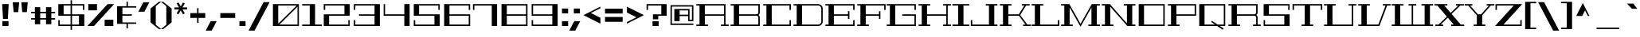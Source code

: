 SplineFontDB: 3.0
FontName: GeostarFill-Regular
FullName: Geostar Fill
FamilyName: Geostar Fill
Weight: Regular
Copyright: Copyright (c) 2011 by Admix Designs. All rights reserved.
Version: 001.001
ItalicAngle: 0
UnderlinePosition: -50
UnderlineWidth: 50
Ascent: 800
Descent: 200
sfntRevision: 0x00010000
LayerCount: 2
Layer: 0 1 "Back"  1
Layer: 1 1 "Fore"  0
NeedsXUIDChange: 1
XUID: [1021 288 713564382 1127168]
FSType: 0
OS2Version: 2
OS2_WeightWidthSlopeOnly: 0
OS2_UseTypoMetrics: 1
CreationTime: 1310982983
ModificationTime: 1311372227
PfmFamily: 17
TTFWeight: 400
TTFWidth: 5
LineGap: 0
VLineGap: 0
Panose: 2 0 0 0 0 0 0 0 0 0
OS2TypoAscent: 122
OS2TypoAOffset: 1
OS2TypoDescent: 5
OS2TypoDOffset: 1
OS2TypoLinegap: 0
OS2WinAscent: 0
OS2WinAOffset: 1
OS2WinDescent: 0
OS2WinDOffset: 1
HheadAscent: 0
HheadAOffset: 1
HheadDescent: 0
HheadDOffset: 1
OS2SubXSize: 700
OS2SubYSize: 650
OS2SubXOff: 0
OS2SubYOff: 140
OS2SupXSize: 700
OS2SupYSize: 650
OS2SupXOff: 0
OS2SupYOff: 477
OS2StrikeYSize: 50
OS2StrikeYPos: 250
OS2Vendor: 'pyrs'
OS2CodePages: 20000111.00000000
OS2UnicodeRanges: 8000002f.0000004a.00000000.00000000
Lookup: 258 0 0 "'kern' Horizontal Kerning in Latin lookup 0"  {"'kern' Horizontal Kerning in Latin lookup 0 per glyph data 0"  "'kern' Horizontal Kerning in Latin lookup 0 kerning class 1"  } ['kern' ('latn' <'dflt' > ) ]
MarkAttachClasses: 1
DEI: 91125
KernClass2: 44+ 35 "'kern' Horizontal Kerning in Latin lookup 0 kerning class 1" 
 10 exclamdown
 12 questiondown
 6 period
 5 comma
 20 hyphen endash emdash
 5 slash
 9 backslash
 3 one
 5 colon
 9 semicolon
 27 quotesinglbase quotedblbase
 11 quotesingle
 24 quoteright quotedblright
 22 quoteleft quotedblleft
 8 quotedbl
 8 asterisk
 9 trademark
 27 guilsinglleft guillemotleft
 29 guilsinglright guillemotright
 101 A a Agrave agrave Aacute aacute Acircumflex acircumflex Atilde atilde Adieresis adieresis Aring aring
 14 B b germandbls
 21 C c Ccedilla ccedilla
 11 D d Eth eth
 87 E e AE ae Egrave egrave Eacute eacute Ecircumflex ecircumflex Edieresis edieresis OE oe
 3 F f
 3 G g
 33 H J M N W h j m n w Ntilde ntilde
 75 I i Igrave igrave Iacute iacute Icircumflex icircumflex Idieresis idieresis
 3 K k
 3 L l
 107 O Q o q Ograve ograve Oacute oacute Ocircumflex ocircumflex Otilde otilde Odieresis odieresis Oslash oslash
 3 P p
 3 R r
 17 S s Scaron scaron
 3 T t
 75 U u Ugrave ugrave Uacute uacute Ucircumflex ucircumflex Udieresis udieresis
 3 V v
 3 X x
 37 Y y Yacute yacute Ydieresis ydieresis
 17 Z z Zcaron zcaron
 11 Thorn thorn
 11 bracketleft
 9 parenleft
 9 braceleft
 37 Y y Yacute yacute Ydieresis ydieresis
 372 A B C D E F G H K L M N P R U V W a b c d e f g h k l m n p r u v w germandbls Agrave agrave Aacute aacute Acircumflex acircumflex Atilde atilde Adieresis adieresis Aring aring Ccedilla ccedilla Eth eth Egrave egrave Eacute eacute Ecircumflex ecircumflex Edieresis edieresis Ntilde ntilde Thorn thorn Ugrave ugrave Uacute uacute Ucircumflex ucircumflex Udieresis udieresis
 75 I i Igrave igrave Iacute iacute Icircumflex icircumflex Idieresis idieresis
 3 X x
 3 T t
 24 quoteright quotedblright
 22 quoteleft quotedblleft
 3 J j
 17 Z z Zcaron zcaron
 5 AE ae
 113 O Q o q Ograve ograve Oacute oacute Ocircumflex ocircumflex Otilde otilde Odieresis odieresis OE oe Oslash oslash
 11 quotesingle
 8 quotedbl
 27 quotesinglbase quotedblbase
 27 guilsinglleft guillemotleft
 15 period ellipsis
 5 comma
 20 hyphen endash emdash
 5 slash
 9 backslash
 8 asterisk
 9 trademark
 29 guilsinglright guillemotright
 12 bracketright
 10 parenright
 10 braceright
 9 semicolon
 9 ampersand
 3 one
 8 question
 4 four
 5 seven
 14 periodcentered
 5 colon
 0 {} -65 {} 0 {} 0 {} 0 {} 0 {} 0 {} 0 {} 0 {} 0 {} 0 {} 0 {} 0 {} 0 {} 0 {} 0 {} 0 {} 0 {} 0 {} 0 {} 0 {} 0 {} 0 {} 0 {} 0 {} 0 {} 0 {} 0 {} 0 {} 0 {} 0 {} 0 {} 0 {} 0 {} 0 {} 0 {} -65 {} -20 {} -21 {} -30 {} 0 {} 0 {} 0 {} 0 {} 0 {} 0 {} 0 {} 0 {} 0 {} 0 {} 0 {} 0 {} 0 {} 0 {} 0 {} 0 {} 0 {} 0 {} 0 {} 0 {} 0 {} 0 {} 0 {} 0 {} 0 {} 0 {} 0 {} 0 {} 0 {} 0 {} 0 {} -79 {} 0 {} 0 {} 0 {} -85 {} -114 {} -135 {} 0 {} 0 {} 0 {} 0 {} 0 {} 0 {} 0 {} 0 {} 0 {} 0 {} 0 {} 0 {} 0 {} 0 {} 0 {} 0 {} 0 {} 0 {} 0 {} 0 {} 0 {} 0 {} 0 {} 0 {} 0 {} 0 {} 0 {} 0 {} -83 {} 0 {} 0 {} 0 {} -89 {} -113 {} -132 {} 0 {} 0 {} 0 {} 0 {} 0 {} 0 {} 0 {} 0 {} 0 {} 0 {} 0 {} 0 {} 0 {} 0 {} 0 {} 0 {} 0 {} 0 {} 0 {} 0 {} 0 {} 0 {} 0 {} 0 {} 0 {} 0 {} 0 {} 0 {} -84 {} -29 {} -51 {} -66 {} -59 {} 0 {} 0 {} -27 {} -38 {} -51 {} 0 {} 0 {} 0 {} 0 {} 0 {} 0 {} 0 {} 0 {} 0 {} 0 {} 0 {} 0 {} 0 {} 0 {} 0 {} 0 {} 0 {} 0 {} 0 {} 0 {} 0 {} 0 {} 0 {} 0 {} 0 {} 0 {} 0 {} 0 {} 0 {} 0 {} 0 {} 0 {} -74 {} 0 {} -73 {} 0 {} 0 {} 0 {} 0 {} 0 {} 0 {} 0 {} 0 {} 0 {} 0 {} 0 {} 0 {} 0 {} 0 {} 0 {} 0 {} 0 {} 0 {} 0 {} 0 {} 0 {} 0 {} 0 {} 0 {} 0 {} -80 {} 0 {} 0 {} 0 {} -77 {} 0 {} 0 {} 0 {} 0 {} 0 {} -16 {} 0 {} 0 {} 0 {} 0 {} 0 {} 0 {} 0 {} 0 {} 0 {} 0 {} 0 {} 0 {} 0 {} 0 {} 0 {} 0 {} 0 {} 0 {} 0 {} 0 {} 0 {} 0 {} 0 {} 0 {} -48 {} 0 {} 17 {} 12 {} -48 {} 0 {} 0 {} 19 {} 11 {} 0 {} 0 {} 0 {} 0 {} 0 {} 0 {} 0 {} 0 {} 0 {} 0 {} 0 {} 0 {} 0 {} 0 {} 0 {} 0 {} 0 {} 0 {} 0 {} 0 {} 0 {} 0 {} 0 {} 0 {} 0 {} 0 {} -48 {} 0 {} 0 {} 0 {} 0 {} 0 {} 0 {} 0 {} 0 {} 0 {} 0 {} 0 {} 0 {} 0 {} 0 {} 0 {} 0 {} 0 {} 0 {} 0 {} 0 {} 0 {} 0 {} 0 {} 0 {} 0 {} 0 {} 0 {} 0 {} 0 {} 0 {} 0 {} 0 {} 0 {} 0 {} -53 {} 0 {} 0 {} 0 {} 0 {} 0 {} 0 {} 0 {} 0 {} 0 {} 0 {} 0 {} 0 {} 0 {} 0 {} 0 {} 0 {} 0 {} 0 {} 0 {} 0 {} 0 {} 0 {} 0 {} 0 {} 0 {} 0 {} 0 {} 0 {} 0 {} 0 {} 0 {} 0 {} 0 {} 0 {} -83 {} 0 {} 0 {} 0 {} -89 {} -113 {} 0 {} 0 {} 0 {} 0 {} 0 {} -113 {} -115 {} 0 {} 0 {} 0 {} 0 {} 0 {} 0 {} 0 {} 0 {} 0 {} 0 {} 0 {} 0 {} 0 {} 0 {} 0 {} 0 {} 0 {} 0 {} 0 {} 0 {} 0 {} 0 {} 29 {} 0 {} 0 {} 30 {} 0 {} 0 {} 0 {} -124 {} 0 {} -78 {} 0 {} 0 {} 0 {} -146 {} -62 {} 0 {} 0 {} 0 {} 0 {} 0 {} 0 {} 0 {} 0 {} 0 {} 0 {} 0 {} 0 {} 0 {} 0 {} 0 {} 0 {} 0 {} 0 {} 0 {} 0 {} 29 {} 0 {} 0 {} 30 {} 0 {} 0 {} 60 {} -124 {} 0 {} -78 {} 0 {} 0 {} 0 {} -146 {} -62 {} -135 {} -146 {} 0 {} 0 {} 0 {} 0 {} 0 {} 0 {} 0 {} 0 {} 0 {} 0 {} 0 {} 0 {} 0 {} 0 {} 0 {} 0 {} 0 {} 0 {} 0 {} -9 {} -9 {} 0 {} 0 {} 0 {} 0 {} -105 {} 0 {} -67 {} 0 {} 0 {} 0 {} 0 {} 0 {} -114 {} -123 {} 0 {} 0 {} 0 {} 0 {} 0 {} 0 {} 0 {} 0 {} 0 {} 0 {} 0 {} 0 {} 0 {} 0 {} 0 {} 0 {} 0 {} 0 {} 0 {} 0 {} 0 {} 0 {} 0 {} 0 {} 0 {} -109 {} 0 {} -71 {} 0 {} 0 {} 0 {} -127 {} -39 {} 0 {} 0 {} 0 {} 0 {} 0 {} 0 {} 0 {} 0 {} 0 {} 0 {} 0 {} 0 {} 0 {} 0 {} 0 {} 0 {} 0 {} 0 {} 0 {} 0 {} 0 {} -9 {} 0 {} 0 {} 0 {} 0 {} 0 {} -107 {} 0 {} -70 {} 0 {} 0 {} 0 {} 0 {} 0 {} 0 {} 0 {} 0 {} 0 {} 0 {} 0 {} 0 {} 0 {} 0 {} 0 {} 0 {} 0 {} 0 {} 0 {} 0 {} 0 {} 0 {} 0 {} 0 {} 0 {} 11 {} 0 {} 0 {} 10 {} 0 {} 0 {} 0 {} -82 {} 0 {} -60 {} 0 {} 0 {} 0 {} 0 {} 0 {} 0 {} 0 {} 0 {} 0 {} 0 {} 0 {} 0 {} 0 {} 0 {} 0 {} 0 {} 0 {} 0 {} 0 {} 0 {} 0 {} 0 {} 0 {} 0 {} 0 {} -63 {} -14 {} -23 {} -19 {} 0 {} 0 {} 0 {} 0 {} 0 {} -24 {} 0 {} 0 {} 0 {} 0 {} 0 {} 0 {} 0 {} 0 {} 0 {} 0 {} 0 {} 0 {} 0 {} 0 {} 0 {} 0 {} 0 {} 0 {} 0 {} 0 {} 0 {} 0 {} 0 {} 0 {} 0 {} -92 {} -26 {} -47 {} -71 {} -75 {} -33 {} 0 {} -44 {} -51 {} -47 {} 0 {} -33 {} -39 {} 0 {} 0 {} 0 {} 0 {} 0 {} 0 {} 0 {} 0 {} 0 {} 0 {} 0 {} 0 {} 0 {} 0 {} 0 {} 0 {} 0 {} 0 {} 0 {} 0 {} 0 {} 0 {} -12 {} 0 {} 0 {} 0 {} -12 {} -19 {} -18 {} 0 {} 0 {} 0 {} 0 {} -19 {} -19 {} 0 {} -18 {} 0 {} 0 {} -22 {} -28 {} -31 {} -18 {} -18 {} -9 {} 0 {} 0 {} 0 {} 0 {} 0 {} 0 {} 0 {} 0 {} 0 {} 0 {} 0 {} 0 {} 0 {} 0 {} 0 {} 0 {} 0 {} 0 {} 0 {} 0 {} 0 {} 0 {} 0 {} 0 {} 0 {} 0 {} 0 {} 0 {} 0 {} 0 {} -26 {} 0 {} 0 {} 0 {} 0 {} 0 {} 0 {} 0 {} 0 {} 0 {} 0 {} 0 {} 0 {} 0 {} 0 {} 0 {} 0 {} 0 {} 0 {} 0 {} 0 {} 0 {} 0 {} 0 {} 0 {} 0 {} 0 {} 0 {} 0 {} 0 {} 0 {} -32 {} 0 {} 0 {} -16 {} -17 {} 0 {} 0 {} 0 {} 0 {} 0 {} 0 {} 0 {} 0 {} 0 {} 0 {} 0 {} 0 {} 0 {} 0 {} 0 {} 0 {} 0 {} 0 {} 0 {} 0 {} 0 {} 0 {} 0 {} 0 {} 0 {} 0 {} 0 {} 0 {} 0 {} 0 {} 0 {} 0 {} 0 {} 0 {} -32 {} -16 {} 0 {} 0 {} 0 {} -30 {} -29 {} -27 {} 0 {} 0 {} 0 {} 0 {} 0 {} 0 {} 0 {} 0 {} 0 {} 0 {} 0 {} 0 {} 0 {} 0 {} 0 {} 0 {} 0 {} 0 {} 0 {} 0 {} 0 {} 0 {} 0 {} -29 {} 0 {} 0 {} -15 {} -16 {} 0 {} 0 {} 0 {} 0 {} 0 {} 0 {} 0 {} 0 {} 0 {} 0 {} 0 {} 0 {} 0 {} 0 {} 0 {} 0 {} 0 {} 0 {} 0 {} 0 {} 0 {} 0 {} 0 {} -139 {} 0 {} -85 {} 0 {} 0 {} 0 {} -76 {} -41 {} -69 {} -76 {} -33 {} -75 {} 0 {} 13 {} 0 {} 0 {} 0 {} 0 {} 0 {} -10 {} 0 {} 0 {} 0 {} 0 {} 0 {} 0 {} 0 {} 0 {} 0 {} 0 {} 0 {} 0 {} 0 {} 0 {} 0 {} 0 {} 0 {} 0 {} 0 {} 0 {} 0 {} 0 {} 0 {} 0 {} 0 {} 0 {} -23 {} 0 {} 0 {} 0 {} 0 {} 0 {} 0 {} 0 {} 0 {} 0 {} 0 {} 0 {} 0 {} 0 {} 0 {} 0 {} 0 {} 0 {} 0 {} 0 {} 0 {} 0 {} -9 {} 0 {} 0 {} 0 {} 0 {} 0 {} -9 {} 0 {} 0 {} -26 {} 0 {} 0 {} -29 {} -30 {} -20 {} -9 {} 0 {} -14 {} 0 {} 0 {} 0 {} 0 {} 0 {} 0 {} 0 {} 0 {} 0 {} 0 {} 0 {} 0 {} 0 {} 0 {} 0 {} 0 {} 0 {} -9 {} 0 {} 0 {} 0 {} 0 {} 0 {} -9 {} 0 {} 0 {} -47 {} 0 {} 0 {} -51 {} -35 {} -28 {} 0 {} 0 {} -22 {} 0 {} 0 {} 0 {} 0 {} 0 {} 0 {} 0 {} 0 {} 0 {} 0 {} 0 {} 0 {} 0 {} 0 {} 0 {} 0 {} 0 {} -12 {} 0 {} 0 {} 0 {} 0 {} 0 {} -12 {} 0 {} 13 {} -60 {} 0 {} 13 {} -60 {} -25 {} -24 {} -9 {} 0 {} -10 {} 0 {} 0 {} 0 {} 0 {} -14 {} 12 {} 0 {} 0 {} 0 {} 0 {} 0 {} 0 {} -142 {} 0 {} 0 {} 0 {} -143 {} -105 {} -127 {} 0 {} 0 {} 0 {} 0 {} -105 {} -109 {} 0 {} -43 {} 0 {} 0 {} -27 {} 0 {} -73 {} -107 {} -104 {} 0 {} -27 {} -17 {} -18 {} 0 {} 0 {} 0 {} -52 {} -47 {} -114 {} -56 {} 0 {} 0 {} 0 {} 0 {} 0 {} 0 {} 0 {} 0 {} 0 {} 0 {} 0 {} 0 {} 0 {} 0 {} 0 {} 0 {} 0 {} 0 {} 0 {} 0 {} -25 {} 0 {} 0 {} 0 {} 0 {} 0 {} 0 {} 0 {} 0 {} 0 {} 0 {} 0 {} 0 {} 0 {} 0 {} 0 {} 0 {} 0 {} 0 {} 0 {} 0 {} 0 {} 0 {} 0 {} -125 {} 0 {} -69 {} 0 {} 0 {} 0 {} -69 {} 0 {} -61 {} -69 {} 0 {} -62 {} 0 {} 0 {} 0 {} 0 {} 0 {} 0 {} 0 {} -13 {} 0 {} 0 {} 0 {} 0 {} 0 {} 0 {} 0 {} 0 {} -12 {} 0 {} 0 {} 0 {} -12 {} -20 {} -18 {} 0 {} 0 {} 0 {} 0 {} -20 {} -19 {} 0 {} -23 {} 0 {} 0 {} -25 {} -28 {} -31 {} -18 {} -18 {} -9 {} 0 {} 0 {} 0 {} 0 {} 0 {} 0 {} 0 {} 0 {} 0 {} 0 {} 0 {} 0 {} 0 {} 0 {} 0 {} 0 {} 0 {} 0 {} 0 {} 0 {} 0 {} 0 {} 0 {} 0 {} 0 {} 0 {} 0 {} 0 {} 0 {} 0 {} -23 {} 0 {} 0 {} 0 {} 0 {} 0 {} 0 {} 0 {} 0 {} 0 {} 0 {} 0 {} 0 {} 0 {} 0 {} 0 {} 0 {} 0 {} 0 {} 0 {} 0 {} 0 {} 0 {} 0 {} -138 {} 0 {} -82 {} 0 {} 0 {} 0 {} -88 {} -75 {} -85 {} -88 {} -59 {} -77 {} -21 {} 0 {} 0 {} 0 {} 0 {} 0 {} 0 {} -13 {} 0 {} 0 {} 0 {} 0 {} 0 {} 0 {} 0 {} 0 {} 0 {} 0 {} 0 {} 0 {} 0 {} 0 {} 0 {} -12 {} 0 {} -12 {} 0 {} 0 {} 0 {} -18 {} -18 {} -16 {} -18 {} -22 {} -40 {} -16 {} 0 {} 0 {} -16 {} 0 {} 0 {} 0 {} -18 {} 0 {} 0 {} 0 {} 0 {} 0 {} 0 {} 0 {} 0 {} 0 {} 0 {} 0 {} 0 {} 0 {} 0 {} 28 {} -117 {} 0 {} -78 {} 0 {} 0 {} 0 {} -80 {} -56 {} -76 {} -80 {} -54 {} -84 {} -17 {} 0 {} 19 {} -45 {} 0 {} 0 {} 0 {} -50 {} 0 {} 0 {} 0 {} 0 {} 23 {} 0 {} -37 {} 0 {} 0 {} 0 {} 0 {} 0 {} 0 {} 0 {} 0 {} 0 {} 0 {} 0 {} 0 {} 0 {} 0 {} 0 {} -68 {} 0 {} 0 {} -68 {} -26 {} -24 {} 0 {} 0 {} -16 {} 0 {} 0 {} 0 {} 0 {} -14 {} 0 {} 0 {} 0 {} 0 {} 0 {} 0 {} 0 {} 0 {} 0 {} 0 {} 0 {} 0 {} 0 {} 29 {} -136 {} 0 {} -80 {} 0 {} 0 {} 0 {} -81 {} -91 {} -79 {} -81 {} -84 {} -80 {} -19 {} 0 {} 17 {} -63 {} 0 {} 0 {} 0 {} -59 {} 0 {} 0 {} 0 {} 0 {} 21 {} 0 {} -47 {} 0 {} 0 {} 0 {} 0 {} 0 {} 0 {} -24 {} 0 {} 0 {} 0 {} 0 {} 0 {} -24 {} 0 {} 0 {} -35 {} 0 {} 0 {} -25 {} 0 {} -19 {} -15 {} 0 {} 0 {} 0 {} 0 {} 0 {} 0 {} 0 {} 0 {} 0 {} 0 {} 0 {} 0 {} 0 {} 0 {} -52 {} 0 {} -24 {} -73 {} 0 {} 0 {} 0 {} 0 {} 0 {} -43 {} 0 {} 0 {} 0 {} -13 {} 0 {} 0 {} -13 {} 0 {} -43 {} -26 {} 0 {} -9 {} 0 {} -41 {} -34 {} -39 {} 0 {} 0 {} 0 {} 0 {} 0 {} 0 {} 0 {} 0 {} 0 {} 0 {} 0 {} 0 {} 0 {} 0 {} 0 {} 0 {} -27 {} 0 {} -18 {} 0 {} 0 {} 0 {} 0 {} 0 {} 0 {} 0 {} 0 {} 0 {} 0 {} 0 {} 0 {} 0 {} 0 {} 0 {} 0 {} 0 {} 0 {} 0 {} 0 {} 0 {} 0 {} 0 {} 0 {} 0 {} 0 {} 0 {} 0 {} 0 {} 0 {} 0 {} 0 {} -19 {} 0 {} 0 {} 0 {} 0 {} 0 {} 0 {} 0 {} 0 {} 0 {} 0 {} 0 {} 0 {} 0 {} 0 {} 0 {} 0 {} 0 {} 0 {} 0 {} 0 {} 0 {} 0 {} 0 {} 0 {} 0 {} 0 {} 0 {} 0 {} 0 {} 0 {} 0 {} 0 {} 0 {} 0 {} -17 {} 0 {} 0 {} 0 {} 0 {} 0 {} 0 {} 0 {} 0 {} 0 {} 0 {} 0 {} 0 {} 0 {} 0 {} 0 {} 0 {} 0 {} 0 {} 0 {} 0 {} 0 {} 0 {} 0 {} 0 {} 0 {} 0 {}
LangName: 1033 "" "" "" "" "GeostarFill" "Version 1.000" "" "Geostar is a trademark of Admix Designs (www.admixdesigns.com)" "Joe Prince" "Joe Prince" "Copyright (c) 2011 by Admix Designs. All rights reserved." "" "http://www.admixdesigns.com/" "Copyright (c) 2011, Joe Prince, Admix Designs (http://www.admixdesigns.com/) with Reserved Font Name Geostar.+AA0ADQAA-- This Font Software is licensed under the SIL Open Font License, Version 1.1.+AA0A-- This license is available with a FAQ at: http://scripts.sil.org/OFL" "http://scripts.sil.org/OFL" "" "Geostar Fill" "Regular" 
Encoding: UnicodeBmp
UnicodeInterp: none
NameList: Adobe Glyph List
DisplaySize: -36
AntiAlias: 1
FitToEm: 1
WinInfo: 50 25 10
BeginPrivate: 1
BlueValues 13 [0 0 695 695]
EndPrivate
TeXData: 1 0 0 290455 145227 96818 728760 1048576 96818 783286 444596 497025 792723 393216 433062 380633 303038 157286 324010 404750 52429 2506097 1059062 262144
BeginChars: 65538 223

StartChar: .notdef
Encoding: 65536 -1 0
Width: 400
Flags: HW
LayerCount: 2
EndChar

StartChar: space
Encoding: 32 32 1
Width: 277
Flags: HW
LayerCount: 2
EndChar

StartChar: A
Encoding: 65 65 2
Width: 1063
Flags: HMW
HStem: 0 45<31 131 298 397 31 131 803 902 947 1046> 325 45<298 902 298 902> 650 45<31 131 31 947 298 298 298 902>
VStem: 131 167<45 325 370 650> 902 45<45 325 325 325 370 650 650 650>
CounterMasks: 1 e0
LayerCount: 2
Fore
SplineSet
947 45 m 1,0,-1
 1046 45 l 1,1,-1
 1046 0 l 1,2,-1
 803 0 l 1,3,-1
 803 45 l 1,4,-1
 902 45 l 1,5,-1
 902 325 l 1,6,-1
 298 325 l 1,7,-1
 298 45 l 1,8,-1
 397 45 l 1,9,-1
 397 0 l 1,10,-1
 31 0 l 1,11,-1
 31 45 l 1,12,-1
 131 45 l 1,13,-1
 131 650 l 1,14,-1
 31 650 l 1,15,-1
 31 695 l 1,16,-1
 947 695 l 1,17,-1
 947 45 l 1,0,-1
298 370 m 1,18,-1
 902 370 l 1,19,-1
 902 650 l 1,20,-1
 298 650 l 1,21,-1
 298 370 l 1,18,-1
EndSplineSet
EndChar

StartChar: B
Encoding: 66 66 3
Width: 1013
Flags: HMW
HStem: 0 45<32 131 298 902 32 131> 325 46<298 844 298 844> 650 45<32 131 32 948 298 298 298 902>
VStem: 131 167<45 325 45 371 371 650> 902 46<45 266 0 282.5 430 650 650 650>
LayerCount: 2
Fore
SplineSet
32 695 m 1,0,-1
 948 695 l 1,1,-1
 948 430 l 2,2,3
 948 380 948 380 908 348 c 1,4,5
 948 316 948 316 948 266 c 2,6,-1
 948 0 l 1,7,-1
 32 0 l 1,8,-1
 32 45 l 1,9,-1
 131 45 l 1,10,-1
 131 650 l 1,11,-1
 32 650 l 1,12,-1
 32 695 l 1,0,-1
902 45 m 1,13,-1
 902 266 l 2,14,15
 902 291 902 291 885 308 c 128,-1,16
 868 325 868 325 844 325 c 2,17,-1
 298 325 l 1,18,-1
 298 45 l 1,19,-1
 902 45 l 1,13,-1
902 430 m 2,20,-1
 902 650 l 1,21,-1
 298 650 l 1,22,-1
 298 371 l 1,23,-1
 844 371 l 2,24,25
 868 371 868 371 885 388 c 128,-1,26
 902 405 902 405 902 430 c 2,20,-1
EndSplineSet
EndChar

StartChar: C
Encoding: 67 67 4
Width: 951
Flags: HMW
HStem: 0 45<32 131 298 855 32 131> 650 45<32 131 32 900 298 855 298 298>
VStem: 131 167<45 650 45 650> 855 45<45 185 0 185 510 650 650 650>
LayerCount: 2
Fore
SplineSet
900 510 m 1,0,-1
 855 510 l 1,1,-1
 855 650 l 1,2,-1
 298 650 l 1,3,-1
 298 45 l 1,4,-1
 855 45 l 1,5,-1
 855 185 l 1,6,-1
 900 185 l 1,7,-1
 900 0 l 1,8,-1
 32 0 l 1,9,-1
 32 45 l 1,10,-1
 131 45 l 1,11,-1
 131 650 l 1,12,-1
 32 650 l 1,13,-1
 32 695 l 1,14,-1
 900 695 l 1,15,-1
 900 510 l 1,0,-1
EndSplineSet
EndChar

StartChar: D
Encoding: 68 68 5
Width: 1008
Flags: HMW
HStem: 0 45<32 131 298 804 32 131> 650 45<32 131 32 804 298 298 298 804>
VStem: 131 167<45 650 45 650> 903 45<144 550>
LayerCount: 2
Fore
SplineSet
804 695 m 2,0,1
 863 695 863 695 905.5 652.5 c 128,-1,2
 948 610 948 610 948 550 c 2,3,-1
 948 144 l 2,4,5
 948 85 948 85 905.5 42.5 c 128,-1,6
 863 0 863 0 804 0 c 2,7,-1
 32 0 l 1,8,-1
 32 45 l 1,9,-1
 131 45 l 1,10,-1
 131 650 l 1,11,-1
 32 650 l 1,12,-1
 32 695 l 1,13,-1
 804 695 l 2,0,1
903 144 m 2,14,-1
 903 550 l 2,15,16
 903 591 903 591 874 620.5 c 128,-1,17
 845 650 845 650 804 650 c 2,18,-1
 298 650 l 1,19,-1
 298 45 l 1,20,-1
 804 45 l 2,21,22
 844 45 844 45 873.5 74.5 c 128,-1,23
 903 104 903 104 903 144 c 2,14,-1
EndSplineSet
EndChar

StartChar: E
Encoding: 69 69 6
Width: 997
Flags: HMW
HStem: 0 45<32 131 298 903 32 131> 325 45<298 740 298 740> 650 45<32 131 32 948 298 903 298 298>
VStem: 131 167<45 325 370 650> 740 46<226 325 325 325 370 469 226 469> 903 45<45 185 0 185 510 650 650 650>
CounterMasks: 1 e0
LayerCount: 2
Fore
SplineSet
948 510 m 1,0,-1
 903 510 l 1,1,-1
 903 650 l 1,2,-1
 298 650 l 1,3,-1
 298 370 l 1,4,-1
 740 370 l 1,5,-1
 740 469 l 1,6,-1
 786 469 l 1,7,-1
 786 226 l 1,8,-1
 740 226 l 1,9,-1
 740 325 l 1,10,-1
 298 325 l 1,11,-1
 298 45 l 1,12,-1
 903 45 l 1,13,-1
 903 185 l 1,14,-1
 948 185 l 1,15,-1
 948 0 l 1,16,-1
 32 0 l 1,17,-1
 32 45 l 1,18,-1
 131 45 l 1,19,-1
 131 650 l 1,20,-1
 32 650 l 1,21,-1
 32 695 l 1,22,-1
 948 695 l 1,23,-1
 948 510 l 1,0,-1
EndSplineSet
EndChar

StartChar: F
Encoding: 70 70 7
Width: 937
Flags: HMW
HStem: 0 45<32 131 298 397 32 131> 325 45<298 714 298 714> 650 45<32 131 32 922 298 877 298 298>
VStem: 131 167<45 325 370 650> 714 45<226 325 325 325 370 469 226 469> 877 45<510 650 650 650>
CounterMasks: 1 e0
LayerCount: 2
Fore
SplineSet
32 695 m 1,0,-1
 922 695 l 1,1,-1
 922 510 l 1,2,-1
 877 510 l 1,3,-1
 877 650 l 1,4,-1
 298 650 l 1,5,-1
 298 370 l 1,6,-1
 714 370 l 1,7,-1
 714 469 l 1,8,-1
 759 469 l 1,9,-1
 759 226 l 1,10,-1
 714 226 l 1,11,-1
 714 325 l 1,12,-1
 298 325 l 1,13,-1
 298 45 l 1,14,-1
 397 45 l 1,15,-1
 397 0 l 1,16,-1
 32 0 l 1,17,-1
 32 45 l 1,18,-1
 131 45 l 1,19,-1
 131 650 l 1,20,-1
 32 650 l 1,21,-1
 32 695 l 1,0,-1
EndSplineSet
EndChar

StartChar: G
Encoding: 71 71 8
Width: 1009
Flags: HMW
HStem: 0 45<31 131 298 902 31 131> 325 45<519 902 519 947> 650 45<31 131 31 947 298 902 298 298>
VStem: 131 167<45 650 45 650> 902 45<45 325 325 325 510 650 650 650>
CounterMasks: 1 e0
LayerCount: 2
Fore
SplineSet
947 510 m 1,0,-1
 902 510 l 1,1,-1
 902 650 l 1,2,-1
 298 650 l 1,3,-1
 298 45 l 1,4,-1
 902 45 l 1,5,-1
 902 325 l 1,6,-1
 519 325 l 1,7,-1
 519 370 l 1,8,-1
 947 370 l 1,9,-1
 947 0 l 1,10,-1
 31 0 l 1,11,-1
 31 45 l 1,12,-1
 131 45 l 1,13,-1
 131 650 l 1,14,-1
 31 650 l 1,15,-1
 31 695 l 1,16,-1
 947 695 l 1,17,-1
 947 510 l 1,0,-1
EndSplineSet
EndChar

StartChar: H
Encoding: 72 72 9
Width: 1078
Flags: HMW
HStem: 0 45<31 131 297 397 31 131 803 902 947 1046> 325 45<297 902 297 902> 650 45<31 131 31 397 297 297 297 397 803 902 947 1046 947 947>
VStem: 131 166<45 325 45 370 370 650> 803 243<0 45 0 45 650 695> 902 45<45 325 325 325 370 650 45 650>
CounterMasks: 1 e0
LayerCount: 2
Fore
SplineSet
1046 650 m 1,0,-1
 947 650 l 1,1,-1
 947 45 l 1,2,-1
 1046 45 l 1,3,-1
 1046 0 l 1,4,-1
 803 0 l 1,5,-1
 803 45 l 1,6,-1
 902 45 l 1,7,-1
 902 325 l 1,8,-1
 297 325 l 1,9,-1
 297 45 l 1,10,-1
 397 45 l 1,11,-1
 397 0 l 1,12,-1
 31 0 l 1,13,-1
 31 45 l 1,14,-1
 131 45 l 1,15,-1
 131 650 l 1,16,-1
 31 650 l 1,17,-1
 31 695 l 1,18,-1
 397 695 l 1,19,-1
 397 650 l 1,20,-1
 297 650 l 1,21,-1
 297 370 l 1,22,-1
 902 370 l 1,23,-1
 902 650 l 1,24,-1
 803 650 l 1,25,-1
 803 695 l 1,26,-1
 1046 695 l 1,27,-1
 1046 650 l 1,0,-1
EndSplineSet
EndChar

StartChar: I
Encoding: 73 73 10
Width: 565
Flags: HMW
HStem: 0 45<19 199 366 546 19 199> 650 45<19 199 19 546 366 546 366 366>
VStem: 199 167<45 650 45 650>
LayerCount: 2
Fore
SplineSet
546 650 m 1,0,-1
 366 650 l 1,1,-1
 366 45 l 1,2,-1
 546 45 l 1,3,-1
 546 0 l 1,4,-1
 19 0 l 1,5,-1
 19 45 l 1,6,-1
 199 45 l 1,7,-1
 199 650 l 1,8,-1
 19 650 l 1,9,-1
 19 695 l 1,10,-1
 546 695 l 1,11,-1
 546 650 l 1,0,-1
EndSplineSet
EndChar

StartChar: J
Encoding: 74 74 11
Width: 889
Flags: HMW
HStem: 0 45<66 591 758 857> 650 45<491 591 491 857 758 857 758 758>
VStem: 21 45<45 185 45 185 45 185> 591 167<45 650 45 650>
LayerCount: 2
Fore
SplineSet
857 650 m 1,0,-1
 758 650 l 1,1,-1
 758 45 l 1,2,-1
 857 45 l 1,3,-1
 857 0 l 1,4,-1
 21 0 l 1,5,-1
 21 185 l 1,6,-1
 66 185 l 1,7,-1
 66 45 l 1,8,-1
 591 45 l 1,9,-1
 591 650 l 1,10,-1
 491 650 l 1,11,-1
 491 695 l 1,12,-1
 857 695 l 1,13,-1
 857 650 l 1,0,-1
EndSplineSet
EndChar

StartChar: K
Encoding: 75 75 12
Width: 1001
Flags: HMW
HStem: 0 45<32 131 298 398 32 131 763 840 896 1007> 325 45<298 629 298 630 298 629> 650 45<32 131 32 398 298 298 298 398 722 803 857 857 857 966>
VStem: 131 167<45 325 45 370 370 650>
CounterMasks: 1 e0
LayerCount: 2
Fore
SplineSet
669 349 m 1,0,-1
 896 45 l 1,1,-1
 1007 45 l 1,2,-1
 1007 0 l 1,3,-1
 763 0 l 1,4,-1
 763 45 l 1,5,-1
 840 45 l 1,6,-1
 630 325 l 1,7,-1
 298 325 l 1,8,-1
 298 45 l 1,9,-1
 398 45 l 1,10,-1
 398 0 l 1,11,-1
 32 0 l 1,12,-1
 32 45 l 1,13,-1
 131 45 l 1,14,-1
 131 650 l 1,15,-1
 32 650 l 1,16,-1
 32 695 l 1,17,-1
 398 695 l 1,18,-1
 398 650 l 1,19,-1
 298 650 l 1,20,-1
 298 370 l 1,21,-1
 629 370 l 1,22,-1
 803 650 l 1,23,-1
 722 650 l 1,24,-1
 722 695 l 1,25,-1
 966 695 l 1,26,-1
 966 650 l 1,27,-1
 857 650 l 1,28,-1
 669 349 l 1,0,-1
EndSplineSet
EndChar

StartChar: L
Encoding: 76 76 13
Width: 918
Flags: HMW
HStem: 0 45<31 131 298 852 31 131> 650 45<31 131 31 397 298 298 298 397>
VStem: 131 167<45 650 45 650> 852 45<45 185 0 185>
LayerCount: 2
Fore
SplineSet
852 185 m 1,0,-1
 897 185 l 1,1,-1
 897 0 l 1,2,-1
 31 0 l 1,3,-1
 31 45 l 1,4,-1
 131 45 l 1,5,-1
 131 650 l 1,6,-1
 31 650 l 1,7,-1
 31 695 l 1,8,-1
 397 695 l 1,9,-1
 397 650 l 1,10,-1
 298 650 l 1,11,-1
 298 45 l 1,12,-1
 852 45 l 1,13,-1
 852 185 l 1,0,-1
EndSplineSet
EndChar

StartChar: M
Encoding: 77 77 14
Width: 1281
Flags: HMW
HStem: -23 21G<640 640> 0 45<31 131 298 397 31 131 884 983 1150 1249> 650 45<31 131 31 288 1150 1249 1150 1150>
VStem: 131 167<45 586 45 650 45 650> 983 167<45 586 586 586>
LayerCount: 2
Fore
SplineSet
1249 650 m 1,0,-1
 1150 650 l 1,1,-1
 1150 45 l 1,2,-1
 1249 45 l 1,3,-1
 1249 0 l 1,4,-1
 884 0 l 1,5,-1
 884 45 l 1,6,-1
 983 45 l 1,7,-1
 983 586 l 1,8,-1
 640 -23 l 1,9,-1
 298 586 l 1,10,-1
 298 45 l 1,11,-1
 397 45 l 1,12,-1
 397 0 l 1,13,-1
 31 0 l 1,14,-1
 31 45 l 1,15,-1
 131 45 l 1,16,-1
 131 650 l 1,17,-1
 31 650 l 1,18,-1
 31 695 l 1,19,-1
 288 695 l 1,20,-1
 640 69 l 1,21,-1
 993 695 l 1,22,-1
 1249 695 l 1,23,-1
 1249 650 l 1,0,-1
EndSplineSet
EndChar

StartChar: N
Encoding: 78 78 15
Width: 1119
Flags: HMW
HStem: 0 45<32 131 298 397 32 131 988 1087> 650 45<32 131 32 286 722 821 988 1087 988 988>
VStem: 131 167<45 612 45 650 45 650> 821 167<83 650 45 650>
LayerCount: 2
Fore
SplineSet
1087 650 m 1,0,-1
 988 650 l 1,1,-1
 988 45 l 1,2,-1
 1087 45 l 1,3,-1
 1087 0 l 1,4,-1
 834 0 l 1,5,-1
 298 612 l 1,6,-1
 298 45 l 1,7,-1
 397 45 l 1,8,-1
 397 0 l 1,9,-1
 32 0 l 1,10,-1
 32 45 l 1,11,-1
 131 45 l 1,12,-1
 131 650 l 1,13,-1
 32 650 l 1,14,-1
 32 695 l 1,15,-1
 286 695 l 1,16,-1
 821 83 l 1,17,-1
 821 650 l 1,18,-1
 722 650 l 1,19,-1
 722 695 l 1,20,-1
 1087 695 l 1,21,-1
 1087 650 l 1,0,-1
EndSplineSet
EndChar

StartChar: O
Encoding: 79 79 16
Width: 948
Flags: HMW
HStem: 0 45<233 837 233 882> 650 45<233 837 233 233>
VStem: 66 167<45 650 45 695 45 695> 837 45<45 650 650 650>
LayerCount: 2
Fore
SplineSet
66 695 m 1,0,-1
 882 695 l 1,1,-1
 882 0 l 1,2,-1
 66 0 l 1,3,-1
 66 695 l 1,0,-1
837 45 m 1,4,-1
 837 650 l 1,5,-1
 233 650 l 1,6,-1
 233 45 l 1,7,-1
 837 45 l 1,4,-1
EndSplineSet
EndChar

StartChar: P
Encoding: 80 80 17
Width: 956
Flags: HMW
HStem: 0 45<32 131 298 398 32 131> 325 45<298 872 298 917 298 872> 650 45<32 131 32 917 298 298 298 872>
VStem: 131 167<45 325 45 370 370 650> 872 45<370 650 650 650>
CounterMasks: 1 e0
LayerCount: 2
Fore
SplineSet
917 325 m 1,0,-1
 298 325 l 1,1,-1
 298 45 l 1,2,-1
 398 45 l 1,3,-1
 398 0 l 1,4,-1
 32 0 l 1,5,-1
 32 45 l 1,6,-1
 131 45 l 1,7,-1
 131 650 l 1,8,-1
 32 650 l 1,9,-1
 32 695 l 1,10,-1
 917 695 l 1,11,-1
 917 325 l 1,0,-1
872 650 m 1,12,-1
 298 650 l 1,13,-1
 298 370 l 1,14,-1
 872 370 l 1,15,-1
 872 650 l 1,12,-1
EndSplineSet
EndChar

StartChar: Q
Encoding: 81 81 18
Width: 948
Flags: HMW
HStem: -118 21G<806 806> 0 45<232 562 232 629 711 837 711 711> 650 45<232 837 232 232>
VStem: 66 166<45 650 45 695 45 695> 837 45<45 650 650 650>
LayerCount: 2
Fore
SplineSet
882 695 m 1,0,-1
 882 0 l 1,1,-1
 711 0 l 1,2,-1
 832 -80 l 1,3,-1
 806 -118 l 1,4,-1
 629 0 l 1,5,-1
 66 0 l 1,6,-1
 66 695 l 1,7,-1
 882 695 l 1,0,-1
837 45 m 1,8,-1
 837 650 l 1,9,-1
 232 650 l 1,10,-1
 232 45 l 1,11,-1
 562 45 l 1,12,-1
 441 126 l 1,13,-1
 466 163 l 1,14,-1
 643 45 l 1,15,-1
 837 45 l 1,8,-1
EndSplineSet
EndChar

StartChar: R
Encoding: 82 82 19
Width: 1064
Flags: HMW
HStem: 0 45<32 131 298 398 32 131 804 902 948 1047> 325 46<298 844 298 844> 650 45<32 131 32 948 298 298 298 902>
VStem: 131 167<45 325 45 371 371 650> 902 46<45 266 430 650 650 650>
LayerCount: 2
Fore
SplineSet
948 45 m 1,0,-1
 1047 45 l 1,1,-1
 1047 0 l 1,2,-1
 804 0 l 1,3,-1
 804 45 l 1,4,-1
 902 45 l 1,5,-1
 902 266 l 2,6,7
 902 291 902 291 885 308 c 128,-1,8
 868 325 868 325 844 325 c 2,9,-1
 298 325 l 1,10,-1
 298 45 l 1,11,-1
 398 45 l 1,12,-1
 398 0 l 1,13,-1
 32 0 l 1,14,-1
 32 45 l 1,15,-1
 131 45 l 1,16,-1
 131 650 l 1,17,-1
 32 650 l 1,18,-1
 32 695 l 1,19,-1
 948 695 l 1,20,-1
 948 430 l 2,21,22
 948 380 948 380 908 348 c 1,23,24
 948 316 948 316 948 266 c 2,25,-1
 948 45 l 1,0,-1
902 430 m 2,26,-1
 902 650 l 1,27,-1
 298 650 l 1,28,-1
 298 371 l 1,29,-1
 844 371 l 2,30,31
 868 371 868 371 885 388 c 128,-1,32
 902 405 902 405 902 430 c 2,26,-1
EndSplineSet
EndChar

StartChar: S
Encoding: 83 83 20
Width: 940
Flags: HMW
HStem: 0 45<107 711 107 878> 325 45<229 711> 650 45<229 833 229 229>
VStem: 62 45<45 185 45 185 45 185> 711 167<45 325 325 325> 833 45<510 650 650 650>
CounterMasks: 1 e0
LayerCount: 2
Fore
SplineSet
62 695 m 1,0,-1
 878 695 l 1,1,-1
 878 510 l 1,2,-1
 833 510 l 1,3,-1
 833 650 l 1,4,-1
 229 650 l 1,5,-1
 229 370 l 1,6,-1
 878 370 l 1,7,-1
 878 0 l 1,8,-1
 62 0 l 1,9,-1
 62 185 l 1,10,-1
 107 185 l 1,11,-1
 107 45 l 1,12,-1
 711 45 l 1,13,-1
 711 325 l 1,14,-1
 62 325 l 1,15,-1
 62 695 l 1,0,-1
EndSplineSet
EndChar

StartChar: T
Encoding: 84 84 21
Width: 971
Flags: HMW
HStem: 0 45<303 402 569 669 303 402> 510 185<19 64 19 952 907 952 907 907> 650 45<64 402 64 64 569 907 569 569>
VStem: 19 45<510 650 510 695> 402 167<45 650 45 650> 907 45<510 650 650 650>
CounterMasks: 1 1c
LayerCount: 2
Fore
SplineSet
19 695 m 1,0,-1
 952 695 l 1,1,-1
 952 510 l 1,2,-1
 907 510 l 1,3,-1
 907 650 l 1,4,-1
 569 650 l 1,5,-1
 569 45 l 1,6,-1
 669 45 l 1,7,-1
 669 0 l 1,8,-1
 303 0 l 1,9,-1
 303 45 l 1,10,-1
 402 45 l 1,11,-1
 402 650 l 1,12,-1
 64 650 l 1,13,-1
 64 510 l 1,14,-1
 19 510 l 1,15,-1
 19 695 l 1,0,-1
EndSplineSet
EndChar

StartChar: U
Encoding: 85 85 22
Width: 1063
Flags: HMW
HStem: 0 45<32 131 298 903 32 131> 650 45<32 131 32 397 298 298 298 397 803 903 948 1047 948 948>
VStem: 131 167<45 650 45 650> 903 45<45 650 0 650>
LayerCount: 2
Fore
SplineSet
1047 695 m 1,0,-1
 1047 650 l 1,1,-1
 948 650 l 1,2,-1
 948 0 l 1,3,-1
 32 0 l 1,4,-1
 32 45 l 1,5,-1
 131 45 l 1,6,-1
 131 650 l 1,7,-1
 32 650 l 1,8,-1
 32 695 l 1,9,-1
 397 695 l 1,10,-1
 397 650 l 1,11,-1
 298 650 l 1,12,-1
 298 45 l 1,13,-1
 903 45 l 1,14,-1
 903 650 l 1,15,-1
 803 650 l 1,16,-1
 803 695 l 1,17,-1
 1047 695 l 1,0,-1
EndSplineSet
EndChar

StartChar: V
Encoding: 86 86 23
Width: 1040
Flags: HMW
HStem: 0 45<32 131 298 662 32 131> 650 45<32 131 32 397 298 298 298 397 803 889 939 939 939 1047>
VStem: 131 167<45 650 45 650>
LayerCount: 2
Fore
SplineSet
803 650 m 1,0,-1
 803 695 l 1,1,-1
 1047 695 l 1,2,-1
 1047 650 l 1,3,-1
 939 650 l 1,4,-1
 695 0 l 1,5,-1
 32 0 l 1,6,-1
 32 45 l 1,7,-1
 131 45 l 1,8,-1
 131 650 l 1,9,-1
 32 650 l 1,10,-1
 32 695 l 1,11,-1
 397 695 l 1,12,-1
 397 650 l 1,13,-1
 298 650 l 1,14,-1
 298 45 l 1,15,-1
 662 45 l 1,16,-1
 889 650 l 1,17,-1
 803 650 l 1,0,-1
EndSplineSet
EndChar

StartChar: W
Encoding: 87 87 24
Width: 1363
Flags: HMW
HStem: 0 45<32 131 298 659 704 1065 1232 1331 32 131> 650 45<32 131 32 398 298 298 298 398 560 659 704 704 704 803 966 1065 1232 1331 1232 1232>
VStem: 131 167<45 650 45 650> 659 45<45 650 45 650> 1065 167<45 650 45 650>
CounterMasks: 1 38
LayerCount: 2
Fore
SplineSet
1331 650 m 1,0,-1
 1232 650 l 1,1,-1
 1232 45 l 1,2,-1
 1331 45 l 1,3,-1
 1331 0 l 1,4,-1
 32 0 l 1,5,-1
 32 45 l 1,6,-1
 131 45 l 1,7,-1
 131 650 l 1,8,-1
 32 650 l 1,9,-1
 32 695 l 1,10,-1
 398 695 l 1,11,-1
 398 650 l 1,12,-1
 298 650 l 1,13,-1
 298 45 l 1,14,-1
 659 45 l 1,15,-1
 659 650 l 1,16,-1
 560 650 l 1,17,-1
 560 695 l 1,18,-1
 803 695 l 1,19,-1
 803 650 l 1,20,-1
 704 650 l 1,21,-1
 704 45 l 1,22,-1
 1065 45 l 1,23,-1
 1065 650 l 1,24,-1
 966 650 l 1,25,-1
 966 695 l 1,26,-1
 1331 695 l 1,27,-1
 1331 650 l 1,0,-1
EndSplineSet
EndChar

StartChar: X
Encoding: 88 88 25
Width: 938
Flags: HMW
HStem: 0 45<28 128 193 271 28 128 525 604 824 931> 650 45<-3 88 -3 403 307 307 307 403 677 746 810 810 810 921>
LayerCount: 2
Fore
SplineSet
536 382 m 1,0,-1
 824 45 l 1,1,-1
 931 45 l 1,2,-1
 931 0 l 1,3,-1
 525 0 l 1,4,-1
 525 45 l 1,5,-1
 604 45 l 1,6,-1
 417 265 l 1,7,-1
 193 45 l 1,8,-1
 271 45 l 1,9,-1
 271 0 l 1,10,-1
 28 0 l 1,11,-1
 28 45 l 1,12,-1
 128 45 l 1,13,-1
 387 299 l 1,14,-1
 88 650 l 1,15,-1
 -3 650 l 1,16,-1
 -3 695 l 1,17,-1
 403 695 l 1,18,-1
 403 650 l 1,19,-1
 307 650 l 1,20,-1
 507 416 l 1,21,-1
 746 650 l 1,22,-1
 677 650 l 1,23,-1
 677 695 l 1,24,-1
 921 695 l 1,25,-1
 921 650 l 1,26,-1
 810 650 l 1,27,-1
 536 382 l 1,0,-1
EndSplineSet
EndChar

StartChar: Y
Encoding: 89 89 26
Width: 924
Flags: HMW
HStem: 0 45<280 379 546 645 280 379> 650 45<-5 107 -5 239 167 167 167 239 686 758 818 818 818 929>
VStem: 379 167<45 339 45 339>
LayerCount: 2
Fore
SplineSet
686 650 m 1,0,-1
 686 695 l 1,1,-1
 929 695 l 1,2,-1
 929 650 l 1,3,-1
 818 650 l 1,4,-1
 546 339 l 1,5,-1
 546 45 l 1,6,-1
 645 45 l 1,7,-1
 645 0 l 1,8,-1
 280 0 l 1,9,-1
 280 45 l 1,10,-1
 379 45 l 1,11,-1
 379 339 l 1,12,-1
 107 650 l 1,13,-1
 -5 650 l 1,14,-1
 -5 695 l 1,15,-1
 239 695 l 1,16,-1
 239 650 l 1,17,-1
 167 650 l 1,18,-1
 412 370 l 1,19,-1
 513 370 l 1,20,-1
 758 650 l 1,21,-1
 686 650 l 1,0,-1
EndSplineSet
EndChar

StartChar: Z
Encoding: 90 90 27
Width: 901
Flags: HMW
HStem: 0 45<291 818 291 863> 650 45<84 612 84 84>
VStem: 39 45<510 650 510 695> 818 45<45 185 0 185>
LayerCount: 2
Fore
SplineSet
818 185 m 1,0,-1
 863 185 l 1,1,-1
 863 0 l 1,2,-1
 25 0 l 1,3,-1
 612 650 l 1,4,-1
 84 650 l 1,5,-1
 84 510 l 1,6,-1
 39 510 l 1,7,-1
 39 695 l 1,8,-1
 877 695 l 1,9,-1
 291 45 l 1,10,-1
 818 45 l 1,11,-1
 818 185 l 1,0,-1
EndSplineSet
EndChar

StartChar: at
Encoding: 64 64 28
Width: 855
Flags: HMW
HStem: 33 45<114 789 114 789> 154 45<668 744 668 789> 314 45<357 623 357 623> 495 45<357 623 357 357> 616 45<114 744 114 114>
VStem: 69 45<78 616 78 661> 190 167<154 314 359 495> 623 45<199 314 314 314 359 495 495 495> 744 45<199 616 616 616>
LayerCount: 2
Fore
SplineSet
623 154 m 1,0,-1
 623 314 l 1,1,-1
 357 314 l 1,2,-1
 357 154 l 1,3,-1
 190 154 l 1,4,-1
 190 540 l 1,5,-1
 668 540 l 1,6,-1
 668 199 l 1,7,-1
 744 199 l 1,8,-1
 744 616 l 1,9,-1
 114 616 l 1,10,-1
 114 78 l 1,11,-1
 789 78 l 1,12,-1
 789 33 l 1,13,-1
 69 33 l 1,14,-1
 69 661 l 1,15,-1
 789 661 l 1,16,-1
 789 154 l 1,17,-1
 623 154 l 1,0,-1
357 359 m 1,18,-1
 623 359 l 1,19,-1
 623 495 l 1,20,-1
 357 495 l 1,21,-1
 357 359 l 1,18,-1
EndSplineSet
EndChar

StartChar: ampersand
Encoding: 38 38 29
Width: 686
Flags: HMW
HStem: -73 21G<345 390 345 345> 68 45<217 345 390 650 390 390> 326 45<217 513 217 513> 583 45<217 345 390 650 217 217> 750 20G<345 390 390 390>
VStem: 50 167<113 326 371 583> 345 45<-73 68 -73 68 628 770>
LayerCount: 2
Fore
SplineSet
650 583 m 1,0,-1
 217 583 l 1,1,-1
 217 371 l 1,2,-1
 513 371 l 1,3,-1
 513 326 l 1,4,-1
 217 326 l 1,5,-1
 217 113 l 1,6,-1
 650 113 l 1,7,-1
 650 68 l 1,8,-1
 390 68 l 1,9,-1
 390 -73 l 1,10,-1
 345 -73 l 1,11,-1
 345 68 l 1,12,-1
 50 68 l 1,13,-1
 50 628 l 1,14,-1
 345 628 l 1,15,-1
 345 770 l 1,16,-1
 390 770 l 1,17,-1
 390 628 l 1,18,-1
 650 628 l 1,19,-1
 650 583 l 1,0,-1
EndSplineSet
EndChar

StartChar: numbersign
Encoding: 35 35 30
Width: 857
Flags: HMW
HStem: 56 21G<170 337 170 170 519 686 519 519> 204 45<52 170 52 170 337 519 686 805> 403 45<52 170 52 170 337 519 686 805> 577 20G<170 337 337 337 519 686 686 686>
VStem: 170 167<56 204 56 204 249 403 448 597> 519 167<56 204 56 204 249 403 448 597>
LayerCount: 2
Fore
SplineSet
805 403 m 1,0,-1
 686 403 l 1,1,-1
 686 249 l 1,2,-1
 805 249 l 1,3,-1
 805 204 l 1,4,-1
 686 204 l 1,5,-1
 686 56 l 1,6,-1
 519 56 l 1,7,-1
 519 204 l 1,8,-1
 337 204 l 1,9,-1
 337 56 l 1,10,-1
 170 56 l 1,11,-1
 170 204 l 1,12,-1
 52 204 l 1,13,-1
 52 249 l 1,14,-1
 170 249 l 1,15,-1
 170 403 l 1,16,-1
 52 403 l 1,17,-1
 52 448 l 1,18,-1
 170 448 l 1,19,-1
 170 597 l 1,20,-1
 337 597 l 1,21,-1
 337 448 l 1,22,-1
 519 448 l 1,23,-1
 519 597 l 1,24,-1
 686 597 l 1,25,-1
 686 448 l 1,26,-1
 805 448 l 1,27,-1
 805 403 l 1,0,-1
337 249 m 1,28,-1
 519 249 l 1,29,-1
 519 403 l 1,30,-1
 337 403 l 1,31,-1
 337 249 l 1,28,-1
EndSplineSet
Kerns2: 82 -17 "'kern' Horizontal Kerning in Latin lookup 0 per glyph data 0"  76 -39 "'kern' Horizontal Kerning in Latin lookup 0 per glyph data 0" 
EndChar

StartChar: exclam
Encoding: 33 33 31
Width: 342
Flags: HMW
HStem: 0 153<75 267 75 267> 675 20G<67 274 274 274>
VStem: 81 179
LayerCount: 2
Fore
SplineSet
274 695 m 1,0,-1
 246 225 l 1,1,-1
 95 225 l 1,2,-1
 67 695 l 1,3,-1
 274 695 l 1,0,-1
267 153 m 1,4,-1
 267 0 l 1,5,-1
 75 0 l 1,6,-1
 75 153 l 1,7,-1
 267 153 l 1,4,-1
EndSplineSet
EndChar

StartChar: question
Encoding: 63 63 32
Width: 732
Flags: HMW
HStem: 0 153<231 423 231 423> 212 158<244 411 244 507> 325 45<411 507 244 674 411 411> 650 45<89 507 89 89>
VStem: 44 45<510 650 510 695> 231 192<0 153 0 153> 244 167<212 325 212 370 212 370> 507 167<370 650 650 650>
LayerCount: 2
Fore
SplineSet
44 695 m 1,0,-1
 674 695 l 1,1,-1
 674 325 l 1,2,-1
 411 325 l 1,3,-1
 411 212 l 1,4,-1
 244 212 l 1,5,-1
 244 370 l 1,6,-1
 507 370 l 1,7,-1
 507 650 l 1,8,-1
 89 650 l 1,9,-1
 89 510 l 1,10,-1
 44 510 l 1,11,-1
 44 695 l 1,0,-1
423 153 m 1,12,-1
 423 0 l 1,13,-1
 231 0 l 1,14,-1
 231 153 l 1,15,-1
 423 153 l 1,12,-1
EndSplineSet
EndChar

StartChar: exclamdown
Encoding: 161 161 33
Width: 334
Flags: HMW
HStem: -195 21G<63 270 63 63> 347 153<71 263 71 263>
VStem: 77 179
LayerCount: 2
Fore
SplineSet
242 275 m 1,0,-1
 270 -195 l 1,1,-1
 63 -195 l 1,2,-1
 91 275 l 1,3,-1
 242 275 l 1,0,-1
263 500 m 1,4,-1
 263 347 l 1,5,-1
 71 347 l 1,6,-1
 71 500 l 1,7,-1
 263 500 l 1,4,-1
EndSplineSet
EndChar

StartChar: questiondown
Encoding: 191 191 34
Width: 774
Flags: HMW
HStem: -195 45<283 701 283 746> 130 45<283 379 116 546 283 283> 130 158<379 546 379 546 283 546> 347 153<367 559 367 559>
VStem: 116 167<-150 130 -150 175 -150 175> 367 192<347 500 347 500> 379 167<175 288 130 288> 701 45<-150 -10>
LayerCount: 2
Fore
SplineSet
746 -195 m 1,0,-1
 116 -195 l 1,1,-1
 116 175 l 1,2,-1
 379 175 l 1,3,-1
 379 288 l 1,4,-1
 546 288 l 1,5,-1
 546 130 l 1,6,-1
 283 130 l 1,7,-1
 283 -150 l 1,8,-1
 701 -150 l 1,9,-1
 701 -10 l 1,10,-1
 746 -10 l 1,11,-1
 746 -195 l 1,0,-1
367 347 m 1,12,-1
 367 500 l 1,13,-1
 559 500 l 1,14,-1
 559 347 l 1,15,-1
 367 347 l 1,12,-1
EndSplineSet
EndChar

StartChar: a
Encoding: 97 97 35
Width: 1063
Flags: HMW
HStem: 0 45<31 131 298 397 31 131 803 902 947 1046> 325 45<298 902 298 902> 650 45<31 131 31 947 298 298 298 902>
VStem: 131 167<45 325 370 650> 902 45<45 325 325 325 370 650 650 650>
CounterMasks: 1 e0
LayerCount: 2
Fore
SplineSet
947 45 m 1,0,-1
 1046 45 l 1,1,-1
 1046 0 l 1,2,-1
 803 0 l 1,3,-1
 803 45 l 1,4,-1
 902 45 l 1,5,-1
 902 325 l 1,6,-1
 298 325 l 1,7,-1
 298 45 l 1,8,-1
 397 45 l 1,9,-1
 397 0 l 1,10,-1
 31 0 l 1,11,-1
 31 45 l 1,12,-1
 131 45 l 1,13,-1
 131 650 l 1,14,-1
 31 650 l 1,15,-1
 31 695 l 1,16,-1
 947 695 l 1,17,-1
 947 45 l 1,0,-1
298 370 m 1,18,-1
 902 370 l 1,19,-1
 902 650 l 1,20,-1
 298 650 l 1,21,-1
 298 370 l 1,18,-1
EndSplineSet
EndChar

StartChar: b
Encoding: 98 98 36
Width: 1013
Flags: HMW
HStem: 0 45<32 131 298 902 32 131> 325 46<298 844 298 844> 650 45<32 131 32 948 298 298 298 902>
VStem: 131 167<45 325 45 371 371 650> 902 46<45 266 0 282.5 430 650 650 650>
LayerCount: 2
Fore
SplineSet
32 695 m 1,0,-1
 948 695 l 1,1,-1
 948 430 l 2,2,3
 948 380 948 380 908 348 c 1,4,5
 948 316 948 316 948 266 c 2,6,-1
 948 0 l 1,7,-1
 32 0 l 1,8,-1
 32 45 l 1,9,-1
 131 45 l 1,10,-1
 131 650 l 1,11,-1
 32 650 l 1,12,-1
 32 695 l 1,0,-1
902 45 m 1,13,-1
 902 266 l 2,14,15
 902 291 902 291 885 308 c 128,-1,16
 868 325 868 325 844 325 c 2,17,-1
 298 325 l 1,18,-1
 298 45 l 1,19,-1
 902 45 l 1,13,-1
902 430 m 2,20,-1
 902 650 l 1,21,-1
 298 650 l 1,22,-1
 298 371 l 1,23,-1
 844 371 l 2,24,25
 868 371 868 371 885 388 c 128,-1,26
 902 405 902 405 902 430 c 2,20,-1
EndSplineSet
EndChar

StartChar: c
Encoding: 99 99 37
Width: 951
Flags: HMW
HStem: 0 45<32 131 298 855 32 131> 650 45<32 131 32 900 298 855 298 298>
VStem: 131 167<45 650 45 650> 855 45<45 185 0 185 510 650 650 650>
LayerCount: 2
Fore
SplineSet
900 510 m 1,0,-1
 855 510 l 1,1,-1
 855 650 l 1,2,-1
 298 650 l 1,3,-1
 298 45 l 1,4,-1
 855 45 l 1,5,-1
 855 185 l 1,6,-1
 900 185 l 1,7,-1
 900 0 l 1,8,-1
 32 0 l 1,9,-1
 32 45 l 1,10,-1
 131 45 l 1,11,-1
 131 650 l 1,12,-1
 32 650 l 1,13,-1
 32 695 l 1,14,-1
 900 695 l 1,15,-1
 900 510 l 1,0,-1
EndSplineSet
EndChar

StartChar: d
Encoding: 100 100 38
Width: 1008
Flags: HMW
HStem: 0 45<32 131 298 804 32 131> 650 45<32 131 32 804 298 298 298 804>
VStem: 131 167<45 650 45 650> 903 45<144 550>
LayerCount: 2
Fore
SplineSet
804 695 m 2,0,1
 863 695 863 695 905.5 652.5 c 128,-1,2
 948 610 948 610 948 550 c 2,3,-1
 948 144 l 2,4,5
 948 85 948 85 905.5 42.5 c 128,-1,6
 863 0 863 0 804 0 c 2,7,-1
 32 0 l 1,8,-1
 32 45 l 1,9,-1
 131 45 l 1,10,-1
 131 650 l 1,11,-1
 32 650 l 1,12,-1
 32 695 l 1,13,-1
 804 695 l 2,0,1
903 144 m 2,14,-1
 903 550 l 2,15,16
 903 591 903 591 874 620.5 c 128,-1,17
 845 650 845 650 804 650 c 2,18,-1
 298 650 l 1,19,-1
 298 45 l 1,20,-1
 804 45 l 2,21,22
 844 45 844 45 873.5 74.5 c 128,-1,23
 903 104 903 104 903 144 c 2,14,-1
EndSplineSet
EndChar

StartChar: e
Encoding: 101 101 39
Width: 997
Flags: HMW
HStem: 0 45<32 131 298 903 32 131> 325 45<298 740 298 740> 650 45<32 131 32 948 298 903 298 298>
VStem: 131 167<45 325 370 650> 740 46<226 325 325 325 370 469 226 469> 903 45<45 185 0 185 510 650 650 650>
CounterMasks: 1 e0
LayerCount: 2
Fore
SplineSet
948 510 m 1,0,-1
 903 510 l 1,1,-1
 903 650 l 1,2,-1
 298 650 l 1,3,-1
 298 370 l 1,4,-1
 740 370 l 1,5,-1
 740 469 l 1,6,-1
 786 469 l 1,7,-1
 786 226 l 1,8,-1
 740 226 l 1,9,-1
 740 325 l 1,10,-1
 298 325 l 1,11,-1
 298 45 l 1,12,-1
 903 45 l 1,13,-1
 903 185 l 1,14,-1
 948 185 l 1,15,-1
 948 0 l 1,16,-1
 32 0 l 1,17,-1
 32 45 l 1,18,-1
 131 45 l 1,19,-1
 131 650 l 1,20,-1
 32 650 l 1,21,-1
 32 695 l 1,22,-1
 948 695 l 1,23,-1
 948 510 l 1,0,-1
EndSplineSet
EndChar

StartChar: f
Encoding: 102 102 40
Width: 937
Flags: HMW
HStem: 0 45<32 131 298 397 32 131> 325 45<298 714 298 714> 650 45<32 131 32 922 298 877 298 298>
VStem: 131 167<45 325 370 650> 714 45<226 325 325 325 370 469 226 469> 877 45<510 650 650 650>
CounterMasks: 1 e0
LayerCount: 2
Fore
SplineSet
32 695 m 1,0,-1
 922 695 l 1,1,-1
 922 510 l 1,2,-1
 877 510 l 1,3,-1
 877 650 l 1,4,-1
 298 650 l 1,5,-1
 298 370 l 1,6,-1
 714 370 l 1,7,-1
 714 469 l 1,8,-1
 759 469 l 1,9,-1
 759 226 l 1,10,-1
 714 226 l 1,11,-1
 714 325 l 1,12,-1
 298 325 l 1,13,-1
 298 45 l 1,14,-1
 397 45 l 1,15,-1
 397 0 l 1,16,-1
 32 0 l 1,17,-1
 32 45 l 1,18,-1
 131 45 l 1,19,-1
 131 650 l 1,20,-1
 32 650 l 1,21,-1
 32 695 l 1,0,-1
EndSplineSet
EndChar

StartChar: g
Encoding: 103 103 41
Width: 1009
Flags: HMW
HStem: 0 45<31 131 298 902 31 131> 325 45<519 902 519 947> 650 45<31 131 31 947 298 902 298 298>
VStem: 131 167<45 650 45 650> 902 45<45 325 325 325 510 650 650 650>
CounterMasks: 1 e0
LayerCount: 2
Fore
SplineSet
947 510 m 1,0,-1
 902 510 l 1,1,-1
 902 650 l 1,2,-1
 298 650 l 1,3,-1
 298 45 l 1,4,-1
 902 45 l 1,5,-1
 902 325 l 1,6,-1
 519 325 l 1,7,-1
 519 370 l 1,8,-1
 947 370 l 1,9,-1
 947 0 l 1,10,-1
 31 0 l 1,11,-1
 31 45 l 1,12,-1
 131 45 l 1,13,-1
 131 650 l 1,14,-1
 31 650 l 1,15,-1
 31 695 l 1,16,-1
 947 695 l 1,17,-1
 947 510 l 1,0,-1
EndSplineSet
EndChar

StartChar: h
Encoding: 104 104 42
Width: 1078
Flags: HMW
HStem: 0 45<31 131 297 397 31 131 803 902 947 1046> 325 45<297 902 297 902> 650 45<31 131 31 397 297 297 297 397 803 902 947 1046 947 947>
VStem: 131 166<45 325 45 370 370 650> 803 243<0 45 0 45 650 695> 902 45<45 325 325 325 370 650 45 650>
CounterMasks: 1 e0
LayerCount: 2
Fore
SplineSet
1046 650 m 1,0,-1
 947 650 l 1,1,-1
 947 45 l 1,2,-1
 1046 45 l 1,3,-1
 1046 0 l 1,4,-1
 803 0 l 1,5,-1
 803 45 l 1,6,-1
 902 45 l 1,7,-1
 902 325 l 1,8,-1
 297 325 l 1,9,-1
 297 45 l 1,10,-1
 397 45 l 1,11,-1
 397 0 l 1,12,-1
 31 0 l 1,13,-1
 31 45 l 1,14,-1
 131 45 l 1,15,-1
 131 650 l 1,16,-1
 31 650 l 1,17,-1
 31 695 l 1,18,-1
 397 695 l 1,19,-1
 397 650 l 1,20,-1
 297 650 l 1,21,-1
 297 370 l 1,22,-1
 902 370 l 1,23,-1
 902 650 l 1,24,-1
 803 650 l 1,25,-1
 803 695 l 1,26,-1
 1046 695 l 1,27,-1
 1046 650 l 1,0,-1
EndSplineSet
EndChar

StartChar: i
Encoding: 105 105 43
Width: 565
Flags: HMW
HStem: 0 45<19 199 366 546 19 199> 650 45<19 199 19 546 366 546 366 366>
VStem: 199 167<45 650 45 650>
LayerCount: 2
Fore
SplineSet
546 650 m 1,0,-1
 366 650 l 1,1,-1
 366 45 l 1,2,-1
 546 45 l 1,3,-1
 546 0 l 1,4,-1
 19 0 l 1,5,-1
 19 45 l 1,6,-1
 199 45 l 1,7,-1
 199 650 l 1,8,-1
 19 650 l 1,9,-1
 19 695 l 1,10,-1
 546 695 l 1,11,-1
 546 650 l 1,0,-1
EndSplineSet
EndChar

StartChar: j
Encoding: 106 106 44
Width: 889
Flags: HMW
HStem: 0 45<66 591 758 857> 650 45<491 591 491 857 758 857 758 758>
VStem: 21 45<45 185 45 185 45 185> 591 167<45 650 45 650>
LayerCount: 2
Fore
SplineSet
857 650 m 1,0,-1
 758 650 l 1,1,-1
 758 45 l 1,2,-1
 857 45 l 1,3,-1
 857 0 l 1,4,-1
 21 0 l 1,5,-1
 21 185 l 1,6,-1
 66 185 l 1,7,-1
 66 45 l 1,8,-1
 591 45 l 1,9,-1
 591 650 l 1,10,-1
 491 650 l 1,11,-1
 491 695 l 1,12,-1
 857 695 l 1,13,-1
 857 650 l 1,0,-1
EndSplineSet
EndChar

StartChar: k
Encoding: 107 107 45
Width: 1001
Flags: HMW
HStem: 0 45<32 131 298 398 32 131 763 840 896 1007> 325 45<298 629 298 630 298 629> 650 45<32 131 32 398 298 298 298 398 722 803 857 857 857 966>
VStem: 131 167<45 325 45 370 370 650>
CounterMasks: 1 e0
LayerCount: 2
Fore
SplineSet
669 349 m 1,0,-1
 896 45 l 1,1,-1
 1007 45 l 1,2,-1
 1007 0 l 1,3,-1
 763 0 l 1,4,-1
 763 45 l 1,5,-1
 840 45 l 1,6,-1
 630 325 l 1,7,-1
 298 325 l 1,8,-1
 298 45 l 1,9,-1
 398 45 l 1,10,-1
 398 0 l 1,11,-1
 32 0 l 1,12,-1
 32 45 l 1,13,-1
 131 45 l 1,14,-1
 131 650 l 1,15,-1
 32 650 l 1,16,-1
 32 695 l 1,17,-1
 398 695 l 1,18,-1
 398 650 l 1,19,-1
 298 650 l 1,20,-1
 298 370 l 1,21,-1
 629 370 l 1,22,-1
 803 650 l 1,23,-1
 722 650 l 1,24,-1
 722 695 l 1,25,-1
 966 695 l 1,26,-1
 966 650 l 1,27,-1
 857 650 l 1,28,-1
 669 349 l 1,0,-1
EndSplineSet
EndChar

StartChar: l
Encoding: 108 108 46
Width: 918
Flags: HMW
HStem: 0 45<31 131 298 852 31 131> 650 45<31 131 31 397 298 298 298 397>
VStem: 131 167<45 650 45 650> 852 45<45 185 0 185>
LayerCount: 2
Fore
SplineSet
852 185 m 1,0,-1
 897 185 l 1,1,-1
 897 0 l 1,2,-1
 31 0 l 1,3,-1
 31 45 l 1,4,-1
 131 45 l 1,5,-1
 131 650 l 1,6,-1
 31 650 l 1,7,-1
 31 695 l 1,8,-1
 397 695 l 1,9,-1
 397 650 l 1,10,-1
 298 650 l 1,11,-1
 298 45 l 1,12,-1
 852 45 l 1,13,-1
 852 185 l 1,0,-1
EndSplineSet
EndChar

StartChar: m
Encoding: 109 109 47
Width: 1281
Flags: HMW
HStem: -23 21G<640 640> 0 45<31 131 298 397 31 131 884 983 1150 1249> 650 45<31 131 31 288 1150 1249 1150 1150>
VStem: 131 167<45 586 45 650 45 650> 983 167<45 586 586 586>
LayerCount: 2
Fore
SplineSet
1249 650 m 1,0,-1
 1150 650 l 1,1,-1
 1150 45 l 1,2,-1
 1249 45 l 1,3,-1
 1249 0 l 1,4,-1
 884 0 l 1,5,-1
 884 45 l 1,6,-1
 983 45 l 1,7,-1
 983 586 l 1,8,-1
 640 -23 l 1,9,-1
 298 586 l 1,10,-1
 298 45 l 1,11,-1
 397 45 l 1,12,-1
 397 0 l 1,13,-1
 31 0 l 1,14,-1
 31 45 l 1,15,-1
 131 45 l 1,16,-1
 131 650 l 1,17,-1
 31 650 l 1,18,-1
 31 695 l 1,19,-1
 288 695 l 1,20,-1
 640 69 l 1,21,-1
 993 695 l 1,22,-1
 1249 695 l 1,23,-1
 1249 650 l 1,0,-1
EndSplineSet
EndChar

StartChar: n
Encoding: 110 110 48
Width: 1119
Flags: HMW
HStem: 0 45<32 131 298 397 32 131 988 1087> 650 45<32 131 32 286 722 821 988 1087 988 988>
VStem: 131 167<45 612 45 650 45 650> 821 167<83 650 45 650>
LayerCount: 2
Fore
SplineSet
1087 650 m 1,0,-1
 988 650 l 1,1,-1
 988 45 l 1,2,-1
 1087 45 l 1,3,-1
 1087 0 l 1,4,-1
 834 0 l 1,5,-1
 298 612 l 1,6,-1
 298 45 l 1,7,-1
 397 45 l 1,8,-1
 397 0 l 1,9,-1
 32 0 l 1,10,-1
 32 45 l 1,11,-1
 131 45 l 1,12,-1
 131 650 l 1,13,-1
 32 650 l 1,14,-1
 32 695 l 1,15,-1
 286 695 l 1,16,-1
 821 83 l 1,17,-1
 821 650 l 1,18,-1
 722 650 l 1,19,-1
 722 695 l 1,20,-1
 1087 695 l 1,21,-1
 1087 650 l 1,0,-1
EndSplineSet
EndChar

StartChar: o
Encoding: 111 111 49
Width: 948
Flags: HMW
HStem: 0 45<233 837 233 882> 650 45<233 837 233 233>
VStem: 66 167<45 650 45 695 45 695> 837 45<45 650 650 650>
LayerCount: 2
Fore
SplineSet
66 695 m 1,0,-1
 882 695 l 1,1,-1
 882 0 l 1,2,-1
 66 0 l 1,3,-1
 66 695 l 1,0,-1
837 45 m 1,4,-1
 837 650 l 1,5,-1
 233 650 l 1,6,-1
 233 45 l 1,7,-1
 837 45 l 1,4,-1
EndSplineSet
EndChar

StartChar: p
Encoding: 112 112 50
Width: 956
Flags: HMW
HStem: 0 45<32 131 298 398 32 131> 325 45<298 872 298 917 298 872> 650 45<32 131 32 917 298 298 298 872>
VStem: 131 167<45 325 45 370 370 650> 872 45<370 650 650 650>
CounterMasks: 1 e0
LayerCount: 2
Fore
SplineSet
917 325 m 1,0,-1
 298 325 l 1,1,-1
 298 45 l 1,2,-1
 398 45 l 1,3,-1
 398 0 l 1,4,-1
 32 0 l 1,5,-1
 32 45 l 1,6,-1
 131 45 l 1,7,-1
 131 650 l 1,8,-1
 32 650 l 1,9,-1
 32 695 l 1,10,-1
 917 695 l 1,11,-1
 917 325 l 1,0,-1
872 650 m 1,12,-1
 298 650 l 1,13,-1
 298 370 l 1,14,-1
 872 370 l 1,15,-1
 872 650 l 1,12,-1
EndSplineSet
EndChar

StartChar: q
Encoding: 113 113 51
Width: 948
Flags: HMW
HStem: -118 21G<806 806> 0 45<232 562 232 629 711 837 711 711> 650 45<232 837 232 232>
VStem: 66 166<45 650 45 695 45 695> 837 45<45 650 650 650>
LayerCount: 2
Fore
SplineSet
882 695 m 1,0,-1
 882 0 l 1,1,-1
 711 0 l 1,2,-1
 832 -80 l 1,3,-1
 806 -118 l 1,4,-1
 629 0 l 1,5,-1
 66 0 l 1,6,-1
 66 695 l 1,7,-1
 882 695 l 1,0,-1
837 45 m 1,8,-1
 837 650 l 1,9,-1
 232 650 l 1,10,-1
 232 45 l 1,11,-1
 562 45 l 1,12,-1
 441 126 l 1,13,-1
 466 163 l 1,14,-1
 643 45 l 1,15,-1
 837 45 l 1,8,-1
EndSplineSet
EndChar

StartChar: r
Encoding: 114 114 52
Width: 1064
Flags: HMW
HStem: 0 45<32 131 298 398 32 131 804 902 948 1047> 325 46<298 844 298 844> 650 45<32 131 32 948 298 298 298 902>
VStem: 131 167<45 325 45 371 371 650> 902 46<45 266 430 650 650 650>
LayerCount: 2
Fore
SplineSet
948 45 m 1,0,-1
 1047 45 l 1,1,-1
 1047 0 l 1,2,-1
 804 0 l 1,3,-1
 804 45 l 1,4,-1
 902 45 l 1,5,-1
 902 266 l 2,6,7
 902 291 902 291 885 308 c 128,-1,8
 868 325 868 325 844 325 c 2,9,-1
 298 325 l 1,10,-1
 298 45 l 1,11,-1
 398 45 l 1,12,-1
 398 0 l 1,13,-1
 32 0 l 1,14,-1
 32 45 l 1,15,-1
 131 45 l 1,16,-1
 131 650 l 1,17,-1
 32 650 l 1,18,-1
 32 695 l 1,19,-1
 948 695 l 1,20,-1
 948 430 l 2,21,22
 948 380 948 380 908 348 c 1,23,24
 948 316 948 316 948 266 c 2,25,-1
 948 45 l 1,0,-1
902 430 m 2,26,-1
 902 650 l 1,27,-1
 298 650 l 1,28,-1
 298 371 l 1,29,-1
 844 371 l 2,30,31
 868 371 868 371 885 388 c 128,-1,32
 902 405 902 405 902 430 c 2,26,-1
EndSplineSet
EndChar

StartChar: s
Encoding: 115 115 53
Width: 940
Flags: HMW
HStem: 0 45<107 711 107 878> 325 45<229 711> 650 45<229 833 229 229>
VStem: 62 45<45 185 45 185 45 185> 711 167<45 325 325 325> 833 45<510 650 650 650>
CounterMasks: 1 e0
LayerCount: 2
Fore
SplineSet
62 695 m 1,0,-1
 878 695 l 1,1,-1
 878 510 l 1,2,-1
 833 510 l 1,3,-1
 833 650 l 1,4,-1
 229 650 l 1,5,-1
 229 370 l 1,6,-1
 878 370 l 1,7,-1
 878 0 l 1,8,-1
 62 0 l 1,9,-1
 62 185 l 1,10,-1
 107 185 l 1,11,-1
 107 45 l 1,12,-1
 711 45 l 1,13,-1
 711 325 l 1,14,-1
 62 325 l 1,15,-1
 62 695 l 1,0,-1
EndSplineSet
EndChar

StartChar: t
Encoding: 116 116 54
Width: 971
Flags: HMW
HStem: 0 45<303 402 569 669 303 402> 510 185<19 64 19 952 907 952 907 907> 650 45<64 402 64 64 569 907 569 569>
VStem: 19 45<510 650 510 695> 402 167<45 650 45 650> 907 45<510 650 650 650>
CounterMasks: 1 1c
LayerCount: 2
Fore
SplineSet
19 695 m 1,0,-1
 952 695 l 1,1,-1
 952 510 l 1,2,-1
 907 510 l 1,3,-1
 907 650 l 1,4,-1
 569 650 l 1,5,-1
 569 45 l 1,6,-1
 669 45 l 1,7,-1
 669 0 l 1,8,-1
 303 0 l 1,9,-1
 303 45 l 1,10,-1
 402 45 l 1,11,-1
 402 650 l 1,12,-1
 64 650 l 1,13,-1
 64 510 l 1,14,-1
 19 510 l 1,15,-1
 19 695 l 1,0,-1
EndSplineSet
EndChar

StartChar: u
Encoding: 117 117 55
Width: 1063
Flags: HMW
HStem: 0 45<32 131 298 903 32 131> 650 45<32 131 32 397 298 298 298 397 803 903 948 1047 948 948>
VStem: 131 167<45 650 45 650> 903 45<45 650 0 650>
LayerCount: 2
Fore
SplineSet
1047 695 m 1,0,-1
 1047 650 l 1,1,-1
 948 650 l 1,2,-1
 948 0 l 1,3,-1
 32 0 l 1,4,-1
 32 45 l 1,5,-1
 131 45 l 1,6,-1
 131 650 l 1,7,-1
 32 650 l 1,8,-1
 32 695 l 1,9,-1
 397 695 l 1,10,-1
 397 650 l 1,11,-1
 298 650 l 1,12,-1
 298 45 l 1,13,-1
 903 45 l 1,14,-1
 903 650 l 1,15,-1
 803 650 l 1,16,-1
 803 695 l 1,17,-1
 1047 695 l 1,0,-1
EndSplineSet
EndChar

StartChar: v
Encoding: 118 118 56
Width: 1040
Flags: HMW
HStem: 0 45<32 131 298 662 32 131> 650 45<32 131 32 397 298 298 298 397 803 889 939 939 939 1047>
VStem: 131 167<45 650 45 650>
LayerCount: 2
Fore
SplineSet
803 650 m 1,0,-1
 803 695 l 1,1,-1
 1047 695 l 1,2,-1
 1047 650 l 1,3,-1
 939 650 l 1,4,-1
 695 0 l 1,5,-1
 32 0 l 1,6,-1
 32 45 l 1,7,-1
 131 45 l 1,8,-1
 131 650 l 1,9,-1
 32 650 l 1,10,-1
 32 695 l 1,11,-1
 397 695 l 1,12,-1
 397 650 l 1,13,-1
 298 650 l 1,14,-1
 298 45 l 1,15,-1
 662 45 l 1,16,-1
 889 650 l 1,17,-1
 803 650 l 1,0,-1
EndSplineSet
EndChar

StartChar: w
Encoding: 119 119 57
Width: 1363
Flags: HMW
HStem: 0 45<32 131 298 659 704 1065 1232 1331 32 131> 650 45<32 131 32 398 298 298 298 398 560 659 704 704 704 803 966 1065 1232 1331 1232 1232>
VStem: 131 167<45 650 45 650> 659 45<45 650 45 650> 1065 167<45 650 45 650>
CounterMasks: 1 38
LayerCount: 2
Fore
SplineSet
1331 650 m 1,0,-1
 1232 650 l 1,1,-1
 1232 45 l 1,2,-1
 1331 45 l 1,3,-1
 1331 0 l 1,4,-1
 32 0 l 1,5,-1
 32 45 l 1,6,-1
 131 45 l 1,7,-1
 131 650 l 1,8,-1
 32 650 l 1,9,-1
 32 695 l 1,10,-1
 398 695 l 1,11,-1
 398 650 l 1,12,-1
 298 650 l 1,13,-1
 298 45 l 1,14,-1
 659 45 l 1,15,-1
 659 650 l 1,16,-1
 560 650 l 1,17,-1
 560 695 l 1,18,-1
 803 695 l 1,19,-1
 803 650 l 1,20,-1
 704 650 l 1,21,-1
 704 45 l 1,22,-1
 1065 45 l 1,23,-1
 1065 650 l 1,24,-1
 966 650 l 1,25,-1
 966 695 l 1,26,-1
 1331 695 l 1,27,-1
 1331 650 l 1,0,-1
EndSplineSet
EndChar

StartChar: x
Encoding: 120 120 58
Width: 938
Flags: HMW
HStem: 0 45<28 128 193 271 28 128 525 604 824 931> 650 45<-3 88 -3 403 307 307 307 403 677 746 810 810 810 921>
LayerCount: 2
Fore
SplineSet
536 382 m 1,0,-1
 824 45 l 1,1,-1
 931 45 l 1,2,-1
 931 0 l 1,3,-1
 525 0 l 1,4,-1
 525 45 l 1,5,-1
 604 45 l 1,6,-1
 417 265 l 1,7,-1
 193 45 l 1,8,-1
 271 45 l 1,9,-1
 271 0 l 1,10,-1
 28 0 l 1,11,-1
 28 45 l 1,12,-1
 128 45 l 1,13,-1
 387 299 l 1,14,-1
 88 650 l 1,15,-1
 -3 650 l 1,16,-1
 -3 695 l 1,17,-1
 403 695 l 1,18,-1
 403 650 l 1,19,-1
 307 650 l 1,20,-1
 507 416 l 1,21,-1
 746 650 l 1,22,-1
 677 650 l 1,23,-1
 677 695 l 1,24,-1
 921 695 l 1,25,-1
 921 650 l 1,26,-1
 810 650 l 1,27,-1
 536 382 l 1,0,-1
EndSplineSet
EndChar

StartChar: y
Encoding: 121 121 59
Width: 924
Flags: HMW
HStem: 0 45<280 379 546 645 280 379> 650 45<-5 107 -5 239 167 167 167 239 686 758 818 818 818 929>
VStem: 379 167<45 339 45 339>
LayerCount: 2
Fore
SplineSet
686 650 m 1,0,-1
 686 695 l 1,1,-1
 929 695 l 1,2,-1
 929 650 l 1,3,-1
 818 650 l 1,4,-1
 546 339 l 1,5,-1
 546 45 l 1,6,-1
 645 45 l 1,7,-1
 645 0 l 1,8,-1
 280 0 l 1,9,-1
 280 45 l 1,10,-1
 379 45 l 1,11,-1
 379 339 l 1,12,-1
 107 650 l 1,13,-1
 -5 650 l 1,14,-1
 -5 695 l 1,15,-1
 239 695 l 1,16,-1
 239 650 l 1,17,-1
 167 650 l 1,18,-1
 412 370 l 1,19,-1
 513 370 l 1,20,-1
 758 650 l 1,21,-1
 686 650 l 1,0,-1
EndSplineSet
EndChar

StartChar: z
Encoding: 122 122 60
Width: 901
Flags: HMW
HStem: 0 45<291 818 291 863> 650 45<84 612 84 84>
VStem: 39 45<510 650 510 695> 818 45<45 185 0 185>
LayerCount: 2
Fore
SplineSet
818 185 m 1,0,-1
 863 185 l 1,1,-1
 863 0 l 1,2,-1
 25 0 l 1,3,-1
 612 650 l 1,4,-1
 84 650 l 1,5,-1
 84 510 l 1,6,-1
 39 510 l 1,7,-1
 39 695 l 1,8,-1
 877 695 l 1,9,-1
 291 45 l 1,10,-1
 818 45 l 1,11,-1
 818 185 l 1,0,-1
EndSplineSet
EndChar

StartChar: period
Encoding: 46 46 61
Width: 322
Flags: HMW
HStem: 0 153<65 257 65 257>
VStem: 65 192<0 153 0 153>
LayerCount: 2
Fore
SplineSet
257 153 m 1,0,-1
 257 0 l 1,1,-1
 65 0 l 1,2,-1
 65 153 l 1,3,-1
 257 153 l 1,0,-1
EndSplineSet
Kerns2: 101 -117 "'kern' Horizontal Kerning in Latin lookup 0 per glyph data 0"  96 -114 "'kern' Horizontal Kerning in Latin lookup 0 per glyph data 0"  82 -132 "'kern' Horizontal Kerning in Latin lookup 0 per glyph data 0"  79 -51 "'kern' Horizontal Kerning in Latin lookup 0 per glyph data 0" 
EndChar

StartChar: comma
Encoding: 44 44 62
Width: 356
Flags: HMW
HStem: -147 21G<-43 145 -43 -43> 133 20G<113 301 301 301>
LayerCount: 2
Fore
SplineSet
113 153 m 1,0,-1
 301 153 l 1,1,-1
 145 -147 l 1,2,-1
 -43 -147 l 1,3,-1
 113 153 l 1,0,-1
EndSplineSet
Kerns2: 101 -115 "'kern' Horizontal Kerning in Latin lookup 0 per glyph data 0"  96 -113 "'kern' Horizontal Kerning in Latin lookup 0 per glyph data 0"  82 -130 "'kern' Horizontal Kerning in Latin lookup 0 per glyph data 0"  79 -48 "'kern' Horizontal Kerning in Latin lookup 0 per glyph data 0" 
EndChar

StartChar: hyphen
Encoding: 45 45 63
Width: 597
Flags: HMW
HStem: 256 153<65 532 65 532>
LayerCount: 2
Fore
SplineSet
532 409 m 1,0,-1
 532 256 l 1,1,-1
 65 256 l 1,2,-1
 65 409 l 1,3,-1
 532 409 l 1,0,-1
EndSplineSet
Kerns2: 82 -59 "'kern' Horizontal Kerning in Latin lookup 0 per glyph data 0"  78 -19 "'kern' Horizontal Kerning in Latin lookup 0 per glyph data 0"  76 -73 "'kern' Horizontal Kerning in Latin lookup 0 per glyph data 0" 
EndChar

StartChar: underscore
Encoding: 95 95 64
Width: 1083
Flags: HMW
HStem: -97 45<185 898 185 898>
LayerCount: 2
Fore
SplineSet
898 -52 m 1,0,-1
 898 -97 l 1,1,-1
 185 -97 l 1,2,-1
 185 -52 l 1,3,-1
 898 -52 l 1,0,-1
EndSplineSet
EndChar

StartChar: bar
Encoding: 124 124 65
Width: 311
Flags: HMW
HStem: -185 21G<72 239 72 72> 730 20G<72 239 239 239>
VStem: 72 167<-185 750 -185 750>
LayerCount: 2
Fore
SplineSet
239 750 m 1,0,-1
 239 -185 l 1,1,-1
 72 -185 l 1,2,-1
 72 750 l 1,3,-1
 239 750 l 1,0,-1
EndSplineSet
EndChar

StartChar: brokenbar
Encoding: 166 166 66
Width: 189
Flags: HMW
HStem: -48 21G<72 117 72 72> 814 20G<72 117 117 117>
VStem: 72 45<-48 327 -48 327 459 834>
LayerCount: 2
Fore
SplineSet
72 834 m 1,0,-1
 117 834 l 1,1,-1
 117 459 l 1,2,-1
 72 459 l 1,3,-1
 72 834 l 1,0,-1
72 327 m 1,4,-1
 117 327 l 1,5,-1
 117 -48 l 1,6,-1
 72 -48 l 1,7,-1
 72 327 l 1,4,-1
EndSplineSet
EndChar

StartChar: bracketleft
Encoding: 91 91 67
Width: 438
Flags: HMW
HStem: -99 45<237 417 237 417> 722 45<237 417 237 237>
VStem: 70 167<-54 722 -54 767 -54 767>
LayerCount: 2
Fore
SplineSet
417 722 m 1,0,-1
 237 722 l 1,1,-1
 237 -54 l 1,2,-1
 417 -54 l 1,3,-1
 417 -99 l 1,4,-1
 70 -99 l 1,5,-1
 70 767 l 1,6,-1
 417 767 l 1,7,-1
 417 722 l 1,0,-1
EndSplineSet
Kerns2: 73 -44 "'kern' Horizontal Kerning in Latin lookup 0 per glyph data 0"  71 -36 "'kern' Horizontal Kerning in Latin lookup 0 per glyph data 0" 
EndChar

StartChar: bracketright
Encoding: 93 93 68
Width: 438
Flags: HMW
HStem: -99 45<21 201 21 368 21 201> 722 45<21 201 21 368>
VStem: 201 167<-54 722 722 722>
LayerCount: 2
Fore
SplineSet
201 722 m 1,0,-1
 21 722 l 1,1,-1
 21 767 l 1,2,-1
 368 767 l 1,3,-1
 368 -99 l 1,4,-1
 21 -99 l 1,5,-1
 21 -54 l 1,6,-1
 201 -54 l 1,7,-1
 201 722 l 1,0,-1
EndSplineSet
EndChar

StartChar: slash
Encoding: 47 47 69
Width: 714
Flags: HMW
HStem: -147 21G<27 215 27 27> 737 20G<499 687 687 687>
LayerCount: 2
Fore
SplineSet
499 757 m 1,0,-1
 687 757 l 1,1,-1
 215 -147 l 1,2,-1
 27 -147 l 1,3,-1
 499 757 l 1,0,-1
EndSplineSet
Kerns2: 69 -310 "'kern' Horizontal Kerning in Latin lookup 0 per glyph data 0" 
EndChar

StartChar: backslash
Encoding: 92 92 70
Width: 714
Flags: HMW
HStem: -147 21G<499 687 499 499> 737 20G<27 215 215 215>
LayerCount: 2
Fore
SplineSet
27 757 m 1,0,-1
 215 757 l 1,1,-1
 687 -147 l 1,2,-1
 499 -147 l 1,3,-1
 27 757 l 1,0,-1
EndSplineSet
Kerns2: 101 -84 "'kern' Horizontal Kerning in Latin lookup 0 per glyph data 0"  97 -81 "'kern' Horizontal Kerning in Latin lookup 0 per glyph data 0"  96 -81 "'kern' Horizontal Kerning in Latin lookup 0 per glyph data 0"  83 -16 "'kern' Horizontal Kerning in Latin lookup 0 per glyph data 0"  82 -91 "'kern' Horizontal Kerning in Latin lookup 0 per glyph data 0"  81 -16 "'kern' Horizontal Kerning in Latin lookup 0 per glyph data 0"  79 -62 "'kern' Horizontal Kerning in Latin lookup 0 per glyph data 0"  75 -16 "'kern' Horizontal Kerning in Latin lookup 0 per glyph data 0" 
EndChar

StartChar: parenleft
Encoding: 40 40 71
Width: 385
Flags: HMW
HStem: -99 21G<312 384 312 312> 747 20G<312 384 384 384>
VStem: 48 167<115 554 554 554>
LayerCount: 2
Fore
SplineSet
215 631 m 1,0,-1
 215 38 l 1,1,-1
 384 -99 l 1,2,-1
 312 -99 l 1,3,-1
 48 115 l 1,4,-1
 48 554 l 1,5,-1
 312 767 l 1,6,-1
 384 767 l 1,7,-1
 215 631 l 1,0,-1
EndSplineSet
Kerns2: 73 -38 "'kern' Horizontal Kerning in Latin lookup 0 per glyph data 0"  71 -31 "'kern' Horizontal Kerning in Latin lookup 0 per glyph data 0" 
EndChar

StartChar: parenright
Encoding: 41 41 72
Width: 385
Flags: HMW
HStem: -99 21G<1 73 1 1> 747 20G<1 73 73 73>
VStem: 170 167<115 554 115 631 115 631>
LayerCount: 2
Fore
SplineSet
170 38 m 1,0,-1
 170 631 l 1,1,-1
 1 767 l 1,2,-1
 73 767 l 1,3,-1
 337 554 l 1,4,-1
 337 115 l 1,5,-1
 73 -99 l 1,6,-1
 1 -99 l 1,7,-1
 170 38 l 1,0,-1
EndSplineSet
Kerns2: 74 -35 "'kern' Horizontal Kerning in Latin lookup 0 per glyph data 0"  72 -31 "'kern' Horizontal Kerning in Latin lookup 0 per glyph data 0"  68 -36 "'kern' Horizontal Kerning in Latin lookup 0 per glyph data 0" 
EndChar

StartChar: braceleft
Encoding: 123 123 73
Width: 465
Flags: HMW
HStem: -92 45<370 444 370 444 353 444> 312 45<20 97 20 97> 716 45<369 369 369 444>
VStem: 97 167<115 312 312 312 357 554 554 554>
CounterMasks: 1 e0
LayerCount: 2
Fore
SplineSet
369 716 m 1,0,-1
 264 631 l 1,1,-1
 264 38 l 1,2,-1
 370 -47 l 1,3,-1
 444 -47 l 1,4,-1
 444 -92 l 1,5,-1
 353 -92 l 1,6,-1
 97 115 l 1,7,-1
 97 312 l 1,8,-1
 20 312 l 1,9,-1
 20 357 l 1,10,-1
 97 357 l 1,11,-1
 97 554 l 1,12,-1
 353 761 l 1,13,-1
 444 761 l 1,14,-1
 444 716 l 1,15,-1
 369 716 l 1,0,-1
EndSplineSet
Kerns2: 73 -43 "'kern' Horizontal Kerning in Latin lookup 0 per glyph data 0"  71 -35 "'kern' Horizontal Kerning in Latin lookup 0 per glyph data 0" 
EndChar

StartChar: braceright
Encoding: 125 125 74
Width: 465
Flags: HMW
HStem: -92 45<21 95 21 112 21 95> 312 45<368 445 368 445> 716 45<21 96 21 112>
VStem: 201 167<115 312 357 554>
CounterMasks: 1 e0
LayerCount: 2
Fore
SplineSet
201 631 m 1,0,-1
 96 716 l 1,1,-1
 21 716 l 1,2,-1
 21 761 l 1,3,-1
 112 761 l 1,4,-1
 368 554 l 1,5,-1
 368 357 l 1,6,-1
 445 357 l 1,7,-1
 445 312 l 1,8,-1
 368 312 l 1,9,-1
 368 115 l 1,10,-1
 112 -92 l 1,11,-1
 21 -92 l 1,12,-1
 21 -47 l 1,13,-1
 95 -47 l 1,14,-1
 201 38 l 1,15,-1
 201 631 l 1,0,-1
EndSplineSet
Kerns2: 74 -43 "'kern' Horizontal Kerning in Latin lookup 0 per glyph data 0"  72 -37 "'kern' Horizontal Kerning in Latin lookup 0 per glyph data 0"  68 -44 "'kern' Horizontal Kerning in Latin lookup 0 per glyph data 0" 
EndChar

StartChar: zero
Encoding: 48 48 75
Width: 948
Flags: HMW
HStem: 0 45<269 837 269 882> 650 45<233 233 233 813>
VStem: 66 167<73 650 73 695 73 695> 837 45<45 611 611 611>
LayerCount: 2
Fore
SplineSet
66 695 m 1,0,-1
 882 695 l 1,1,-1
 882 0 l 1,2,-1
 66 0 l 1,3,-1
 66 695 l 1,0,-1
233 650 m 1,4,-1
 233 73 l 1,5,-1
 813 650 l 1,6,-1
 233 650 l 1,4,-1
837 45 m 1,7,-1
 837 611 l 1,8,-1
 269 45 l 1,9,-1
 837 45 l 1,7,-1
EndSplineSet
Kerns2: 116 -24 "'kern' Horizontal Kerning in Latin lookup 0 per glyph data 0"  69 -26 "'kern' Horizontal Kerning in Latin lookup 0 per glyph data 0" 
EndChar

StartChar: one
Encoding: 49 49 76
Width: 652
Flags: HMW
HStem: 0 45<34 272 439 652 34 272> 650 45<34 272 34 439>
VStem: 272 167<45 650 650 650>
LayerCount: 2
Fore
SplineSet
439 695 m 1,0,-1
 439 45 l 1,1,-1
 652 45 l 1,2,-1
 652 0 l 1,3,-1
 34 0 l 1,4,-1
 34 45 l 1,5,-1
 272 45 l 1,6,-1
 272 650 l 1,7,-1
 34 650 l 1,8,-1
 34 695 l 1,9,-1
 439 695 l 1,0,-1
EndSplineSet
Kerns2: 124 -52 "'kern' Horizontal Kerning in Latin lookup 0 per glyph data 0"  120 -45 "'kern' Horizontal Kerning in Latin lookup 0 per glyph data 0"  117 -42 "'kern' Horizontal Kerning in Latin lookup 0 per glyph data 0"  116 27 "'kern' Horizontal Kerning in Latin lookup 0 per glyph data 0"  107 -53 "'kern' Horizontal Kerning in Latin lookup 0 per glyph data 0"  105 -56 "'kern' Horizontal Kerning in Latin lookup 0 per glyph data 0"  102 -56 "'kern' Horizontal Kerning in Latin lookup 0 per glyph data 0"  101 -53 "'kern' Horizontal Kerning in Latin lookup 0 per glyph data 0"  96 -53 "'kern' Horizontal Kerning in Latin lookup 0 per glyph data 0"  82 -50 "'kern' Horizontal Kerning in Latin lookup 0 per glyph data 0"  79 -46 "'kern' Horizontal Kerning in Latin lookup 0 per glyph data 0"  70 -56 "'kern' Horizontal Kerning in Latin lookup 0 per glyph data 0"  69 -38 "'kern' Horizontal Kerning in Latin lookup 0 per glyph data 0"  68 -16 "'kern' Horizontal Kerning in Latin lookup 0 per glyph data 0"  63 -56 "'kern' Horizontal Kerning in Latin lookup 0 per glyph data 0"  30 -32 "'kern' Horizontal Kerning in Latin lookup 0 per glyph data 0" 
EndChar

StartChar: two
Encoding: 50 50 77
Width: 940
Flags: HMW
HStem: 0 45<229 833 229 878> 325 45<229 711 62 878 229 229> 650 45<107 711 107 107>
VStem: 62 45<510 650 510 695> 711 167<370 650 650 650> 833 45<45 185 0 185>
CounterMasks: 1 e0
LayerCount: 2
Fore
SplineSet
62 695 m 1,0,-1
 878 695 l 1,1,-1
 878 325 l 1,2,-1
 229 325 l 1,3,-1
 229 45 l 1,4,-1
 833 45 l 1,5,-1
 833 185 l 1,6,-1
 878 185 l 1,7,-1
 878 0 l 1,8,-1
 62 0 l 1,9,-1
 62 370 l 1,10,-1
 711 370 l 1,11,-1
 711 650 l 1,12,-1
 107 650 l 1,13,-1
 107 510 l 1,14,-1
 62 510 l 1,15,-1
 62 695 l 1,0,-1
EndSplineSet
Kerns2: 116 -24 "'kern' Horizontal Kerning in Latin lookup 0 per glyph data 0"  69 -24 "'kern' Horizontal Kerning in Latin lookup 0 per glyph data 0" 
EndChar

StartChar: three
Encoding: 51 51 78
Width: 939
Flags: HMW
HStem: 0 45<102 706 102 873> 325 45<219 706 219 706> 650 45<102 706 102 102>
VStem: 57 45<45 185 45 185 45 185 510 650> 706 167<45 325 325 325 370 650 650 650>
CounterMasks: 1 e0
LayerCount: 2
Fore
SplineSet
102 510 m 1,0,-1
 57 510 l 1,1,-1
 57 695 l 1,2,-1
 873 695 l 1,3,-1
 873 0 l 1,4,-1
 57 0 l 1,5,-1
 57 185 l 1,6,-1
 102 185 l 1,7,-1
 102 45 l 1,8,-1
 706 45 l 1,9,-1
 706 325 l 1,10,-1
 219 325 l 1,11,-1
 219 370 l 1,12,-1
 706 370 l 1,13,-1
 706 650 l 1,14,-1
 102 650 l 1,15,-1
 102 510 l 1,0,-1
EndSplineSet
Kerns2: 116 -24 "'kern' Horizontal Kerning in Latin lookup 0 per glyph data 0"  69 -26 "'kern' Horizontal Kerning in Latin lookup 0 per glyph data 0" 
EndChar

StartChar: four
Encoding: 52 52 79
Width: 923
Flags: HMW
HStem: 0 21G<690 857 690 690> 325 45<86 690 86 690> 675 20G<41 86 86 86 690 857 857 857>
VStem: 41 45<370 695 370 695 370 695> 690 167<0 325 325 325 370 695 0 695>
LayerCount: 2
Fore
SplineSet
857 695 m 1,0,-1
 857 0 l 1,1,-1
 690 0 l 1,2,-1
 690 325 l 1,3,-1
 41 325 l 1,4,-1
 41 695 l 1,5,-1
 86 695 l 1,6,-1
 86 370 l 1,7,-1
 690 370 l 1,8,-1
 690 695 l 1,9,-1
 857 695 l 1,0,-1
EndSplineSet
Kerns2: 116 -24 "'kern' Horizontal Kerning in Latin lookup 0 per glyph data 0"  69 -26 "'kern' Horizontal Kerning in Latin lookup 0 per glyph data 0" 
EndChar

StartChar: five
Encoding: 53 53 80
Width: 940
Flags: HMW
HStem: 0 45<107 711 107 878> 325 45<229 711> 650 45<229 833 229 229>
VStem: 62 45<45 185 45 185 45 185> 711 167<45 325 325 325> 833 45<510 650 650 650>
CounterMasks: 1 e0
LayerCount: 2
Fore
SplineSet
62 695 m 1,0,-1
 878 695 l 1,1,-1
 878 510 l 1,2,-1
 833 510 l 1,3,-1
 833 650 l 1,4,-1
 229 650 l 1,5,-1
 229 370 l 1,6,-1
 878 370 l 1,7,-1
 878 0 l 1,8,-1
 62 0 l 1,9,-1
 62 185 l 1,10,-1
 107 185 l 1,11,-1
 107 45 l 1,12,-1
 711 45 l 1,13,-1
 711 325 l 1,14,-1
 62 325 l 1,15,-1
 62 695 l 1,0,-1
EndSplineSet
Kerns2: 116 -19 "'kern' Horizontal Kerning in Latin lookup 0 per glyph data 0"  69 -23 "'kern' Horizontal Kerning in Latin lookup 0 per glyph data 0" 
EndChar

StartChar: six
Encoding: 54 54 81
Width: 944
Flags: HMW
HStem: 0 45<233 837 233 882> 325 45<233 837 233 882> 650 45<233 837 233 233>
VStem: 66 167<45 325 370 650> 837 45<45 325 325 325 510 650 650 650>
CounterMasks: 1 e0
LayerCount: 2
Fore
SplineSet
882 510 m 1,0,-1
 837 510 l 1,1,-1
 837 650 l 1,2,-1
 233 650 l 1,3,-1
 233 370 l 1,4,-1
 882 370 l 1,5,-1
 882 0 l 1,6,-1
 66 0 l 1,7,-1
 66 695 l 1,8,-1
 882 695 l 1,9,-1
 882 510 l 1,0,-1
837 325 m 1,10,-1
 233 325 l 1,11,-1
 233 45 l 1,12,-1
 837 45 l 1,13,-1
 837 325 l 1,10,-1
EndSplineSet
Kerns2: 116 -19 "'kern' Horizontal Kerning in Latin lookup 0 per glyph data 0"  69 -23 "'kern' Horizontal Kerning in Latin lookup 0 per glyph data 0" 
EndChar

StartChar: seven
Encoding: 55 55 82
Width: 843
Flags: HMW
HStem: 0 21G<610 777 610 610> 650 45<65 610 65 65>
VStem: 20 45<510 650 510 695> 610 167<0 650 650 650>
LayerCount: 2
Fore
SplineSet
777 695 m 1,0,-1
 777 0 l 1,1,-1
 610 0 l 1,2,-1
 610 650 l 1,3,-1
 65 650 l 1,4,-1
 65 510 l 1,5,-1
 20 510 l 1,6,-1
 20 695 l 1,7,-1
 777 695 l 1,0,-1
EndSplineSet
Kerns2: 116 -24 "'kern' Horizontal Kerning in Latin lookup 0 per glyph data 0"  69 -25 "'kern' Horizontal Kerning in Latin lookup 0 per glyph data 0" 
EndChar

StartChar: eight
Encoding: 56 56 83
Width: 948
Flags: HMW
HStem: 0 45<233 836 233 882> 325 46<233 836 233 836> 650 45<233 233 233 836>
VStem: 66 167<45 325 45 371 371 650> 836 46<45 325 325 325 371 650 650 650>
LayerCount: 2
Fore
SplineSet
882 695 m 1,0,-1
 882 0 l 1,1,-1
 66 0 l 1,2,-1
 66 695 l 1,3,-1
 882 695 l 1,0,-1
836 45 m 1,4,-1
 836 325 l 1,5,-1
 233 325 l 1,6,-1
 233 45 l 1,7,-1
 836 45 l 1,4,-1
233 650 m 1,8,-1
 233 371 l 1,9,-1
 836 371 l 1,10,-1
 836 650 l 1,11,-1
 233 650 l 1,8,-1
EndSplineSet
Kerns2: 116 -24 "'kern' Horizontal Kerning in Latin lookup 0 per glyph data 0"  69 -26 "'kern' Horizontal Kerning in Latin lookup 0 per glyph data 0" 
EndChar

StartChar: nine
Encoding: 57 57 84
Width: 944
Flags: HMW
HStem: 0 45<107 711 107 878> 325 45<107 711 107 711> 650 45<107 711 107 107>
VStem: 62 45<45 185 45 185 45 185 370 650> 711 167<45 325 325 325 370 650 650 650>
CounterMasks: 1 e0
LayerCount: 2
Fore
SplineSet
62 185 m 1,0,-1
 107 185 l 1,1,-1
 107 45 l 1,2,-1
 711 45 l 1,3,-1
 711 325 l 1,4,-1
 62 325 l 1,5,-1
 62 695 l 1,6,-1
 878 695 l 1,7,-1
 878 0 l 1,8,-1
 62 0 l 1,9,-1
 62 185 l 1,0,-1
107 370 m 1,10,-1
 711 370 l 1,11,-1
 711 650 l 1,12,-1
 107 650 l 1,13,-1
 107 370 l 1,10,-1
EndSplineSet
Kerns2: 116 -24 "'kern' Horizontal Kerning in Latin lookup 0 per glyph data 0"  69 -26 "'kern' Horizontal Kerning in Latin lookup 0 per glyph data 0" 
EndChar

StartChar: onesuperior
Encoding: 185 185 85
Width: 437
Flags: HMW
HStem: 320 45<62 174 305 394 62 174> 650 45<62 174 62 305>
VStem: 62 243<320 365 365 365 650 695> 174 131<365 650 650 650>
LayerCount: 2
Fore
SplineSet
305 365 m 1,0,-1
 394 365 l 1,1,-1
 394 320 l 1,2,-1
 62 320 l 1,3,-1
 62 365 l 1,4,-1
 174 365 l 1,5,-1
 174 650 l 1,6,-1
 62 650 l 1,7,-1
 62 695 l 1,8,-1
 305 695 l 1,9,-1
 305 365 l 1,0,-1
EndSplineSet
EndChar

StartChar: twosuperior
Encoding: 178 178 86
Width: 561
Flags: HMW
HStem: 320 45<195 450 195 495> 485 45<195 364 65 495 195 195> 650 45<110 364 110 110>
VStem: 65 45<590 650 590 695> 65 130<365 485 365 530 365 530 365 695> 364 131<530 650 650 650> 450 45<365 425 320 425>
CounterMasks: 1 e0
LayerCount: 2
Fore
SplineSet
495 485 m 1,0,-1
 195 485 l 1,1,-1
 195 365 l 1,2,-1
 450 365 l 1,3,-1
 450 425 l 1,4,-1
 495 425 l 1,5,-1
 495 320 l 1,6,-1
 65 320 l 1,7,-1
 65 530 l 1,8,-1
 364 530 l 1,9,-1
 364 650 l 1,10,-1
 110 650 l 1,11,-1
 110 590 l 1,12,-1
 65 590 l 1,13,-1
 65 695 l 1,14,-1
 495 695 l 1,15,-1
 495 485 l 1,0,-1
EndSplineSet
EndChar

StartChar: threesuperior
Encoding: 179 179 87
Width: 561
Flags: HMW
HStem: 320 45<110 364 110 495> 485 45<179 364 179 364> 650 45<110 364 110 110>
VStem: 65 45<365 425 365 425 365 425 590 650> 364 131<365 485 485 485 530 650 650 650>
CounterMasks: 1 e0
LayerCount: 2
Fore
SplineSet
65 695 m 1,0,-1
 495 695 l 1,1,-1
 495 320 l 1,2,-1
 65 320 l 1,3,-1
 65 425 l 1,4,-1
 110 425 l 1,5,-1
 110 365 l 1,6,-1
 364 365 l 1,7,-1
 364 485 l 1,8,-1
 179 485 l 1,9,-1
 179 530 l 1,10,-1
 364 530 l 1,11,-1
 364 650 l 1,12,-1
 110 650 l 1,13,-1
 110 590 l 1,14,-1
 65 590 l 1,15,-1
 65 695 l 1,0,-1
EndSplineSet
EndChar

StartChar: ellipsis
Encoding: 8230 8230 88
Width: 1192
Flags: HMW
HStem: 0 153<65 257 65 257 500 692 935 1127>
VStem: 65 192<0 153 0 153> 500 192<0 153 0 153> 935 192<0 153 0 153>
CounterMasks: 1 70
LayerCount: 2
Fore
SplineSet
257 153 m 1,0,-1
 257 0 l 1,1,-1
 65 0 l 1,2,-1
 65 153 l 1,3,-1
 257 153 l 1,0,-1
692 153 m 1,4,-1
 692 0 l 1,5,-1
 500 0 l 1,6,-1
 500 153 l 1,7,-1
 692 153 l 1,4,-1
1127 153 m 1,8,-1
 1127 0 l 1,9,-1
 935 0 l 1,10,-1
 935 153 l 1,11,-1
 1127 153 l 1,8,-1
EndSplineSet
EndChar

StartChar: colon
Encoding: 58 58 89
Width: 322
Flags: HMW
HStem: 0 153<65 257 65 257> 401 153<65 257 65 257>
VStem: 65 192<0 153 0 153 401 554>
LayerCount: 2
Fore
SplineSet
257 153 m 1,0,-1
 257 0 l 1,1,-1
 65 0 l 1,2,-1
 65 153 l 1,3,-1
 257 153 l 1,0,-1
257 554 m 1,4,-1
 257 401 l 1,5,-1
 65 401 l 1,6,-1
 65 554 l 1,7,-1
 257 554 l 1,4,-1
EndSplineSet
EndChar

StartChar: semicolon
Encoding: 59 59 90
Width: 384
Flags: HMW
HStem: -147 21G<-32 156 -32 -32> 401 153<111 303 111 303>
VStem: 111 192<401 554 401 554>
LayerCount: 2
Fore
SplineSet
303 554 m 1,0,-1
 303 401 l 1,1,-1
 111 401 l 1,2,-1
 111 554 l 1,3,-1
 303 554 l 1,0,-1
124 153 m 1,4,-1
 312 153 l 1,5,-1
 156 -147 l 1,6,-1
 -32 -147 l 1,7,-1
 124 153 l 1,4,-1
EndSplineSet
EndChar

StartChar: onequarter
Encoding: 188 188 91
Width: 1265
Flags: HMW
HStem: -44 21G<193 363 193 193> -20 20G<1083 1214 1083 1083> 165 45<829 1083 829 1083> 320 55 650 45<47 159 47 290> 718 20G<793 963 963 963>
VStem: 47 243<320 365 365 365 650 695> 159 131<365 650 650 650> 784 45<210 375 210 375 210 375> 1083 131<0 165 165 165 210 375 0 375>
LayerCount: 2
Fore
SplineSet
1083 375 m 1,0,-1
 1214 375 l 1,1,-1
 1214 0 l 1,2,-1
 1083 0 l 1,3,-1
 1083 165 l 1,4,-1
 784 165 l 1,5,-1
 784 375 l 1,6,-1
 829 375 l 1,7,-1
 829 210 l 1,8,-1
 1083 210 l 1,9,-1
 1083 375 l 1,0,-1
290 365 m 1,10,-1
 379 365 l 1,11,-1
 379 320 l 1,12,-1
 47 320 l 1,13,-1
 47 365 l 1,14,-1
 159 365 l 1,15,-1
 159 650 l 1,16,-1
 47 650 l 1,17,-1
 47 695 l 1,18,-1
 290 695 l 1,19,-1
 290 365 l 1,10,-1
793 738 m 1,20,-1
 963 738 l 1,21,-1
 363 -44 l 1,22,-1
 193 -44 l 1,23,-1
 793 738 l 1,20,-1
EndSplineSet
EndChar

StartChar: onehalf
Encoding: 189 189 92
Width: 1264
Flags: HMW
HStem: -44 21G<194 364 194 194> 0 45<914 1169 914 1214> 165 45<914 1083 784 1214 914 914> 320 55 650 45<47 159 47 290> 718 20G<794 964 964 964>
VStem: 47 243<320 365 365 365 650 695> 159 131<365 650 650 650> 784 45<270 330 270 375> 784 130<45 165 45 210 45 210 45 375> 1083 131<210 330 330 330> 1169 45<45 105 0 105>
LayerCount: 2
Fore
SplineSet
290 365 m 1,0,-1
 379 365 l 1,1,-1
 379 320 l 1,2,-1
 47 320 l 1,3,-1
 47 365 l 1,4,-1
 159 365 l 1,5,-1
 159 650 l 1,6,-1
 47 650 l 1,7,-1
 47 695 l 1,8,-1
 290 695 l 1,9,-1
 290 365 l 1,0,-1
794 738 m 1,10,-1
 964 738 l 1,11,-1
 364 -44 l 1,12,-1
 194 -44 l 1,13,-1
 794 738 l 1,10,-1
1214 165 m 1,14,-1
 914 165 l 1,15,-1
 914 45 l 1,16,-1
 1169 45 l 1,17,-1
 1169 105 l 1,18,-1
 1214 105 l 1,19,-1
 1214 0 l 1,20,-1
 784 0 l 1,21,-1
 784 210 l 1,22,-1
 1083 210 l 1,23,-1
 1083 330 l 1,24,-1
 829 330 l 1,25,-1
 829 270 l 1,26,-1
 784 270 l 1,27,-1
 784 375 l 1,28,-1
 1214 375 l 1,29,-1
 1214 165 l 1,14,-1
EndSplineSet
EndChar

StartChar: threequarters
Encoding: 190 190 93
Width: 1382
Flags: HMW
HStem: -44 21G<318 488 318 318> -20 20G<1202 1333 1202 1202> 165 45<948 1202 948 1202> 320 45<94 348 94 479> 485 45<163 348 163 348> 650 45<94 348 94 94> 718 20G<918 1088 1088 1088>
VStem: 49 45<365 425 365 425 365 425 590 650> 348 131<365 485 485 485 530 650 650 650> 903 45<210 375 210 375 210 375> 1202 131<0 165 165 165 210 375 0 375>
LayerCount: 2
Fore
SplineSet
1202 375 m 1,0,-1
 1333 375 l 1,1,-1
 1333 0 l 1,2,-1
 1202 0 l 1,3,-1
 1202 165 l 1,4,-1
 903 165 l 1,5,-1
 903 375 l 1,6,-1
 948 375 l 1,7,-1
 948 210 l 1,8,-1
 1202 210 l 1,9,-1
 1202 375 l 1,0,-1
918 738 m 1,10,-1
 1088 738 l 1,11,-1
 488 -44 l 1,12,-1
 318 -44 l 1,13,-1
 918 738 l 1,10,-1
49 695 m 1,14,-1
 479 695 l 1,15,-1
 479 320 l 1,16,-1
 49 320 l 1,17,-1
 49 425 l 1,18,-1
 94 425 l 1,19,-1
 94 365 l 1,20,-1
 348 365 l 1,21,-1
 348 485 l 1,22,-1
 163 485 l 1,23,-1
 163 530 l 1,24,-1
 348 530 l 1,25,-1
 348 650 l 1,26,-1
 94 650 l 1,27,-1
 94 590 l 1,28,-1
 49 590 l 1,29,-1
 49 695 l 1,14,-1
EndSplineSet
EndChar

StartChar: quotesinglbase
Encoding: 8218 8218 94
Width: 356
Flags: HMW
HStem: -147 21G<-43 145 -43 -43> 133 20G<113 301 301 301>
LayerCount: 2
Fore
SplineSet
113 153 m 1,0,-1
 301 153 l 1,1,-1
 145 -147 l 1,2,-1
 -43 -147 l 1,3,-1
 113 153 l 1,0,-1
EndSplineSet
EndChar

StartChar: quotedblbase
Encoding: 8222 8222 95
Width: 633
Flags: HMW
HStem: -147 21G<-43 145 -43 -43 234 234 234 422> 133 20G<113 301 301 301 390 578 578 578>
LayerCount: 2
Fore
SplineSet
113 153 m 1,0,-1
 301 153 l 1,1,-1
 145 -147 l 1,2,-1
 -43 -147 l 1,3,-1
 113 153 l 1,0,-1
390 153 m 1,4,-1
 578 153 l 1,5,-1
 422 -147 l 1,6,-1
 234 -147 l 1,7,-1
 390 153 l 1,4,-1
EndSplineSet
EndChar

StartChar: quotesingle
Encoding: 39 39 96
Width: 375
Flags: HMW
HStem: 454 21G<44 232 44 44> 734 20G<200 388 388 388>
LayerCount: 2
Fore
SplineSet
200 754 m 1,0,-1
 388 754 l 1,1,-1
 232 454 l 1,2,-1
 44 454 l 1,3,-1
 200 754 l 1,0,-1
EndSplineSet
Kerns2: 90 -10 "'kern' Horizontal Kerning in Latin lookup 0 per glyph data 0"  70 19 "'kern' Horizontal Kerning in Latin lookup 0 per glyph data 0"  69 -91 "'kern' Horizontal Kerning in Latin lookup 0 per glyph data 0"  62 -146 "'kern' Horizontal Kerning in Latin lookup 0 per glyph data 0"  61 -135 "'kern' Horizontal Kerning in Latin lookup 0 per glyph data 0" 
EndChar

StartChar: quoteright
Encoding: 8217 8217 97
Width: 375
Flags: HMW
HStem: 454 21G<44 232 44 44> 734 20G<200 388 388 388>
LayerCount: 2
Fore
SplineSet
200 754 m 1,0,-1
 388 754 l 1,1,-1
 232 454 l 1,2,-1
 44 454 l 1,3,-1
 200 754 l 1,0,-1
EndSplineSet
Kerns2: 90 -10 "'kern' Horizontal Kerning in Latin lookup 0 per glyph data 0"  70 19 "'kern' Horizontal Kerning in Latin lookup 0 per glyph data 0"  69 -91 "'kern' Horizontal Kerning in Latin lookup 0 per glyph data 0" 
EndChar

StartChar: quoteleft
Encoding: 8216 8216 98
Width: 375
Flags: HMW
HStem: 454 21G<143 331 143 143> 734 20G<-13 175 175 175>
LayerCount: 2
Fore
SplineSet
-13 754 m 1,0,-1
 175 754 l 1,1,-1
 331 454 l 1,2,-1
 143 454 l 1,3,-1
 -13 754 l 1,0,-1
EndSplineSet
EndChar

StartChar: quotedblleft
Encoding: 8220 8220 99
Width: 652
Flags: HMW
HStem: 454 21G<143 331 143 143 420 608 420 420> 734 20G<-13 175 175 175 264 452 452 452>
LayerCount: 2
Fore
SplineSet
264 754 m 1,0,-1
 452 754 l 1,1,-1
 608 454 l 1,2,-1
 420 454 l 1,3,-1
 264 754 l 1,0,-1
-13 754 m 1,4,-1
 175 754 l 1,5,-1
 331 454 l 1,6,-1
 143 454 l 1,7,-1
 -13 754 l 1,4,-1
EndSplineSet
EndChar

StartChar: quotedblright
Encoding: 8221 8221 100
Width: 652
Flags: HMW
HStem: 454 21G<44 232 44 44 321 321 321 509> 734 20G<200 388 388 388 477 665 665 665>
LayerCount: 2
Fore
SplineSet
200 754 m 1,0,-1
 388 754 l 1,1,-1
 232 454 l 1,2,-1
 44 454 l 1,3,-1
 200 754 l 1,0,-1
477 754 m 1,4,-1
 665 754 l 1,5,-1
 509 454 l 1,6,-1
 321 454 l 1,7,-1
 477 754 l 1,4,-1
EndSplineSet
EndChar

StartChar: quotedbl
Encoding: 34 34 101
Width: 571
Flags: HMW
HStem: 440 21G<79 222 79 79 349 349 349 492> 734 20G<49 252 252 252 319 522 522 522>
LayerCount: 2
Fore
SplineSet
49 754 m 1,0,-1
 252 754 l 1,1,-1
 222 440 l 1,2,-1
 79 440 l 1,3,-1
 49 754 l 1,0,-1
319 754 m 1,4,-1
 522 754 l 1,5,-1
 492 440 l 1,6,-1
 349 440 l 1,7,-1
 319 754 l 1,4,-1
EndSplineSet
Kerns2: 69 -84 "'kern' Horizontal Kerning in Latin lookup 0 per glyph data 0"  62 -127 "'kern' Horizontal Kerning in Latin lookup 0 per glyph data 0"  61 -117 "'kern' Horizontal Kerning in Latin lookup 0 per glyph data 0" 
EndChar

StartChar: minus
Encoding: 8722 8722 102
Width: 597
Flags: HMW
HStem: 256 153<65 532 65 532>
LayerCount: 2
Fore
SplineSet
532 409 m 1,0,-1
 532 256 l 1,1,-1
 65 256 l 1,2,-1
 65 409 l 1,3,-1
 532 409 l 1,0,-1
EndSplineSet
Kerns2: 82 -59 "'kern' Horizontal Kerning in Latin lookup 0 per glyph data 0"  78 -19 "'kern' Horizontal Kerning in Latin lookup 0 per glyph data 0"  76 -73 "'kern' Horizontal Kerning in Latin lookup 0 per glyph data 0" 
EndChar

StartChar: endash
Encoding: 8211 8211 103
Width: 652
Flags: HMW
HStem: 256 153<65 587 65 587>
LayerCount: 2
Fore
SplineSet
587 409 m 1,0,-1
 587 256 l 1,1,-1
 65 256 l 1,2,-1
 65 409 l 1,3,-1
 587 409 l 1,0,-1
EndSplineSet
EndChar

StartChar: emdash
Encoding: 8212 8212 104
Width: 797
Flags: HMW
HStem: 256 153<65 736 65 736>
LayerCount: 2
Fore
SplineSet
736 409 m 1,0,-1
 736 256 l 1,1,-1
 65 256 l 1,2,-1
 65 409 l 1,3,-1
 736 409 l 1,0,-1
EndSplineSet
EndChar

StartChar: periodcentered
Encoding: 183 183 105
Width: 322
Flags: HMW
HStem: 273 153<65 257 65 257>
VStem: 65 192<273 426 273 426>
LayerCount: 2
Fore
SplineSet
257 426 m 1,0,-1
 257 273 l 1,1,-1
 65 273 l 1,2,-1
 65 426 l 1,3,-1
 257 426 l 1,0,-1
EndSplineSet
Kerns2: 82 -51 "'kern' Horizontal Kerning in Latin lookup 0 per glyph data 0"  78 -22 "'kern' Horizontal Kerning in Latin lookup 0 per glyph data 0"  76 -73 "'kern' Horizontal Kerning in Latin lookup 0 per glyph data 0"  46 -30 "'kern' Horizontal Kerning in Latin lookup 0 per glyph data 0"  13 -30 "'kern' Horizontal Kerning in Latin lookup 0 per glyph data 0" 
EndChar

StartChar: bullet
Encoding: 8226 8226 106
Width: 408
Flags: HMW
HStem: 237 191<85 323 85 323>
VStem: 85 238<237 428 237 428>
LayerCount: 2
Fore
SplineSet
323 428 m 1,0,-1
 323 237 l 1,1,-1
 85 237 l 1,2,-1
 85 428 l 1,3,-1
 323 428 l 1,0,-1
EndSplineSet
EndChar

StartChar: degree
Encoding: 176 176 107
Width: 343
Flags: HMW
HStem: 459 205<65 278 65 278>
VStem: 65 213<459 664 459 664>
LayerCount: 2
Fore
SplineSet
278 664 m 1,0,-1
 278 459 l 1,1,-1
 65 459 l 1,2,-1
 65 664 l 1,3,-1
 278 664 l 1,0,-1
EndSplineSet
EndChar

StartChar: asciitilde
Encoding: 126 126 108
Width: 805
Flags: HMW
HStem: 289 164<174 217 50 314 557 600 174 466>
LayerCount: 2
Fore
SplineSet
756 453 m 1,0,-1
 600 289 l 1,1,-1
 466 289 l 1,2,-1
 315 392 l 1,3,-1
 217 289 l 1,4,-1
 50 289 l 1,5,-1
 174 453 l 1,6,-1
 314 453 l 1,7,-1
 473 343 l 1,8,-1
 557 453 l 1,9,-1
 756 453 l 1,0,-1
EndSplineSet
EndChar

StartChar: asciicircum
Encoding: 94 94 109
Width: 505
Flags: HMW
HStem: 318 21G<49 235 49 49 414 464 414 414> 709 20G<256 256>
LayerCount: 2
Fore
SplineSet
256 729 m 1,0,-1
 464 318 l 1,1,-1
 414 318 l 1,2,-1
 324 494 l 1,3,-1
 235 318 l 1,4,-1
 49 318 l 1,5,-1
 256 729 l 1,0,-1
EndSplineSet
EndChar

StartChar: ordfeminine
Encoding: 170 170 110
Width: 486
Flags: HMW
HStem: 416 45<66 95 212 239 66 95 316 350 396 429> 515 46<212 350 212 350> 616 45<66 95 66 396 212 212 212 350>
VStem: 95 117<461 515 561 616 461 616 461 616> 350 46<461 515 515 515 561 616 616 616>
LayerCount: 2
Fore
SplineSet
396 461 m 1,0,-1
 429 461 l 1,1,-1
 429 416 l 1,2,-1
 316 416 l 1,3,-1
 316 461 l 1,4,-1
 350 461 l 1,5,-1
 350 515 l 1,6,-1
 212 515 l 1,7,-1
 212 461 l 1,8,-1
 239 461 l 1,9,-1
 239 416 l 1,10,-1
 66 416 l 1,11,-1
 66 461 l 1,12,-1
 95 461 l 1,13,-1
 95 616 l 1,14,-1
 66 616 l 1,15,-1
 66 661 l 1,16,-1
 396 661 l 1,17,-1
 396 461 l 1,0,-1
212 561 m 1,18,-1
 350 561 l 1,19,-1
 350 616 l 1,20,-1
 212 616 l 1,21,-1
 212 561 l 1,18,-1
EndSplineSet
EndChar

StartChar: ordmasculine
Encoding: 186 186 111
Width: 431
Flags: HMW
HStem: 416 45<182 320 182 366> 616 45<182 320 182 182>
VStem: 65 117<461 616 461 661 461 661> 320 46<461 616 616 616>
LayerCount: 2
Fore
SplineSet
65 661 m 1,0,-1
 366 661 l 1,1,-1
 366 416 l 1,2,-1
 65 416 l 1,3,-1
 65 661 l 1,0,-1
320 461 m 1,4,-1
 320 616 l 1,5,-1
 182 616 l 1,6,-1
 182 461 l 1,7,-1
 320 461 l 1,4,-1
EndSplineSet
EndChar

StartChar: asterisk
Encoding: 42 42 112
Width: 497
Flags: HMW
HStem: 370 21G<176 176 321 321> 527 63<49 194 49 194 303 448> 727 20G<176 176 321 321>
LayerCount: 2
Fore
SplineSet
448 590 m 1,0,-1
 448 527 l 1,1,-1
 303 527 l 1,2,-1
 375 401 l 1,3,-1
 321 370 l 1,4,-1
 248 495 l 1,5,-1
 176 370 l 1,6,-1
 121 401 l 1,7,-1
 194 527 l 1,8,-1
 49 527 l 1,9,-1
 49 590 l 1,10,-1
 194 590 l 1,11,-1
 121 715 l 1,12,-1
 176 747 l 1,13,-1
 248 621 l 1,14,-1
 321 747 l 1,15,-1
 375 715 l 1,16,-1
 303 590 l 1,17,-1
 448 590 l 1,0,-1
EndSplineSet
EndChar

StartChar: logicalnot
Encoding: 172 172 113
Width: 614
Flags: HMW
HStem: 252 21G<499 544 499 499> 344 153<65 499 65 544>
VStem: 499 45<252 344 344 344>
LayerCount: 2
Fore
SplineSet
65 497 m 1,0,-1
 544 497 l 1,1,-1
 544 252 l 1,2,-1
 499 252 l 1,3,-1
 499 344 l 1,4,-1
 65 344 l 1,5,-1
 65 497 l 1,0,-1
EndSplineSet
EndChar

StartChar: percent
Encoding: 37 37 114
Width: 924
Flags: HMW
HStem: 0 198<584 857 584 857> 497 198<71 344 71 344>
LayerCount: 2
Fore
SplineSet
676 695 m 1,0,-1
 883 695 l 1,1,-1
 251 0 l 1,2,-1
 44 0 l 1,3,-1
 676 695 l 1,0,-1
71 497 m 1,4,-1
 71 695 l 1,5,-1
 344 695 l 1,6,-1
 344 497 l 1,7,-1
 71 497 l 1,4,-1
584 0 m 1,8,-1
 584 198 l 1,9,-1
 857 198 l 1,10,-1
 857 0 l 1,11,-1
 584 0 l 1,8,-1
EndSplineSet
EndChar

StartChar: perthousand
Encoding: 8240 8240 115
Width: 1236
Flags: HMW
HStem: 0 198<583 856 583 856 920 1193 583 920> 497 198<71 344 71 344>
LayerCount: 2
Fore
SplineSet
676 695 m 1,0,-1
 882 695 l 1,1,-1
 250 0 l 1,2,-1
 44 0 l 1,3,-1
 676 695 l 1,0,-1
71 497 m 1,4,-1
 71 695 l 1,5,-1
 344 695 l 1,6,-1
 344 497 l 1,7,-1
 71 497 l 1,4,-1
583 0 m 1,8,-1
 583 198 l 1,9,-1
 856 198 l 1,10,-1
 856 0 l 1,11,-1
 583 0 l 1,8,-1
920 0 m 1,12,-1
 920 198 l 1,13,-1
 1193 198 l 1,14,-1
 1193 0 l 1,15,-1
 920 0 l 1,12,-1
EndSplineSet
EndChar

StartChar: fraction
Encoding: 8260 8260 116
Width: 718
Flags: HMW
HStem: -44 21G<-24 146 -24 -24> 718 20G<576 746 746 746>
LayerCount: 2
Fore
SplineSet
576 738 m 1,0,-1
 746 738 l 1,1,-1
 146 -44 l 1,2,-1
 -24 -44 l 1,3,-1
 576 738 l 1,0,-1
EndSplineSet
Kerns2: 82 12 "'kern' Horizontal Kerning in Latin lookup 0 per glyph data 0" 
EndChar

StartChar: equal
Encoding: 61 61 117
Width: 684
Flags: HMW
HStem: 133 153<65 619 65 619> 396 153<65 619 65 619>
LayerCount: 2
Fore
SplineSet
619 549 m 1,0,-1
 619 396 l 1,1,-1
 65 396 l 1,2,-1
 65 549 l 1,3,-1
 619 549 l 1,0,-1
619 286 m 1,4,-1
 619 133 l 1,5,-1
 65 133 l 1,6,-1
 65 286 l 1,7,-1
 619 286 l 1,4,-1
EndSplineSet
Kerns2: 76 -50 "'kern' Horizontal Kerning in Latin lookup 0 per glyph data 0" 
EndChar

StartChar: divide
Encoding: 247 247 118
Width: 643
Flags: HMW
HStem: 65 153<225 417 225 417> 256 153<51 592 51 592> 448 153<225 417 225 417>
VStem: 225 192<65 218 65 218 448 601>
LayerCount: 2
Fore
SplineSet
51 409 m 1,0,-1
 592 409 l 1,1,-1
 592 256 l 1,2,-1
 51 256 l 1,3,-1
 51 409 l 1,0,-1
225 65 m 1,4,-1
 225 218 l 1,5,-1
 417 218 l 1,6,-1
 417 65 l 1,7,-1
 225 65 l 1,4,-1
417 601 m 1,8,-1
 417 448 l 1,9,-1
 225 448 l 1,10,-1
 225 601 l 1,11,-1
 417 601 l 1,8,-1
EndSplineSet
EndChar

StartChar: plusminus
Encoding: 177 177 119
Width: 581
Flags: HMW
HStem: 0 153<57 524 57 524> 356 153<57 268 57 268 313 524 57 313> 646 20G<268 313 313 313>
VStem: 268 45<199 356 199 356 509 666>
LayerCount: 2
Fore
SplineSet
313 509 m 1,0,-1
 524 509 l 1,1,-1
 524 356 l 1,2,-1
 313 356 l 1,3,-1
 313 199 l 1,4,-1
 268 199 l 1,5,-1
 268 356 l 1,6,-1
 57 356 l 1,7,-1
 57 509 l 1,8,-1
 268 509 l 1,9,-1
 268 666 l 1,10,-1
 313 666 l 1,11,-1
 313 509 l 1,0,-1
524 153 m 1,12,-1
 524 0 l 1,13,-1
 57 0 l 1,14,-1
 57 153 l 1,15,-1
 524 153 l 1,12,-1
EndSplineSet
EndChar

StartChar: plus
Encoding: 43 43 120
Width: 567
Flags: HMW
HStem: 99 21G<261 306 261 261> 256 153<50 261 50 261 306 517 50 306> 546 20G<261 306 306 306>
VStem: 261 45<99 256 99 256 409 566>
LayerCount: 2
Fore
SplineSet
306 409 m 1,0,-1
 517 409 l 1,1,-1
 517 256 l 1,2,-1
 306 256 l 1,3,-1
 306 99 l 1,4,-1
 261 99 l 1,5,-1
 261 256 l 1,6,-1
 50 256 l 1,7,-1
 50 409 l 1,8,-1
 261 409 l 1,9,-1
 261 566 l 1,10,-1
 306 566 l 1,11,-1
 306 409 l 1,0,-1
EndSplineSet
Kerns2: 82 -29 "'kern' Horizontal Kerning in Latin lookup 0 per glyph data 0"  76 -54 "'kern' Horizontal Kerning in Latin lookup 0 per glyph data 0" 
EndChar

StartChar: multiply
Encoding: 215 215 121
Width: 810
Flags: HMW
HStem: 125 21G<98 173 98 98 512 762 512 512> 519 20G<48 298 298 298 638 713 713 713>
LayerCount: 2
Fore
SplineSet
490 369 m 1,0,-1
 762 125 l 1,1,-1
 512 125 l 1,2,-1
 355 265 l 1,3,-1
 173 125 l 1,4,-1
 98 125 l 1,5,-1
 321 296 l 1,6,-1
 48 539 l 1,7,-1
 298 539 l 1,8,-1
 455 400 l 1,9,-1
 638 539 l 1,10,-1
 713 539 l 1,11,-1
 490 369 l 1,0,-1
EndSplineSet
EndChar

StartChar: florin
Encoding: 402 402 122
Width: 804
Flags: HMW
HStem: -141 45<52 151 318 417 52 151> 306 45<52 151 52 151 318 601> 650 45<52 151 52 764 318 719 318 318>
VStem: 151 167<-96 306 -96 306 351 650> 719 45<510 650 650 650>
LayerCount: 2
Fore
SplineSet
52 695 m 1,0,-1
 764 695 l 1,1,-1
 764 510 l 1,2,-1
 719 510 l 1,3,-1
 719 650 l 1,4,-1
 318 650 l 1,5,-1
 318 351 l 1,6,-1
 601 351 l 1,7,-1
 601 306 l 1,8,-1
 318 306 l 1,9,-1
 318 -96 l 1,10,-1
 417 -96 l 1,11,-1
 417 -141 l 1,12,-1
 52 -141 l 1,13,-1
 52 -96 l 1,14,-1
 151 -96 l 1,15,-1
 151 306 l 1,16,-1
 52 306 l 1,17,-1
 52 351 l 1,18,-1
 151 351 l 1,19,-1
 151 650 l 1,20,-1
 52 650 l 1,21,-1
 52 695 l 1,0,-1
EndSplineSet
EndChar

StartChar: currency
Encoding: 164 164 123
Width: 670
Flags: HMW
HStem: 51 21G<154 154 516 516> 159 45<262 408 262 262> 454 45<244 408 262 408 262 426> 587 20G<154 154 516 516>
VStem: 165 45<257 402 402 402> 460 45<256 403 256 421 256 421>
LayerCount: 2
Fore
SplineSet
505 403 m 1,0,-1
 505 256 l 1,1,-1
 613 148 l 1,2,-1
 581 116 l 1,3,-1
 460 237 l 1,4,-1
 460 421 l 1,5,-1
 581 542 l 1,6,-1
 613 510 l 1,7,-1
 505 403 l 1,0,-1
210 238 m 1,8,-1
 89 116 l 1,9,-1
 57 148 l 1,10,-1
 165 257 l 1,11,-1
 165 402 l 1,12,-1
 57 510 l 1,13,-1
 89 542 l 1,14,-1
 210 421 l 1,15,-1
 210 238 l 1,8,-1
244 454 m 1,16,-1
 122 575 l 1,17,-1
 154 607 l 1,18,-1
 262 499 l 1,19,-1
 408 499 l 1,20,-1
 516 607 l 1,21,-1
 548 575 l 1,22,-1
 426 454 l 1,23,-1
 244 454 l 1,16,-1
427 204 m 1,24,-1
 548 83 l 1,25,-1
 516 51 l 1,26,-1
 408 159 l 1,27,-1
 262 159 l 1,28,-1
 154 51 l 1,29,-1
 122 83 l 1,30,-1
 243 204 l 1,31,-1
 427 204 l 1,24,-1
EndSplineSet
EndChar

StartChar: cent
Encoding: 162 162 124
Width: 672
Flags: HMW
HStem: 148 21G<375 420 375 375> 249 45<52 151 318 375 52 151 420 569 420 420> 650 45<52 151 52 375 318 375 420 569 318 318> 776 20G<375 420 420 420>
VStem: 151 167<294 650 294 650> 375 45<148 249 148 249 695 796> 569 45<294 378 249 378 566 650 650 650>
LayerCount: 2
Fore
SplineSet
614 566 m 1,0,-1
 569 566 l 1,1,-1
 569 650 l 1,2,-1
 318 650 l 1,3,-1
 318 294 l 1,4,-1
 569 294 l 1,5,-1
 569 378 l 1,6,-1
 614 378 l 1,7,-1
 614 249 l 1,8,-1
 420 249 l 1,9,-1
 420 148 l 1,10,-1
 375 148 l 1,11,-1
 375 249 l 1,12,-1
 52 249 l 1,13,-1
 52 294 l 1,14,-1
 151 294 l 1,15,-1
 151 650 l 1,16,-1
 52 650 l 1,17,-1
 52 695 l 1,18,-1
 375 695 l 1,19,-1
 375 796 l 1,20,-1
 420 796 l 1,21,-1
 420 695 l 1,22,-1
 614 695 l 1,23,-1
 614 566 l 1,0,-1
EndSplineSet
EndChar

StartChar: Euro
Encoding: 8364 8364 125
Width: 981
Flags: HMW
HStem: 0 45<55 154 321 878 55 154> 265 45<55 154 55 154 321 545> 386 45<55 154 55 154 321 545> 650 45<55 154 55 923 321 878 321 321>
VStem: 154 167<45 265 45 265 310 386 45 386 431 650> 878 45<45 185 0 185 510 650 650 650>
LayerCount: 2
Fore
SplineSet
923 510 m 1,0,-1
 878 510 l 1,1,-1
 878 650 l 1,2,-1
 321 650 l 1,3,-1
 321 431 l 1,4,-1
 545 431 l 1,5,-1
 545 386 l 1,6,-1
 321 386 l 1,7,-1
 321 310 l 1,8,-1
 545 310 l 1,9,-1
 545 265 l 1,10,-1
 321 265 l 1,11,-1
 321 45 l 1,12,-1
 878 45 l 1,13,-1
 878 185 l 1,14,-1
 923 185 l 1,15,-1
 923 0 l 1,16,-1
 55 0 l 1,17,-1
 55 45 l 1,18,-1
 154 45 l 1,19,-1
 154 265 l 1,20,-1
 55 265 l 1,21,-1
 55 310 l 1,22,-1
 154 310 l 1,23,-1
 154 386 l 1,24,-1
 55 386 l 1,25,-1
 55 431 l 1,26,-1
 154 431 l 1,27,-1
 154 650 l 1,28,-1
 55 650 l 1,29,-1
 55 695 l 1,30,-1
 923 695 l 1,31,-1
 923 510 l 1,0,-1
EndSplineSet
EndChar

StartChar: sterling
Encoding: 163 163 126
Width: 849
Flags: HMW
HStem: 0 45<50 150 317 726 50 150> 251 45<50 150 50 150 317 507> 650 45<317 758 317 317>
VStem: 150 167<45 251 45 251 296 650> 758 45<510 650 650 650>
LayerCount: 2
Fore
SplineSet
150 695 m 1,0,-1
 803 695 l 1,1,-1
 803 510 l 1,2,-1
 758 510 l 1,3,-1
 758 650 l 1,4,-1
 317 650 l 1,5,-1
 317 296 l 1,6,-1
 507 296 l 1,7,-1
 507 251 l 1,8,-1
 317 251 l 1,9,-1
 317 45 l 1,10,-1
 726 45 l 1,11,-1
 726 0 l 1,12,-1
 50 0 l 1,13,-1
 50 45 l 1,14,-1
 150 45 l 1,15,-1
 150 251 l 1,16,-1
 50 251 l 1,17,-1
 50 296 l 1,18,-1
 150 296 l 1,19,-1
 150 695 l 1,0,-1
EndSplineSet
EndChar

StartChar: dollar
Encoding: 36 36 127
Width: 926
Flags: HMW
HStem: -122 21G<440 485 440 440> 0 45<100 440 100 440 485 704> 325 45<222 440 222 440 485 704> 650 45<222 440 222 222 485 826> 797 20G<440 485 485 485>
VStem: 55 45<45 185 45 185 45 185> 55 167<370 650 370 695 370 695> 440 45<-122 0 -122 0 45 325 370 650 695 817> 704 167<45 325 325 325> 826 45<510 650 650 650>
LayerCount: 2
Fore
SplineSet
871 510 m 1,0,-1
 826 510 l 1,1,-1
 826 650 l 1,2,-1
 485 650 l 1,3,-1
 485 370 l 1,4,-1
 871 370 l 1,5,-1
 871 0 l 1,6,-1
 485 0 l 1,7,-1
 485 -122 l 1,8,-1
 440 -122 l 1,9,-1
 440 0 l 1,10,-1
 55 0 l 1,11,-1
 55 185 l 1,12,-1
 100 185 l 1,13,-1
 100 45 l 1,14,-1
 440 45 l 1,15,-1
 440 325 l 1,16,-1
 55 325 l 1,17,-1
 55 695 l 1,18,-1
 440 695 l 1,19,-1
 440 817 l 1,20,-1
 485 817 l 1,21,-1
 485 695 l 1,22,-1
 871 695 l 1,23,-1
 871 510 l 1,0,-1
704 325 m 1,24,-1
 485 325 l 1,25,-1
 485 45 l 1,26,-1
 704 45 l 1,27,-1
 704 325 l 1,24,-1
440 370 m 1,28,-1
 440 650 l 1,29,-1
 222 650 l 1,30,-1
 222 370 l 1,31,-1
 440 370 l 1,28,-1
EndSplineSet
EndChar

StartChar: dollar.alt
Encoding: 65537 -1 128
Width: 926
Flags: HMW
HStem: -146 21G<440 485 440 440> 0 45<100 440 485 704 100 871 485 485> 325 45<222 704> 650 45<222 440 485 826 222 222> 821 20G<440 485 485 485>
VStem: 55 45<45 185 45 185 45 185> 55 167<370 650 370 695 370 695> 440 45<-146 0 -146 0 695 841> 704 167<45 325 325 325> 826 45<510 650 650 650>
LayerCount: 2
Fore
SplineSet
871 510 m 1,0,-1
 826 510 l 1,1,-1
 826 650 l 1,2,-1
 222 650 l 1,3,-1
 222 370 l 1,4,-1
 871 370 l 1,5,-1
 871 0 l 1,6,-1
 485 0 l 1,7,-1
 485 -146 l 1,8,-1
 440 -146 l 1,9,-1
 440 0 l 1,10,-1
 55 0 l 1,11,-1
 55 185 l 1,12,-1
 100 185 l 1,13,-1
 100 45 l 1,14,-1
 704 45 l 1,15,-1
 704 325 l 1,16,-1
 55 325 l 1,17,-1
 55 695 l 1,18,-1
 440 695 l 1,19,-1
 440 841 l 1,20,-1
 485 841 l 1,21,-1
 485 695 l 1,22,-1
 871 695 l 1,23,-1
 871 510 l 1,0,-1
EndSplineSet
EndChar

StartChar: section
Encoding: 167 167 129
Width: 764
Flags: HMW
HStem: -163 45<108 534 108 701> 78 45<230 534> 409 45<230 534> 650 45<230 656 230 230>
VStem: 63 45<-118 -20 -118 -20 -118 -20> 63 167<-163 364 -20 364 123 364 123 364 123 364 454 650> 534 167<-118 78 78 78 168 409 409 409> 656 45<552 650 650 650>
LayerCount: 2
Fore
SplineSet
701 552 m 1,0,-1
 656 552 l 1,1,-1
 656 650 l 1,2,-1
 230 650 l 1,3,-1
 230 454 l 1,4,-1
 701 454 l 1,5,-1
 701 168 l 1,6,-1
 534 168 l 1,7,-1
 534 409 l 1,8,-1
 63 409 l 1,9,-1
 63 695 l 1,10,-1
 701 695 l 1,11,-1
 701 552 l 1,0,-1
63 -20 m 1,12,-1
 108 -20 l 1,13,-1
 108 -118 l 1,14,-1
 534 -118 l 1,15,-1
 534 78 l 1,16,-1
 63 78 l 1,17,-1
 63 364 l 1,18,-1
 230 364 l 1,19,-1
 230 123 l 1,20,-1
 701 123 l 1,21,-1
 701 -163 l 1,22,-1
 63 -163 l 1,23,-1
 63 -20 l 1,12,-1
EndSplineSet
EndChar

StartChar: yen
Encoding: 165 165 130
Width: 1002
Flags: HMW
HStem: 0 45<319 418 585 684 319 418> 240 45<226 418 226 418 585 777> 374 45<226 348 226 388 226 348 655 777> 650 45<34 146 34 278 206 206 206 278 725 797 857 968 857 857>
VStem: 418 167<45 240 45 240 285 339 45 339>
LayerCount: 2
Fore
SplineSet
725 695 m 1,0,-1
 968 695 l 1,1,-1
 968 650 l 1,2,-1
 857 650 l 1,3,-1
 655 419 l 1,4,-1
 777 419 l 1,5,-1
 777 374 l 1,6,-1
 616 374 l 1,7,-1
 585 339 l 1,8,-1
 585 285 l 1,9,-1
 777 285 l 1,10,-1
 777 240 l 1,11,-1
 585 240 l 1,12,-1
 585 45 l 1,13,-1
 684 45 l 1,14,-1
 684 0 l 1,15,-1
 319 0 l 1,16,-1
 319 45 l 1,17,-1
 418 45 l 1,18,-1
 418 240 l 1,19,-1
 226 240 l 1,20,-1
 226 285 l 1,21,-1
 418 285 l 1,22,-1
 418 339 l 1,23,-1
 388 374 l 1,24,-1
 226 374 l 1,25,-1
 226 419 l 1,26,-1
 348 419 l 1,27,-1
 146 650 l 1,28,-1
 34 650 l 1,29,-1
 34 695 l 1,30,-1
 278 695 l 1,31,-1
 278 650 l 1,32,-1
 206 650 l 1,33,-1
 451 370 l 1,34,-1
 552 370 l 1,35,-1
 797 650 l 1,36,-1
 725 650 l 1,37,-1
 725 695 l 1,0,-1
EndSplineSet
EndChar

StartChar: copyright
Encoding: 169 169 131
Width: 824
Flags: HMW
HStem: 30 45<114 710 114 755> 133 45<339 607 339 652> 515 45<339 607 339 339> 618 45<114 114 114 710>
VStem: 69 45<75 618 75 663> 172 167<178 515 178 560 178 560> 607 45<178 250 133 250 442 515 515 515> 710 45<75 618 618 618>
LayerCount: 2
Fore
SplineSet
755 663 m 1,0,-1
 755 30 l 1,1,-1
 69 30 l 1,2,-1
 69 663 l 1,3,-1
 755 663 l 1,0,-1
114 618 m 1,4,-1
 114 75 l 1,5,-1
 710 75 l 1,6,-1
 710 618 l 1,7,-1
 114 618 l 1,4,-1
652 442 m 1,8,-1
 607 442 l 1,9,-1
 607 515 l 1,10,-1
 339 515 l 1,11,-1
 339 178 l 1,12,-1
 607 178 l 1,13,-1
 607 250 l 1,14,-1
 652 250 l 1,15,-1
 652 133 l 1,16,-1
 172 133 l 1,17,-1
 172 560 l 1,18,-1
 652 560 l 1,19,-1
 652 442 l 1,8,-1
EndSplineSet
EndChar

StartChar: registered
Encoding: 174 174 132
Width: 824
Flags: HMW
HStem: 30 45<114 710 114 755> 315 46<339 548 339 548> 515 45<339 606 339 339> 618 45<114 710 114 114>
VStem: 69 45<75 618 75 663> 172 167<133 178 178 315 361 515> 606 46<133 256 133 272.5 420 515 515 515> 710 45<75 618 618 618>
LayerCount: 2
Fore
SplineSet
69 663 m 1,0,-1
 755 663 l 1,1,-1
 755 30 l 1,2,-1
 69 30 l 1,3,-1
 69 663 l 1,0,-1
710 75 m 1,4,-1
 710 618 l 1,5,-1
 114 618 l 1,6,-1
 114 75 l 1,7,-1
 710 75 l 1,4,-1
339 315 m 1,8,-1
 339 133 l 1,9,-1
 172 133 l 1,10,-1
 172 560 l 1,11,-1
 652 560 l 1,12,-1
 652 420 l 2,13,14
 652 370 652 370 612 338 c 1,15,16
 652 306 652 306 652 256 c 2,17,-1
 652 133 l 1,18,-1
 606 133 l 1,19,-1
 606 256 l 2,20,21
 606 281 606 281 589 298 c 128,-1,22
 572 315 572 315 548 315 c 2,23,-1
 339 315 l 1,8,-1
606 515 m 1,24,-1
 339 515 l 1,25,-1
 339 361 l 1,26,-1
 548 361 l 2,27,28
 572 361 572 361 589 378 c 128,-1,29
 606 395 606 395 606 420 c 2,30,-1
 606 515 l 1,24,-1
EndSplineSet
EndChar

StartChar: trademark
Encoding: 8482 8482 133
Width: 1550
Flags: HMW
HStem: 350 30<184 252 404 473 184 252 661 729 881 949 1196 1264 1416 1484> 602 93<67 97 67 589 559 559 559 589> 665 30<97 97 97 252 404 404 404 559 661 729 1416 1484 1416 1416>
VStem: 67 30<602 665 602 695> 252 152<380 665 380 665> 559 30<602 665 665 665> 729 152<380 627 380 665 380 665> 1264 152<380 627 627 627>
LayerCount: 2
Fore
SplineSet
97 665 m 1,0,-1
 97 602 l 1,1,-1
 67 602 l 1,2,-1
 67 695 l 1,3,-1
 589 695 l 1,4,-1
 589 602 l 1,5,-1
 559 602 l 1,6,-1
 559 665 l 1,7,-1
 404 665 l 1,8,-1
 404 380 l 1,9,-1
 473 380 l 1,10,-1
 473 350 l 1,11,-1
 184 350 l 1,12,-1
 184 380 l 1,13,-1
 252 380 l 1,14,-1
 252 665 l 1,15,-1
 97 665 l 1,0,-1
1416 665 m 1,16,-1
 1416 380 l 1,17,-1
 1484 380 l 1,18,-1
 1484 350 l 1,19,-1
 1196 350 l 1,20,-1
 1196 380 l 1,21,-1
 1264 380 l 1,22,-1
 1264 627 l 1,23,-1
 1072 352 l 1,24,-1
 881 627 l 1,25,-1
 881 380 l 1,26,-1
 949 380 l 1,27,-1
 949 350 l 1,28,-1
 661 350 l 1,29,-1
 661 380 l 1,30,-1
 729 380 l 1,31,-1
 729 665 l 1,32,-1
 661 665 l 1,33,-1
 661 695 l 1,34,-1
 875 695 l 1,35,-1
 1072 411 l 1,36,-1
 1270 695 l 1,37,-1
 1484 695 l 1,38,-1
 1484 665 l 1,39,-1
 1416 665 l 1,16,-1
EndSplineSet
EndChar

StartChar: paragraph
Encoding: 182 182 134
Width: 730
Flags: HMW
HStem: -122 21G<422 467 422 422 543 589 543 543> 650 45<467 543 467 467 589 688 589 589>
VStem: 422 45<-122 325 325 325> 543 46<-122 650 -122 650>
LayerCount: 2
Fore
SplineSet
688 650 m 1,0,-1
 589 650 l 1,1,-1
 589 -122 l 1,2,-1
 543 -122 l 1,3,-1
 543 650 l 1,4,-1
 467 650 l 1,5,-1
 467 -122 l 1,6,-1
 422 -122 l 1,7,-1
 422 325 l 1,8,-1
 50 325 l 1,9,-1
 50 695 l 1,10,-1
 688 695 l 1,11,-1
 688 650 l 1,0,-1
EndSplineSet
EndChar

StartChar: germandbls
Encoding: 223 223 135
Width: 1014
Flags: HMW
HStem: -81 45<33 132 33 299 33 132> 0 45<430 903 430 949 430 903> 325 46<430 845 430 845> 650 45<33 132 33 949 299 903 299 299>
VStem: 132 167<-36 650 -81 650> 903 46<45 266 0 282.5 430 650 650 650>
LayerCount: 2
Fore
SplineSet
949 430 m 2,0,1
 949 380 949 380 909 348 c 1,2,3
 949 316 949 316 949 266 c 2,4,-1
 949 0 l 1,5,-1
 430 0 l 1,6,-1
 430 45 l 1,7,-1
 903 45 l 1,8,-1
 903 266 l 2,9,10
 903 291 903 291 886 308 c 128,-1,11
 869 325 869 325 845 325 c 2,12,-1
 430 325 l 1,13,-1
 430 371 l 1,14,-1
 845 371 l 2,15,16
 869 371 869 371 886 388 c 128,-1,17
 903 405 903 405 903 430 c 2,18,-1
 903 650 l 1,19,-1
 299 650 l 1,20,-1
 299 -81 l 1,21,-1
 33 -81 l 1,22,-1
 33 -36 l 1,23,-1
 132 -36 l 1,24,-1
 132 650 l 1,25,-1
 33 650 l 1,26,-1
 33 695 l 1,27,-1
 949 695 l 1,28,-1
 949 430 l 2,0,1
EndSplineSet
EndChar

StartChar: dagger
Encoding: 8224 8224 136
Width: 560
Flags: HMW
HStem: -61 21G<196 363 196 196> 442 46<38 196 38 196 363 522> 690 20G<196 363 363 363>
VStem: 196 167<-61 442 -61 442 488 710>
LayerCount: 2
Fore
SplineSet
363 488 m 1,0,-1
 522 488 l 1,1,-1
 522 442 l 1,2,-1
 363 442 l 1,3,-1
 363 -61 l 1,4,-1
 196 -61 l 1,5,-1
 196 442 l 1,6,-1
 38 442 l 1,7,-1
 38 488 l 1,8,-1
 196 488 l 1,9,-1
 196 710 l 1,10,-1
 363 710 l 1,11,-1
 363 488 l 1,0,-1
EndSplineSet
EndChar

StartChar: daggerdbl
Encoding: 8225 8225 137
Width: 582
Flags: HMW
HStem: -61 21G<207 374 207 207> 161 46<49 207 49 207 374 533> 442 46<49 207 49 207 374 533> 690 20G<207 374 374 374>
VStem: 207 167<-61 161 -61 161 207 442 488 710>
LayerCount: 2
Fore
SplineSet
533 442 m 1,0,-1
 374 442 l 1,1,-1
 374 207 l 1,2,-1
 533 207 l 1,3,-1
 533 161 l 1,4,-1
 374 161 l 1,5,-1
 374 -61 l 1,6,-1
 207 -61 l 1,7,-1
 207 161 l 1,8,-1
 49 161 l 1,9,-1
 49 207 l 1,10,-1
 207 207 l 1,11,-1
 207 442 l 1,12,-1
 49 442 l 1,13,-1
 49 488 l 1,14,-1
 207 488 l 1,15,-1
 207 710 l 1,16,-1
 374 710 l 1,17,-1
 374 488 l 1,18,-1
 533 488 l 1,19,-1
 533 442 l 1,0,-1
EndSplineSet
EndChar

StartChar: less
Encoding: 60 60 138
Width: 649
Flags: HMW
HStem: 75 21G<570 570> 593 20G<570 570>
LayerCount: 2
Fore
SplineSet
570 613 m 1,0,-1
 570 563 l 1,1,-1
 272 412 l 1,2,-1
 570 261 l 1,3,-1
 570 75 l 1,4,-1
 37 344 l 1,5,-1
 570 613 l 1,0,-1
EndSplineSet
EndChar

StartChar: greater
Encoding: 62 62 139
Width: 649
Flags: HMW
HStem: 75 21G<79 79> 593 20G<79 79>
LayerCount: 2
Fore
SplineSet
79 75 m 1,0,-1
 79 125 l 1,1,-1
 377 276 l 1,2,-1
 79 427 l 1,3,-1
 79 613 l 1,4,-1
 612 344 l 1,5,-1
 79 75 l 1,0,-1
EndSplineSet
EndChar

StartChar: guilsinglleft
Encoding: 8249 8249 140
Width: 528
Flags: HMW
HStem: 103 21G<449 449> 498 20G<449 449>
LayerCount: 2
Fore
SplineSet
38 310 m 1,0,-1
 449 518 l 1,1,-1
 449 468 l 1,2,-1
 273 378 l 1,3,-1
 449 289 l 1,4,-1
 449 103 l 1,5,-1
 38 310 l 1,0,-1
EndSplineSet
EndChar

StartChar: guilsinglright
Encoding: 8250 8250 141
Width: 530
Flags: HMW
HStem: 103 21G<79 79> 498 20G<79 79>
LayerCount: 2
Fore
SplineSet
490 311 m 1,0,-1
 79 103 l 1,1,-1
 79 153 l 1,2,-1
 255 243 l 1,3,-1
 79 332 l 1,4,-1
 79 518 l 1,5,-1
 490 311 l 1,0,-1
EndSplineSet
EndChar

StartChar: guillemotright
Encoding: 187 187 142
Width: 778
Flags: HMW
HStem: 103 21G<79 79> 499 20G<324 324>
LayerCount: 2
Fore
SplineSet
490 311 m 1,0,-1
 79 103 l 1,1,-1
 79 153 l 1,2,-1
 255 243 l 1,3,-1
 79 332 l 1,4,-1
 79 518 l 1,5,-1
 490 311 l 1,0,-1
324 104 m 1,6,-1
 324 154 l 1,7,-1
 634 311 l 1,8,-1
 324 468 l 1,9,-1
 324 519 l 1,10,-1
 735 312 l 1,11,-1
 324 104 l 1,6,-1
EndSplineSet
EndChar

StartChar: guillemotleft
Encoding: 171 171 143
Width: 773
Flags: HMW
HStem: 103 21G<449 449> 499 20G<694 694>
LayerCount: 2
Fore
SplineSet
283 311 m 1,0,-1
 694 519 l 1,1,-1
 694 469 l 1,2,-1
 518 379 l 1,3,-1
 694 290 l 1,4,-1
 694 104 l 1,5,-1
 283 311 l 1,0,-1
449 518 m 1,6,-1
 449 468 l 1,7,-1
 139 311 l 1,8,-1
 449 154 l 1,9,-1
 449 103 l 1,10,-1
 38 310 l 1,11,-1
 449 518 l 1,6,-1
EndSplineSet
EndChar

StartChar: Agrave
Encoding: 192 192 144
Width: 1063
Flags: HMW
HStem: 0 45<31 131 298 397 31 131 803 902 947 1046> 325 45<298 902 298 902> 650 45<31 131 31 947 298 298 298 902> 746 164<533 576 377 700 533 533>
VStem: 131 167<45 325 370 650> 902 45<45 325 325 325 370 650 650 650>
LayerCount: 2
Fore
SplineSet
947 45 m 1,0,-1
 1046 45 l 1,1,-1
 1046 0 l 1,2,-1
 803 0 l 1,3,-1
 803 45 l 1,4,-1
 902 45 l 1,5,-1
 902 325 l 1,6,-1
 298 325 l 1,7,-1
 298 45 l 1,8,-1
 397 45 l 1,9,-1
 397 0 l 1,10,-1
 31 0 l 1,11,-1
 31 45 l 1,12,-1
 131 45 l 1,13,-1
 131 650 l 1,14,-1
 31 650 l 1,15,-1
 31 695 l 1,16,-1
 947 695 l 1,17,-1
 947 45 l 1,0,-1
298 370 m 1,18,-1
 902 370 l 1,19,-1
 902 650 l 1,20,-1
 298 650 l 1,21,-1
 298 370 l 1,18,-1
377 910 m 1,22,-1
 576 910 l 1,23,-1
 700 746 l 1,24,-1
 533 746 l 1,25,-1
 377 910 l 1,22,-1
EndSplineSet
EndChar

StartChar: agrave
Encoding: 224 224 145
Width: 1063
Flags: HMW
HStem: 0 45<31 131 298 397 31 131 803 902 947 1046> 325 45<298 902 298 902> 650 45<31 131 31 947 298 298 298 902> 746 164<533 576 377 700 533 533>
VStem: 131 167<45 325 370 650> 902 45<45 325 325 325 370 650 650 650>
LayerCount: 2
Fore
SplineSet
947 45 m 1,0,-1
 1046 45 l 1,1,-1
 1046 0 l 1,2,-1
 803 0 l 1,3,-1
 803 45 l 1,4,-1
 902 45 l 1,5,-1
 902 325 l 1,6,-1
 298 325 l 1,7,-1
 298 45 l 1,8,-1
 397 45 l 1,9,-1
 397 0 l 1,10,-1
 31 0 l 1,11,-1
 31 45 l 1,12,-1
 131 45 l 1,13,-1
 131 650 l 1,14,-1
 31 650 l 1,15,-1
 31 695 l 1,16,-1
 947 695 l 1,17,-1
 947 45 l 1,0,-1
298 370 m 1,18,-1
 902 370 l 1,19,-1
 902 650 l 1,20,-1
 298 650 l 1,21,-1
 298 370 l 1,18,-1
377 910 m 1,22,-1
 576 910 l 1,23,-1
 700 746 l 1,24,-1
 533 746 l 1,25,-1
 377 910 l 1,22,-1
EndSplineSet
EndChar

StartChar: Aacute
Encoding: 193 193 146
Width: 1063
Flags: HMW
HStem: 0 45<31 131 298 397 31 131 803 902 947 1046> 325 45<298 902 298 902> 650 45<31 131 31 947 298 298 298 902> 746 164<551 594 427 750>
VStem: 131 167<45 325 370 650> 902 45<45 325 325 325 370 650 650 650>
LayerCount: 2
Fore
SplineSet
947 45 m 1,0,-1
 1046 45 l 1,1,-1
 1046 0 l 1,2,-1
 803 0 l 1,3,-1
 803 45 l 1,4,-1
 902 45 l 1,5,-1
 902 325 l 1,6,-1
 298 325 l 1,7,-1
 298 45 l 1,8,-1
 397 45 l 1,9,-1
 397 0 l 1,10,-1
 31 0 l 1,11,-1
 31 45 l 1,12,-1
 131 45 l 1,13,-1
 131 650 l 1,14,-1
 31 650 l 1,15,-1
 31 695 l 1,16,-1
 947 695 l 1,17,-1
 947 45 l 1,0,-1
298 370 m 1,18,-1
 902 370 l 1,19,-1
 902 650 l 1,20,-1
 298 650 l 1,21,-1
 298 370 l 1,18,-1
551 910 m 1,22,-1
 750 910 l 1,23,-1
 594 746 l 1,24,-1
 427 746 l 1,25,-1
 551 910 l 1,22,-1
EndSplineSet
EndChar

StartChar: aacute
Encoding: 225 225 147
Width: 1063
Flags: HMW
HStem: 0 45<31 131 298 397 31 131 803 902 947 1046> 325 45<298 902 298 902> 650 45<31 131 31 947 298 298 298 902> 746 164<551 594 427 750>
VStem: 131 167<45 325 370 650> 902 45<45 325 325 325 370 650 650 650>
LayerCount: 2
Fore
SplineSet
947 45 m 1,0,-1
 1046 45 l 1,1,-1
 1046 0 l 1,2,-1
 803 0 l 1,3,-1
 803 45 l 1,4,-1
 902 45 l 1,5,-1
 902 325 l 1,6,-1
 298 325 l 1,7,-1
 298 45 l 1,8,-1
 397 45 l 1,9,-1
 397 0 l 1,10,-1
 31 0 l 1,11,-1
 31 45 l 1,12,-1
 131 45 l 1,13,-1
 131 650 l 1,14,-1
 31 650 l 1,15,-1
 31 695 l 1,16,-1
 947 695 l 1,17,-1
 947 45 l 1,0,-1
298 370 m 1,18,-1
 902 370 l 1,19,-1
 902 650 l 1,20,-1
 298 650 l 1,21,-1
 298 370 l 1,18,-1
551 910 m 1,22,-1
 750 910 l 1,23,-1
 594 746 l 1,24,-1
 427 746 l 1,25,-1
 551 910 l 1,22,-1
EndSplineSet
EndChar

StartChar: Acircumflex
Encoding: 194 194 148
Width: 1063
Flags: HMW
HStem: 0 45<31 131 298 397 31 131 803 902 947 1046> 325 45<298 902 298 902> 650 45<31 131 31 947 298 298 298 902> 746 164<472 515 348 612 472 729 472 673>
VStem: 131 167<45 325 370 650> 902 45<45 325 325 325 370 650 650 650>
LayerCount: 2
Fore
SplineSet
947 45 m 1,0,-1
 1046 45 l 1,1,-1
 1046 0 l 1,2,-1
 803 0 l 1,3,-1
 803 45 l 1,4,-1
 902 45 l 1,5,-1
 902 325 l 1,6,-1
 298 325 l 1,7,-1
 298 45 l 1,8,-1
 397 45 l 1,9,-1
 397 0 l 1,10,-1
 31 0 l 1,11,-1
 31 45 l 1,12,-1
 131 45 l 1,13,-1
 131 650 l 1,14,-1
 31 650 l 1,15,-1
 31 695 l 1,16,-1
 947 695 l 1,17,-1
 947 45 l 1,0,-1
298 370 m 1,18,-1
 902 370 l 1,19,-1
 902 650 l 1,20,-1
 298 650 l 1,21,-1
 298 370 l 1,18,-1
612 910 m 1,22,-1
 729 746 l 1,23,-1
 673 746 l 1,24,-1
 606 841 l 1,25,-1
 515 746 l 1,26,-1
 348 746 l 1,27,-1
 472 910 l 1,28,-1
 612 910 l 1,22,-1
EndSplineSet
EndChar

StartChar: acircumflex
Encoding: 226 226 149
Width: 1063
Flags: HMW
HStem: 0 45<31 131 298 397 31 131 803 902 947 1046> 325 45<298 902 298 902> 650 45<31 131 31 947 298 298 298 902> 746 164<472 515 348 612 472 729 472 673>
VStem: 131 167<45 325 370 650> 902 45<45 325 325 325 370 650 650 650>
LayerCount: 2
Fore
SplineSet
947 45 m 1,0,-1
 1046 45 l 1,1,-1
 1046 0 l 1,2,-1
 803 0 l 1,3,-1
 803 45 l 1,4,-1
 902 45 l 1,5,-1
 902 325 l 1,6,-1
 298 325 l 1,7,-1
 298 45 l 1,8,-1
 397 45 l 1,9,-1
 397 0 l 1,10,-1
 31 0 l 1,11,-1
 31 45 l 1,12,-1
 131 45 l 1,13,-1
 131 650 l 1,14,-1
 31 650 l 1,15,-1
 31 695 l 1,16,-1
 947 695 l 1,17,-1
 947 45 l 1,0,-1
298 370 m 1,18,-1
 902 370 l 1,19,-1
 902 650 l 1,20,-1
 298 650 l 1,21,-1
 298 370 l 1,18,-1
612 910 m 1,22,-1
 729 746 l 1,23,-1
 673 746 l 1,24,-1
 606 841 l 1,25,-1
 515 746 l 1,26,-1
 348 746 l 1,27,-1
 472 910 l 1,28,-1
 612 910 l 1,22,-1
EndSplineSet
EndChar

StartChar: Atilde
Encoding: 195 195 150
Width: 1063
Flags: HMW
HStem: 0 45<31 131 298 397 31 131 803 902 947 1046> 325 45<298 902 298 902> 650 45<31 131 31 947 298 298 298 902> 746 164<388 431 264 528 680 723 388 589>
VStem: 131 167<45 325 370 650> 902 45<45 325 325 325 370 650 650 650>
LayerCount: 2
Fore
SplineSet
947 45 m 1,0,-1
 1046 45 l 1,1,-1
 1046 0 l 1,2,-1
 803 0 l 1,3,-1
 803 45 l 1,4,-1
 902 45 l 1,5,-1
 902 325 l 1,6,-1
 298 325 l 1,7,-1
 298 45 l 1,8,-1
 397 45 l 1,9,-1
 397 0 l 1,10,-1
 31 0 l 1,11,-1
 31 45 l 1,12,-1
 131 45 l 1,13,-1
 131 650 l 1,14,-1
 31 650 l 1,15,-1
 31 695 l 1,16,-1
 947 695 l 1,17,-1
 947 45 l 1,0,-1
298 370 m 1,18,-1
 902 370 l 1,19,-1
 902 650 l 1,20,-1
 298 650 l 1,21,-1
 298 370 l 1,18,-1
879 910 m 1,22,-1
 723 746 l 1,23,-1
 589 746 l 1,24,-1
 522 841 l 1,25,-1
 431 746 l 1,26,-1
 264 746 l 1,27,-1
 388 910 l 1,28,-1
 528 910 l 1,29,-1
 601 807 l 1,30,-1
 680 910 l 1,31,-1
 879 910 l 1,22,-1
EndSplineSet
EndChar

StartChar: atilde
Encoding: 227 227 151
Width: 1063
Flags: HMW
HStem: 0 45<31 131 298 397 31 131 803 902 947 1046> 325 45<298 902 298 902> 650 45<31 131 31 947 298 298 298 902> 746 164<388 431 264 528 680 723 388 589>
VStem: 131 167<45 325 370 650> 902 45<45 325 325 325 370 650 650 650>
LayerCount: 2
Fore
SplineSet
947 45 m 1,0,-1
 1046 45 l 1,1,-1
 1046 0 l 1,2,-1
 803 0 l 1,3,-1
 803 45 l 1,4,-1
 902 45 l 1,5,-1
 902 325 l 1,6,-1
 298 325 l 1,7,-1
 298 45 l 1,8,-1
 397 45 l 1,9,-1
 397 0 l 1,10,-1
 31 0 l 1,11,-1
 31 45 l 1,12,-1
 131 45 l 1,13,-1
 131 650 l 1,14,-1
 31 650 l 1,15,-1
 31 695 l 1,16,-1
 947 695 l 1,17,-1
 947 45 l 1,0,-1
298 370 m 1,18,-1
 902 370 l 1,19,-1
 902 650 l 1,20,-1
 298 650 l 1,21,-1
 298 370 l 1,18,-1
879 910 m 1,22,-1
 723 746 l 1,23,-1
 589 746 l 1,24,-1
 522 841 l 1,25,-1
 431 746 l 1,26,-1
 264 746 l 1,27,-1
 388 910 l 1,28,-1
 528 910 l 1,29,-1
 601 807 l 1,30,-1
 680 910 l 1,31,-1
 879 910 l 1,22,-1
EndSplineSet
EndChar

StartChar: Adieresis
Encoding: 196 196 152
Width: 1063
Flags: HMW
HStem: 0 45<31 131 298 397 31 131 803 902 947 1046> 325 45<298 902 298 902> 650 45<31 131 31 947 298 298 298 902> 746 142<341 506 341 506 341 572 572 737>
VStem: 131 167<45 325 370 650> 341 165<746 888 746 888> 572 165<746 888 746 888> 902 45<45 325 325 325 370 650 650 650>
LayerCount: 2
Fore
SplineSet
947 45 m 1,0,-1
 1046 45 l 1,1,-1
 1046 0 l 1,2,-1
 803 0 l 1,3,-1
 803 45 l 1,4,-1
 902 45 l 1,5,-1
 902 325 l 1,6,-1
 298 325 l 1,7,-1
 298 45 l 1,8,-1
 397 45 l 1,9,-1
 397 0 l 1,10,-1
 31 0 l 1,11,-1
 31 45 l 1,12,-1
 131 45 l 1,13,-1
 131 650 l 1,14,-1
 31 650 l 1,15,-1
 31 695 l 1,16,-1
 947 695 l 1,17,-1
 947 45 l 1,0,-1
298 370 m 1,18,-1
 902 370 l 1,19,-1
 902 650 l 1,20,-1
 298 650 l 1,21,-1
 298 370 l 1,18,-1
506 888 m 1,22,-1
 506 746 l 1,23,-1
 341 746 l 1,24,-1
 341 888 l 1,25,-1
 506 888 l 1,22,-1
737 888 m 1,26,-1
 737 746 l 1,27,-1
 572 746 l 1,28,-1
 572 888 l 1,29,-1
 737 888 l 1,26,-1
EndSplineSet
EndChar

StartChar: adieresis
Encoding: 228 228 153
Width: 1063
Flags: HMW
HStem: 0 45<31 131 298 397 31 131 803 902 947 1046> 325 45<298 902 298 902> 650 45<31 131 31 947 298 298 298 902> 746 142<341 506 341 506 341 572 572 737>
VStem: 131 167<45 325 370 650> 341 165<746 888 746 888> 572 165<746 888 746 888> 902 45<45 325 325 325 370 650 650 650>
LayerCount: 2
Fore
SplineSet
947 45 m 1,0,-1
 1046 45 l 1,1,-1
 1046 0 l 1,2,-1
 803 0 l 1,3,-1
 803 45 l 1,4,-1
 902 45 l 1,5,-1
 902 325 l 1,6,-1
 298 325 l 1,7,-1
 298 45 l 1,8,-1
 397 45 l 1,9,-1
 397 0 l 1,10,-1
 31 0 l 1,11,-1
 31 45 l 1,12,-1
 131 45 l 1,13,-1
 131 650 l 1,14,-1
 31 650 l 1,15,-1
 31 695 l 1,16,-1
 947 695 l 1,17,-1
 947 45 l 1,0,-1
298 370 m 1,18,-1
 902 370 l 1,19,-1
 902 650 l 1,20,-1
 298 650 l 1,21,-1
 298 370 l 1,18,-1
506 888 m 1,22,-1
 506 746 l 1,23,-1
 341 746 l 1,24,-1
 341 888 l 1,25,-1
 506 888 l 1,22,-1
737 888 m 1,26,-1
 737 746 l 1,27,-1
 572 746 l 1,28,-1
 572 888 l 1,29,-1
 737 888 l 1,26,-1
EndSplineSet
EndChar

StartChar: Aring
Encoding: 197 197 154
Width: 1063
Flags: HMW
HStem: 0 45<31 131 298 397 31 131 803 902 947 1046> 325 45<298 902 298 902> 650 45<31 131 31 947 298 298 298 902> 746 176<430 643 430 643>
VStem: 131 167<45 325 370 650> 430 213<746 922 746 922> 902 45<45 325 325 325 370 650 650 650>
LayerCount: 2
Fore
SplineSet
947 45 m 1,0,-1
 1046 45 l 1,1,-1
 1046 0 l 1,2,-1
 803 0 l 1,3,-1
 803 45 l 1,4,-1
 902 45 l 1,5,-1
 902 325 l 1,6,-1
 298 325 l 1,7,-1
 298 45 l 1,8,-1
 397 45 l 1,9,-1
 397 0 l 1,10,-1
 31 0 l 1,11,-1
 31 45 l 1,12,-1
 131 45 l 1,13,-1
 131 650 l 1,14,-1
 31 650 l 1,15,-1
 31 695 l 1,16,-1
 947 695 l 1,17,-1
 947 45 l 1,0,-1
298 370 m 1,18,-1
 902 370 l 1,19,-1
 902 650 l 1,20,-1
 298 650 l 1,21,-1
 298 370 l 1,18,-1
643 922 m 1,22,-1
 643 746 l 1,23,-1
 430 746 l 1,24,-1
 430 922 l 1,25,-1
 643 922 l 1,22,-1
EndSplineSet
EndChar

StartChar: aring
Encoding: 229 229 155
Width: 1063
Flags: HMW
HStem: 0 45<31 131 298 397 31 131 803 902 947 1046> 325 45<298 902 298 902> 650 45<31 131 31 947 298 298 298 902> 746 176<430 643 430 643>
VStem: 131 167<45 325 370 650> 430 213<746 922 746 922> 902 45<45 325 325 325 370 650 650 650>
LayerCount: 2
Fore
SplineSet
947 45 m 1,0,-1
 1046 45 l 1,1,-1
 1046 0 l 1,2,-1
 803 0 l 1,3,-1
 803 45 l 1,4,-1
 902 45 l 1,5,-1
 902 325 l 1,6,-1
 298 325 l 1,7,-1
 298 45 l 1,8,-1
 397 45 l 1,9,-1
 397 0 l 1,10,-1
 31 0 l 1,11,-1
 31 45 l 1,12,-1
 131 45 l 1,13,-1
 131 650 l 1,14,-1
 31 650 l 1,15,-1
 31 695 l 1,16,-1
 947 695 l 1,17,-1
 947 45 l 1,0,-1
298 370 m 1,18,-1
 902 370 l 1,19,-1
 902 650 l 1,20,-1
 298 650 l 1,21,-1
 298 370 l 1,18,-1
643 922 m 1,22,-1
 643 746 l 1,23,-1
 430 746 l 1,24,-1
 430 922 l 1,25,-1
 643 922 l 1,22,-1
EndSplineSet
EndChar

StartChar: AE
Encoding: 198 198 156
Width: 1701
Flags: HMW
HStem: 0 45<-5 103 153 239 -5 103 736 835 1002 1607> 325 45<275 835 275 835 258 835 1002 1444> 650 45<380 835 380 380 1002 1607 1002 1002>
VStem: 835 167<45 325 45 325 370 650> 1444 46<226 325 325 325 370 469 226 469> 1607 45<45 185 0 185 510 650 650 650>
CounterMasks: 1 e0
LayerCount: 2
Fore
SplineSet
1652 510 m 1,0,-1
 1607 510 l 1,1,-1
 1607 650 l 1,2,-1
 1002 650 l 1,3,-1
 1002 370 l 1,4,-1
 1444 370 l 1,5,-1
 1444 469 l 1,6,-1
 1490 469 l 1,7,-1
 1490 226 l 1,8,-1
 1444 226 l 1,9,-1
 1444 325 l 1,10,-1
 1002 325 l 1,11,-1
 1002 45 l 1,12,-1
 1607 45 l 1,13,-1
 1607 185 l 1,14,-1
 1652 185 l 1,15,-1
 1652 0 l 1,16,-1
 736 0 l 1,17,-1
 736 45 l 1,18,-1
 835 45 l 1,19,-1
 835 325 l 1,20,-1
 258 325 l 1,21,-1
 153 45 l 1,22,-1
 239 45 l 1,23,-1
 239 0 l 1,24,-1
 -5 0 l 1,25,-1
 -5 45 l 1,26,-1
 103 45 l 1,27,-1
 347 695 l 1,28,-1
 1652 695 l 1,29,-1
 1652 510 l 1,0,-1
275 370 m 1,30,-1
 835 370 l 1,31,-1
 835 650 l 1,32,-1
 380 650 l 1,33,-1
 275 370 l 1,30,-1
EndSplineSet
EndChar

StartChar: ae
Encoding: 230 230 157
Width: 1701
Flags: HMW
HStem: 0 45<-5 103 153 239 -5 103 736 835 1002 1607> 325 45<275 835 275 835 258 835 1002 1444> 650 45<380 835 380 380 1002 1607 1002 1002>
VStem: 835 167<45 325 45 325 370 650> 1444 46<226 325 325 325 370 469 226 469> 1607 45<45 185 0 185 510 650 650 650>
CounterMasks: 1 e0
LayerCount: 2
Fore
SplineSet
1652 510 m 1,0,-1
 1607 510 l 1,1,-1
 1607 650 l 1,2,-1
 1002 650 l 1,3,-1
 1002 370 l 1,4,-1
 1444 370 l 1,5,-1
 1444 469 l 1,6,-1
 1490 469 l 1,7,-1
 1490 226 l 1,8,-1
 1444 226 l 1,9,-1
 1444 325 l 1,10,-1
 1002 325 l 1,11,-1
 1002 45 l 1,12,-1
 1607 45 l 1,13,-1
 1607 185 l 1,14,-1
 1652 185 l 1,15,-1
 1652 0 l 1,16,-1
 736 0 l 1,17,-1
 736 45 l 1,18,-1
 835 45 l 1,19,-1
 835 325 l 1,20,-1
 258 325 l 1,21,-1
 153 45 l 1,22,-1
 239 45 l 1,23,-1
 239 0 l 1,24,-1
 -5 0 l 1,25,-1
 -5 45 l 1,26,-1
 103 45 l 1,27,-1
 347 695 l 1,28,-1
 1652 695 l 1,29,-1
 1652 510 l 1,0,-1
275 370 m 1,30,-1
 835 370 l 1,31,-1
 835 650 l 1,32,-1
 380 650 l 1,33,-1
 275 370 l 1,30,-1
EndSplineSet
EndChar

StartChar: Ccedilla
Encoding: 199 199 158
Width: 951
Flags: HMW
HStem: -183 228<357 545 357 357> 0 45<32 131 298 452 32 131 640 855 640 640> 650 45<32 131 32 900 298 855 298 298>
VStem: 131 167<45 650 45 650> 855 45<45 185 0 185 510 650 650 650>
LayerCount: 2
Fore
SplineSet
900 510 m 1,0,-1
 855 510 l 1,1,-1
 855 650 l 1,2,-1
 298 650 l 1,3,-1
 298 45 l 1,4,-1
 855 45 l 1,5,-1
 855 185 l 1,6,-1
 900 185 l 1,7,-1
 900 0 l 1,8,-1
 640 0 l 1,9,-1
 545 -183 l 1,10,-1
 357 -183 l 1,11,-1
 452 0 l 1,12,-1
 32 0 l 1,13,-1
 32 45 l 1,14,-1
 131 45 l 1,15,-1
 131 650 l 1,16,-1
 32 650 l 1,17,-1
 32 695 l 1,18,-1
 900 695 l 1,19,-1
 900 510 l 1,0,-1
EndSplineSet
EndChar

StartChar: ccedilla
Encoding: 231 231 159
Width: 951
Flags: HMW
HStem: -183 228<357 545 357 357> 0 45<32 131 298 452 32 131 640 855 640 640> 650 45<32 131 32 900 298 855 298 298>
VStem: 131 167<45 650 45 650> 855 45<45 185 0 185 510 650 650 650>
LayerCount: 2
Fore
SplineSet
900 510 m 1,0,-1
 855 510 l 1,1,-1
 855 650 l 1,2,-1
 298 650 l 1,3,-1
 298 45 l 1,4,-1
 855 45 l 1,5,-1
 855 185 l 1,6,-1
 900 185 l 1,7,-1
 900 0 l 1,8,-1
 640 0 l 1,9,-1
 545 -183 l 1,10,-1
 357 -183 l 1,11,-1
 452 0 l 1,12,-1
 32 0 l 1,13,-1
 32 45 l 1,14,-1
 131 45 l 1,15,-1
 131 650 l 1,16,-1
 32 650 l 1,17,-1
 32 695 l 1,18,-1
 900 695 l 1,19,-1
 900 510 l 1,0,-1
EndSplineSet
EndChar

StartChar: Eth
Encoding: 208 208 160
Width: 1009
Flags: HMW
HStem: 0 45<33 132 299 805 33 132> 325 45<33 132 33 132 299 521> 650 45<33 132 33 805 299 299 299 805>
VStem: 132 167<45 325 45 325 370 650> 904 45<144 550>
CounterMasks: 1 e0
LayerCount: 2
Fore
SplineSet
805 695 m 2,0,1
 864 695 864 695 906.5 652.5 c 128,-1,2
 949 610 949 610 949 550 c 2,3,-1
 949 144 l 2,4,5
 949 85 949 85 906.5 42.5 c 128,-1,6
 864 0 864 0 805 0 c 2,7,-1
 33 0 l 1,8,-1
 33 45 l 1,9,-1
 132 45 l 1,10,-1
 132 325 l 1,11,-1
 33 325 l 1,12,-1
 33 370 l 1,13,-1
 132 370 l 1,14,-1
 132 650 l 1,15,-1
 33 650 l 1,16,-1
 33 695 l 1,17,-1
 805 695 l 2,0,1
904 144 m 2,18,-1
 904 550 l 2,19,20
 904 591 904 591 875 620.5 c 128,-1,21
 846 650 846 650 805 650 c 2,22,-1
 299 650 l 1,23,-1
 299 370 l 1,24,-1
 521 370 l 1,25,-1
 521 325 l 1,26,-1
 299 325 l 1,27,-1
 299 45 l 1,28,-1
 805 45 l 2,29,30
 846 45 846 45 875 74.5 c 128,-1,31
 904 104 904 104 904 144 c 2,18,-1
EndSplineSet
EndChar

StartChar: eth
Encoding: 240 240 161
Width: 1009
Flags: HMW
HStem: 0 45<33 132 299 805 33 132> 325 45<33 132 33 132 299 521> 650 45<33 132 33 805 299 299 299 805>
VStem: 132 167<45 325 45 325 370 650> 904 45<144 550>
CounterMasks: 1 e0
LayerCount: 2
Fore
SplineSet
805 695 m 2,0,1
 864 695 864 695 906.5 652.5 c 128,-1,2
 949 610 949 610 949 550 c 2,3,-1
 949 144 l 2,4,5
 949 85 949 85 906.5 42.5 c 128,-1,6
 864 0 864 0 805 0 c 2,7,-1
 33 0 l 1,8,-1
 33 45 l 1,9,-1
 132 45 l 1,10,-1
 132 325 l 1,11,-1
 33 325 l 1,12,-1
 33 370 l 1,13,-1
 132 370 l 1,14,-1
 132 650 l 1,15,-1
 33 650 l 1,16,-1
 33 695 l 1,17,-1
 805 695 l 2,0,1
904 144 m 2,18,-1
 904 550 l 2,19,20
 904 591 904 591 875 620.5 c 128,-1,21
 846 650 846 650 805 650 c 2,22,-1
 299 650 l 1,23,-1
 299 370 l 1,24,-1
 521 370 l 1,25,-1
 521 325 l 1,26,-1
 299 325 l 1,27,-1
 299 45 l 1,28,-1
 805 45 l 2,29,30
 846 45 846 45 875 74.5 c 128,-1,31
 904 104 904 104 904 144 c 2,18,-1
EndSplineSet
EndChar

StartChar: Egrave
Encoding: 200 200 162
Width: 997
Flags: HMW
HStem: 0 45<32 131 298 903 32 131> 325 45<298 740 298 740> 650 45<32 131 32 948 298 903 298 298> 746 164<492 535 336 659 492 492>
VStem: 131 167<45 325 370 650> 740 46<226 325 325 325 370 469 226 469> 903 45<45 185 0 185 510 650 650 650>
LayerCount: 2
Fore
SplineSet
948 510 m 1,0,-1
 903 510 l 1,1,-1
 903 650 l 1,2,-1
 298 650 l 1,3,-1
 298 370 l 1,4,-1
 740 370 l 1,5,-1
 740 469 l 1,6,-1
 786 469 l 1,7,-1
 786 226 l 1,8,-1
 740 226 l 1,9,-1
 740 325 l 1,10,-1
 298 325 l 1,11,-1
 298 45 l 1,12,-1
 903 45 l 1,13,-1
 903 185 l 1,14,-1
 948 185 l 1,15,-1
 948 0 l 1,16,-1
 32 0 l 1,17,-1
 32 45 l 1,18,-1
 131 45 l 1,19,-1
 131 650 l 1,20,-1
 32 650 l 1,21,-1
 32 695 l 1,22,-1
 948 695 l 1,23,-1
 948 510 l 1,0,-1
336 910 m 1,24,-1
 535 910 l 1,25,-1
 659 746 l 1,26,-1
 492 746 l 1,27,-1
 336 910 l 1,24,-1
EndSplineSet
EndChar

StartChar: egrave
Encoding: 232 232 163
Width: 997
Flags: HMW
HStem: 0 45<32 131 298 903 32 131> 325 45<298 740 298 740> 650 45<32 131 32 948 298 903 298 298> 746 164<492 535 336 659 492 492>
VStem: 131 167<45 325 370 650> 740 46<226 325 325 325 370 469 226 469> 903 45<45 185 0 185 510 650 650 650>
LayerCount: 2
Fore
SplineSet
948 510 m 1,0,-1
 903 510 l 1,1,-1
 903 650 l 1,2,-1
 298 650 l 1,3,-1
 298 370 l 1,4,-1
 740 370 l 1,5,-1
 740 469 l 1,6,-1
 786 469 l 1,7,-1
 786 226 l 1,8,-1
 740 226 l 1,9,-1
 740 325 l 1,10,-1
 298 325 l 1,11,-1
 298 45 l 1,12,-1
 903 45 l 1,13,-1
 903 185 l 1,14,-1
 948 185 l 1,15,-1
 948 0 l 1,16,-1
 32 0 l 1,17,-1
 32 45 l 1,18,-1
 131 45 l 1,19,-1
 131 650 l 1,20,-1
 32 650 l 1,21,-1
 32 695 l 1,22,-1
 948 695 l 1,23,-1
 948 510 l 1,0,-1
336 910 m 1,24,-1
 535 910 l 1,25,-1
 659 746 l 1,26,-1
 492 746 l 1,27,-1
 336 910 l 1,24,-1
EndSplineSet
EndChar

StartChar: Eacute
Encoding: 201 201 164
Width: 997
Flags: HMW
HStem: 0 45<32 131 298 903 32 131> 325 45<298 740 298 740> 650 45<32 131 32 948 298 903 298 298> 746 164<510 553 386 709>
VStem: 131 167<45 325 370 650> 740 46<226 325 325 325 370 469 226 469> 903 45<45 185 0 185 510 650 650 650>
LayerCount: 2
Fore
SplineSet
948 510 m 1,0,-1
 903 510 l 1,1,-1
 903 650 l 1,2,-1
 298 650 l 1,3,-1
 298 370 l 1,4,-1
 740 370 l 1,5,-1
 740 469 l 1,6,-1
 786 469 l 1,7,-1
 786 226 l 1,8,-1
 740 226 l 1,9,-1
 740 325 l 1,10,-1
 298 325 l 1,11,-1
 298 45 l 1,12,-1
 903 45 l 1,13,-1
 903 185 l 1,14,-1
 948 185 l 1,15,-1
 948 0 l 1,16,-1
 32 0 l 1,17,-1
 32 45 l 1,18,-1
 131 45 l 1,19,-1
 131 650 l 1,20,-1
 32 650 l 1,21,-1
 32 695 l 1,22,-1
 948 695 l 1,23,-1
 948 510 l 1,0,-1
510 910 m 1,24,-1
 709 910 l 1,25,-1
 553 746 l 1,26,-1
 386 746 l 1,27,-1
 510 910 l 1,24,-1
EndSplineSet
EndChar

StartChar: eacute
Encoding: 233 233 165
Width: 997
Flags: HMW
HStem: 0 45<32 131 298 903 32 131> 325 45<298 740 298 740> 650 45<32 131 32 948 298 903 298 298> 746 164<510 553 386 709>
VStem: 131 167<45 325 370 650> 740 46<226 325 325 325 370 469 226 469> 903 45<45 185 0 185 510 650 650 650>
LayerCount: 2
Fore
SplineSet
948 510 m 1,0,-1
 903 510 l 1,1,-1
 903 650 l 1,2,-1
 298 650 l 1,3,-1
 298 370 l 1,4,-1
 740 370 l 1,5,-1
 740 469 l 1,6,-1
 786 469 l 1,7,-1
 786 226 l 1,8,-1
 740 226 l 1,9,-1
 740 325 l 1,10,-1
 298 325 l 1,11,-1
 298 45 l 1,12,-1
 903 45 l 1,13,-1
 903 185 l 1,14,-1
 948 185 l 1,15,-1
 948 0 l 1,16,-1
 32 0 l 1,17,-1
 32 45 l 1,18,-1
 131 45 l 1,19,-1
 131 650 l 1,20,-1
 32 650 l 1,21,-1
 32 695 l 1,22,-1
 948 695 l 1,23,-1
 948 510 l 1,0,-1
510 910 m 1,24,-1
 709 910 l 1,25,-1
 553 746 l 1,26,-1
 386 746 l 1,27,-1
 510 910 l 1,24,-1
EndSplineSet
EndChar

StartChar: Ecircumflex
Encoding: 202 202 166
Width: 997
Flags: HMW
HStem: 0 45<32 131 298 903 32 131> 325 45<298 740 298 740> 650 45<32 131 32 948 298 903 298 298> 746 164<431 474 307 571 431 688 431 632>
VStem: 131 167<45 325 370 650> 740 46<226 325 325 325 370 469 226 469> 903 45<45 185 0 185 510 650 650 650>
LayerCount: 2
Fore
SplineSet
948 510 m 1,0,-1
 903 510 l 1,1,-1
 903 650 l 1,2,-1
 298 650 l 1,3,-1
 298 370 l 1,4,-1
 740 370 l 1,5,-1
 740 469 l 1,6,-1
 786 469 l 1,7,-1
 786 226 l 1,8,-1
 740 226 l 1,9,-1
 740 325 l 1,10,-1
 298 325 l 1,11,-1
 298 45 l 1,12,-1
 903 45 l 1,13,-1
 903 185 l 1,14,-1
 948 185 l 1,15,-1
 948 0 l 1,16,-1
 32 0 l 1,17,-1
 32 45 l 1,18,-1
 131 45 l 1,19,-1
 131 650 l 1,20,-1
 32 650 l 1,21,-1
 32 695 l 1,22,-1
 948 695 l 1,23,-1
 948 510 l 1,0,-1
571 910 m 1,24,-1
 688 746 l 1,25,-1
 632 746 l 1,26,-1
 565 841 l 1,27,-1
 474 746 l 1,28,-1
 307 746 l 1,29,-1
 431 910 l 1,30,-1
 571 910 l 1,24,-1
EndSplineSet
EndChar

StartChar: ecircumflex
Encoding: 234 234 167
Width: 997
Flags: HMW
HStem: 0 45<32 131 298 903 32 131> 325 45<298 740 298 740> 650 45<32 131 32 948 298 903 298 298> 746 164<431 474 307 571 431 688 431 632>
VStem: 131 167<45 325 370 650> 740 46<226 325 325 325 370 469 226 469> 903 45<45 185 0 185 510 650 650 650>
LayerCount: 2
Fore
SplineSet
948 510 m 1,0,-1
 903 510 l 1,1,-1
 903 650 l 1,2,-1
 298 650 l 1,3,-1
 298 370 l 1,4,-1
 740 370 l 1,5,-1
 740 469 l 1,6,-1
 786 469 l 1,7,-1
 786 226 l 1,8,-1
 740 226 l 1,9,-1
 740 325 l 1,10,-1
 298 325 l 1,11,-1
 298 45 l 1,12,-1
 903 45 l 1,13,-1
 903 185 l 1,14,-1
 948 185 l 1,15,-1
 948 0 l 1,16,-1
 32 0 l 1,17,-1
 32 45 l 1,18,-1
 131 45 l 1,19,-1
 131 650 l 1,20,-1
 32 650 l 1,21,-1
 32 695 l 1,22,-1
 948 695 l 1,23,-1
 948 510 l 1,0,-1
571 910 m 1,24,-1
 688 746 l 1,25,-1
 632 746 l 1,26,-1
 565 841 l 1,27,-1
 474 746 l 1,28,-1
 307 746 l 1,29,-1
 431 910 l 1,30,-1
 571 910 l 1,24,-1
EndSplineSet
EndChar

StartChar: Edieresis
Encoding: 203 203 168
Width: 997
Flags: HMW
HStem: 0 45<32 131 298 903 32 131> 325 45<298 740 298 740> 650 45<32 131 32 948 298 903 298 298> 746 142<325 490 325 490 325 556 556 721>
VStem: 131 167<45 325 370 650> 325 165<746 888 746 888> 556 165<746 888 746 888> 740 46<226 325 325 325 370 469 226 469> 903 45<45 185 0 185 510 650 650 650>
LayerCount: 2
Fore
SplineSet
948 510 m 1,0,-1
 903 510 l 1,1,-1
 903 650 l 1,2,-1
 298 650 l 1,3,-1
 298 370 l 1,4,-1
 740 370 l 1,5,-1
 740 469 l 1,6,-1
 786 469 l 1,7,-1
 786 226 l 1,8,-1
 740 226 l 1,9,-1
 740 325 l 1,10,-1
 298 325 l 1,11,-1
 298 45 l 1,12,-1
 903 45 l 1,13,-1
 903 185 l 1,14,-1
 948 185 l 1,15,-1
 948 0 l 1,16,-1
 32 0 l 1,17,-1
 32 45 l 1,18,-1
 131 45 l 1,19,-1
 131 650 l 1,20,-1
 32 650 l 1,21,-1
 32 695 l 1,22,-1
 948 695 l 1,23,-1
 948 510 l 1,0,-1
490 888 m 1,24,-1
 490 746 l 1,25,-1
 325 746 l 1,26,-1
 325 888 l 1,27,-1
 490 888 l 1,24,-1
721 888 m 1,28,-1
 721 746 l 1,29,-1
 556 746 l 1,30,-1
 556 888 l 1,31,-1
 721 888 l 1,28,-1
EndSplineSet
EndChar

StartChar: edieresis
Encoding: 235 235 169
Width: 997
Flags: HMW
HStem: 0 45<32 131 298 903 32 131> 325 45<298 740 298 740> 650 45<32 131 32 948 298 903 298 298> 746 142<325 490 325 490 325 556 556 721>
VStem: 131 167<45 325 370 650> 325 165<746 888 746 888> 556 165<746 888 746 888> 740 46<226 325 325 325 370 469 226 469> 903 45<45 185 0 185 510 650 650 650>
LayerCount: 2
Fore
SplineSet
948 510 m 1,0,-1
 903 510 l 1,1,-1
 903 650 l 1,2,-1
 298 650 l 1,3,-1
 298 370 l 1,4,-1
 740 370 l 1,5,-1
 740 469 l 1,6,-1
 786 469 l 1,7,-1
 786 226 l 1,8,-1
 740 226 l 1,9,-1
 740 325 l 1,10,-1
 298 325 l 1,11,-1
 298 45 l 1,12,-1
 903 45 l 1,13,-1
 903 185 l 1,14,-1
 948 185 l 1,15,-1
 948 0 l 1,16,-1
 32 0 l 1,17,-1
 32 45 l 1,18,-1
 131 45 l 1,19,-1
 131 650 l 1,20,-1
 32 650 l 1,21,-1
 32 695 l 1,22,-1
 948 695 l 1,23,-1
 948 510 l 1,0,-1
490 888 m 1,24,-1
 490 746 l 1,25,-1
 325 746 l 1,26,-1
 325 888 l 1,27,-1
 490 888 l 1,24,-1
721 888 m 1,28,-1
 721 746 l 1,29,-1
 556 746 l 1,30,-1
 556 888 l 1,31,-1
 721 888 l 1,28,-1
EndSplineSet
EndChar

StartChar: Igrave
Encoding: 204 204 170
Width: 565
Flags: HMW
HStem: 0 45<19 199 366 546 19 199> 650 45<19 199 19 546 366 546 366 366> 746 164<246 289 90 413 246 246>
VStem: 199 167<45 650 45 650>
LayerCount: 2
Fore
SplineSet
546 650 m 1,0,-1
 366 650 l 1,1,-1
 366 45 l 1,2,-1
 546 45 l 1,3,-1
 546 0 l 1,4,-1
 19 0 l 1,5,-1
 19 45 l 1,6,-1
 199 45 l 1,7,-1
 199 650 l 1,8,-1
 19 650 l 1,9,-1
 19 695 l 1,10,-1
 546 695 l 1,11,-1
 546 650 l 1,0,-1
90 910 m 1,12,-1
 289 910 l 1,13,-1
 413 746 l 1,14,-1
 246 746 l 1,15,-1
 90 910 l 1,12,-1
EndSplineSet
EndChar

StartChar: igrave
Encoding: 236 236 171
Width: 565
Flags: HMW
HStem: 0 45<19 199 366 546 19 199> 650 45<19 199 19 546 366 546 366 366> 746 164<246 289 90 413 246 246>
VStem: 199 167<45 650 45 650>
LayerCount: 2
Fore
SplineSet
546 650 m 1,0,-1
 366 650 l 1,1,-1
 366 45 l 1,2,-1
 546 45 l 1,3,-1
 546 0 l 1,4,-1
 19 0 l 1,5,-1
 19 45 l 1,6,-1
 199 45 l 1,7,-1
 199 650 l 1,8,-1
 19 650 l 1,9,-1
 19 695 l 1,10,-1
 546 695 l 1,11,-1
 546 650 l 1,0,-1
90 910 m 1,12,-1
 289 910 l 1,13,-1
 413 746 l 1,14,-1
 246 746 l 1,15,-1
 90 910 l 1,12,-1
EndSplineSet
EndChar

StartChar: Iacute
Encoding: 205 205 172
Width: 565
Flags: HMW
HStem: 0 45<19 199 366 546 19 199> 650 45<19 199 19 546 366 546 366 366> 746 164<276 319 152 475>
VStem: 199 167<45 650 45 650>
LayerCount: 2
Fore
SplineSet
546 650 m 1,0,-1
 366 650 l 1,1,-1
 366 45 l 1,2,-1
 546 45 l 1,3,-1
 546 0 l 1,4,-1
 19 0 l 1,5,-1
 19 45 l 1,6,-1
 199 45 l 1,7,-1
 199 650 l 1,8,-1
 19 650 l 1,9,-1
 19 695 l 1,10,-1
 546 695 l 1,11,-1
 546 650 l 1,0,-1
276 910 m 1,12,-1
 475 910 l 1,13,-1
 319 746 l 1,14,-1
 152 746 l 1,15,-1
 276 910 l 1,12,-1
EndSplineSet
EndChar

StartChar: iacute
Encoding: 237 237 173
Width: 565
Flags: HMW
HStem: 0 45<19 199 366 546 19 199> 650 45<19 199 19 546 366 546 366 366> 746 164<276 319 152 475>
VStem: 199 167<45 650 45 650>
LayerCount: 2
Fore
SplineSet
546 650 m 1,0,-1
 366 650 l 1,1,-1
 366 45 l 1,2,-1
 546 45 l 1,3,-1
 546 0 l 1,4,-1
 19 0 l 1,5,-1
 19 45 l 1,6,-1
 199 45 l 1,7,-1
 199 650 l 1,8,-1
 19 650 l 1,9,-1
 19 695 l 1,10,-1
 546 695 l 1,11,-1
 546 650 l 1,0,-1
276 910 m 1,12,-1
 475 910 l 1,13,-1
 319 746 l 1,14,-1
 152 746 l 1,15,-1
 276 910 l 1,12,-1
EndSplineSet
EndChar

StartChar: Icircumflex
Encoding: 206 206 174
Width: 565
Flags: HMW
HStem: 0 45<19 199 366 546 19 199> 650 45<19 199 19 546 366 546 366 366> 746 164<207 250 83 347 207 464 207 408>
VStem: 199 167<45 650 45 650>
LayerCount: 2
Fore
SplineSet
546 650 m 1,0,-1
 366 650 l 1,1,-1
 366 45 l 1,2,-1
 546 45 l 1,3,-1
 546 0 l 1,4,-1
 19 0 l 1,5,-1
 19 45 l 1,6,-1
 199 45 l 1,7,-1
 199 650 l 1,8,-1
 19 650 l 1,9,-1
 19 695 l 1,10,-1
 546 695 l 1,11,-1
 546 650 l 1,0,-1
347 910 m 1,12,-1
 464 746 l 1,13,-1
 408 746 l 1,14,-1
 341 841 l 1,15,-1
 250 746 l 1,16,-1
 83 746 l 1,17,-1
 207 910 l 1,18,-1
 347 910 l 1,12,-1
EndSplineSet
EndChar

StartChar: icircumflex
Encoding: 238 238 175
Width: 565
Flags: HMW
HStem: 0 45<19 199 366 546 19 199> 650 45<19 199 19 546 366 546 366 366> 746 164<207 250 83 347 207 464 207 408>
VStem: 199 167<45 650 45 650>
LayerCount: 2
Fore
SplineSet
546 650 m 1,0,-1
 366 650 l 1,1,-1
 366 45 l 1,2,-1
 546 45 l 1,3,-1
 546 0 l 1,4,-1
 19 0 l 1,5,-1
 19 45 l 1,6,-1
 199 45 l 1,7,-1
 199 650 l 1,8,-1
 19 650 l 1,9,-1
 19 695 l 1,10,-1
 546 695 l 1,11,-1
 546 650 l 1,0,-1
347 910 m 1,12,-1
 464 746 l 1,13,-1
 408 746 l 1,14,-1
 341 841 l 1,15,-1
 250 746 l 1,16,-1
 83 746 l 1,17,-1
 207 910 l 1,18,-1
 347 910 l 1,12,-1
EndSplineSet
EndChar

StartChar: Idieresis
Encoding: 207 207 176
Width: 565
Flags: HMW
HStem: 0 45<19 199 366 546 19 199> 650 45<19 199 19 546 366 546 366 366> 746 142<84 249 84 249 84 315 315 480>
VStem: 84 165<746 888 746 888> 199 167<45 650 45 650> 315 165<746 888 746 888>
LayerCount: 2
Fore
SplineSet
546 650 m 1,0,-1
 366 650 l 1,1,-1
 366 45 l 1,2,-1
 546 45 l 1,3,-1
 546 0 l 1,4,-1
 19 0 l 1,5,-1
 19 45 l 1,6,-1
 199 45 l 1,7,-1
 199 650 l 1,8,-1
 19 650 l 1,9,-1
 19 695 l 1,10,-1
 546 695 l 1,11,-1
 546 650 l 1,0,-1
249 888 m 1,12,-1
 249 746 l 1,13,-1
 84 746 l 1,14,-1
 84 888 l 1,15,-1
 249 888 l 1,12,-1
480 888 m 1,16,-1
 480 746 l 1,17,-1
 315 746 l 1,18,-1
 315 888 l 1,19,-1
 480 888 l 1,16,-1
EndSplineSet
EndChar

StartChar: idieresis
Encoding: 239 239 177
Width: 565
Flags: HMW
HStem: 0 45<19 199 366 546 19 199> 650 45<19 199 19 546 366 546 366 366> 746 142<84 249 84 249 84 315 315 480>
VStem: 84 165<746 888 746 888> 199 167<45 650 45 650> 315 165<746 888 746 888>
LayerCount: 2
Fore
SplineSet
546 650 m 1,0,-1
 366 650 l 1,1,-1
 366 45 l 1,2,-1
 546 45 l 1,3,-1
 546 0 l 1,4,-1
 19 0 l 1,5,-1
 19 45 l 1,6,-1
 199 45 l 1,7,-1
 199 650 l 1,8,-1
 19 650 l 1,9,-1
 19 695 l 1,10,-1
 546 695 l 1,11,-1
 546 650 l 1,0,-1
249 888 m 1,12,-1
 249 746 l 1,13,-1
 84 746 l 1,14,-1
 84 888 l 1,15,-1
 249 888 l 1,12,-1
480 888 m 1,16,-1
 480 746 l 1,17,-1
 315 746 l 1,18,-1
 315 888 l 1,19,-1
 480 888 l 1,16,-1
EndSplineSet
EndChar

StartChar: Ntilde
Encoding: 209 209 178
Width: 1119
Flags: HMW
HStem: 0 45<32 131 298 397 32 131 988 1087> 650 45<32 131 32 286 722 821 988 1087 988 988> 746 164<386 429 262 526 678 721 386 587>
VStem: 131 167<45 612 45 650 45 650> 821 167<83 650 45 650>
LayerCount: 2
Fore
SplineSet
1087 650 m 1,0,-1
 988 650 l 1,1,-1
 988 45 l 1,2,-1
 1087 45 l 1,3,-1
 1087 0 l 1,4,-1
 834 0 l 1,5,-1
 298 612 l 1,6,-1
 298 45 l 1,7,-1
 397 45 l 1,8,-1
 397 0 l 1,9,-1
 32 0 l 1,10,-1
 32 45 l 1,11,-1
 131 45 l 1,12,-1
 131 650 l 1,13,-1
 32 650 l 1,14,-1
 32 695 l 1,15,-1
 286 695 l 1,16,-1
 821 83 l 1,17,-1
 821 650 l 1,18,-1
 722 650 l 1,19,-1
 722 695 l 1,20,-1
 1087 695 l 1,21,-1
 1087 650 l 1,0,-1
877 910 m 1,22,-1
 721 746 l 1,23,-1
 587 746 l 1,24,-1
 520 841 l 1,25,-1
 429 746 l 1,26,-1
 262 746 l 1,27,-1
 386 910 l 1,28,-1
 526 910 l 1,29,-1
 599 807 l 1,30,-1
 678 910 l 1,31,-1
 877 910 l 1,22,-1
EndSplineSet
EndChar

StartChar: ntilde
Encoding: 241 241 179
Width: 1119
Flags: HMW
HStem: 0 45<32 131 298 397 32 131 988 1087> 650 45<32 131 32 286 722 821 988 1087 988 988> 746 164<386 429 262 526 678 721 386 587>
VStem: 131 167<45 612 45 650 45 650> 821 167<83 650 45 650>
LayerCount: 2
Fore
SplineSet
1087 650 m 1,0,-1
 988 650 l 1,1,-1
 988 45 l 1,2,-1
 1087 45 l 1,3,-1
 1087 0 l 1,4,-1
 834 0 l 1,5,-1
 298 612 l 1,6,-1
 298 45 l 1,7,-1
 397 45 l 1,8,-1
 397 0 l 1,9,-1
 32 0 l 1,10,-1
 32 45 l 1,11,-1
 131 45 l 1,12,-1
 131 650 l 1,13,-1
 32 650 l 1,14,-1
 32 695 l 1,15,-1
 286 695 l 1,16,-1
 821 83 l 1,17,-1
 821 650 l 1,18,-1
 722 650 l 1,19,-1
 722 695 l 1,20,-1
 1087 695 l 1,21,-1
 1087 650 l 1,0,-1
877 910 m 1,22,-1
 721 746 l 1,23,-1
 587 746 l 1,24,-1
 520 841 l 1,25,-1
 429 746 l 1,26,-1
 262 746 l 1,27,-1
 386 910 l 1,28,-1
 526 910 l 1,29,-1
 599 807 l 1,30,-1
 678 910 l 1,31,-1
 877 910 l 1,22,-1
EndSplineSet
EndChar

StartChar: Ograve
Encoding: 210 210 180
Width: 946
Flags: HMW
HStem: 0 45<232 836 232 881> 650 45<232 836 232 232> 746 164<466 509 310 633 466 466>
VStem: 65 167<45 650 45 695 45 695> 836 45<45 650 650 650>
LayerCount: 2
Fore
SplineSet
65 695 m 1,0,-1
 881 695 l 1,1,-1
 881 0 l 1,2,-1
 65 0 l 1,3,-1
 65 695 l 1,0,-1
836 45 m 1,4,-1
 836 650 l 1,5,-1
 232 650 l 1,6,-1
 232 45 l 1,7,-1
 836 45 l 1,4,-1
310 910 m 1,8,-1
 509 910 l 1,9,-1
 633 746 l 1,10,-1
 466 746 l 1,11,-1
 310 910 l 1,8,-1
EndSplineSet
EndChar

StartChar: ograve
Encoding: 242 242 181
Width: 946
Flags: HMW
HStem: 0 45<232 836 232 881> 650 45<232 836 232 232> 746 164<466 509 310 633 466 466>
VStem: 65 167<45 650 45 695 45 695> 836 45<45 650 650 650>
LayerCount: 2
Fore
SplineSet
65 695 m 1,0,-1
 881 695 l 1,1,-1
 881 0 l 1,2,-1
 65 0 l 1,3,-1
 65 695 l 1,0,-1
836 45 m 1,4,-1
 836 650 l 1,5,-1
 232 650 l 1,6,-1
 232 45 l 1,7,-1
 836 45 l 1,4,-1
310 910 m 1,8,-1
 509 910 l 1,9,-1
 633 746 l 1,10,-1
 466 746 l 1,11,-1
 310 910 l 1,8,-1
EndSplineSet
EndChar

StartChar: Oacute
Encoding: 211 211 182
Width: 946
Flags: HMW
HStem: 0 45<232 836 232 881> 650 45<232 836 232 232> 746 164<478 521 354 677>
VStem: 65 167<45 650 45 695 45 695> 836 45<45 650 650 650>
LayerCount: 2
Fore
SplineSet
65 695 m 1,0,-1
 881 695 l 1,1,-1
 881 0 l 1,2,-1
 65 0 l 1,3,-1
 65 695 l 1,0,-1
836 45 m 1,4,-1
 836 650 l 1,5,-1
 232 650 l 1,6,-1
 232 45 l 1,7,-1
 836 45 l 1,4,-1
478 910 m 1,8,-1
 677 910 l 1,9,-1
 521 746 l 1,10,-1
 354 746 l 1,11,-1
 478 910 l 1,8,-1
EndSplineSet
EndChar

StartChar: oacute
Encoding: 243 243 183
Width: 946
Flags: HMW
HStem: 0 45<232 836 232 881> 650 45<232 836 232 232> 746 164<478 521 354 677>
VStem: 65 167<45 650 45 695 45 695> 836 45<45 650 650 650>
LayerCount: 2
Fore
SplineSet
65 695 m 1,0,-1
 881 695 l 1,1,-1
 881 0 l 1,2,-1
 65 0 l 1,3,-1
 65 695 l 1,0,-1
836 45 m 1,4,-1
 836 650 l 1,5,-1
 232 650 l 1,6,-1
 232 45 l 1,7,-1
 836 45 l 1,4,-1
478 910 m 1,8,-1
 677 910 l 1,9,-1
 521 746 l 1,10,-1
 354 746 l 1,11,-1
 478 910 l 1,8,-1
EndSplineSet
EndChar

StartChar: Ocircumflex
Encoding: 212 212 184
Width: 946
Flags: HMW
HStem: 0 45<232 836 232 881> 650 45<232 836 232 232> 746 164<422 465 298 562 422 679 422 623>
VStem: 65 167<45 650 45 695 45 695> 836 45<45 650 650 650>
LayerCount: 2
Fore
SplineSet
65 695 m 1,0,-1
 881 695 l 1,1,-1
 881 0 l 1,2,-1
 65 0 l 1,3,-1
 65 695 l 1,0,-1
836 45 m 1,4,-1
 836 650 l 1,5,-1
 232 650 l 1,6,-1
 232 45 l 1,7,-1
 836 45 l 1,4,-1
562 910 m 1,8,-1
 679 746 l 1,9,-1
 623 746 l 1,10,-1
 556 841 l 1,11,-1
 465 746 l 1,12,-1
 298 746 l 1,13,-1
 422 910 l 1,14,-1
 562 910 l 1,8,-1
EndSplineSet
EndChar

StartChar: ocircumflex
Encoding: 244 244 185
Width: 946
Flags: HMW
HStem: 0 45<232 836 232 881> 650 45<232 836 232 232> 746 164<422 465 298 562 422 679 422 623>
VStem: 65 167<45 650 45 695 45 695> 836 45<45 650 650 650>
LayerCount: 2
Fore
SplineSet
65 695 m 1,0,-1
 881 695 l 1,1,-1
 881 0 l 1,2,-1
 65 0 l 1,3,-1
 65 695 l 1,0,-1
836 45 m 1,4,-1
 836 650 l 1,5,-1
 232 650 l 1,6,-1
 232 45 l 1,7,-1
 836 45 l 1,4,-1
562 910 m 1,8,-1
 679 746 l 1,9,-1
 623 746 l 1,10,-1
 556 841 l 1,11,-1
 465 746 l 1,12,-1
 298 746 l 1,13,-1
 422 910 l 1,14,-1
 562 910 l 1,8,-1
EndSplineSet
EndChar

StartChar: Otilde
Encoding: 213 213 186
Width: 946
Flags: HMW
HStem: 0 45<232 836 232 881> 650 45<232 836 232 232> 746 164<330 373 206 470 622 665 330 531>
VStem: 65 167<45 650 45 695 45 695> 836 45<45 650 650 650>
LayerCount: 2
Fore
SplineSet
65 695 m 1,0,-1
 881 695 l 1,1,-1
 881 0 l 1,2,-1
 65 0 l 1,3,-1
 65 695 l 1,0,-1
836 45 m 1,4,-1
 836 650 l 1,5,-1
 232 650 l 1,6,-1
 232 45 l 1,7,-1
 836 45 l 1,4,-1
821 910 m 1,8,-1
 665 746 l 1,9,-1
 531 746 l 1,10,-1
 464 841 l 1,11,-1
 373 746 l 1,12,-1
 206 746 l 1,13,-1
 330 910 l 1,14,-1
 470 910 l 1,15,-1
 543 807 l 1,16,-1
 622 910 l 1,17,-1
 821 910 l 1,8,-1
EndSplineSet
EndChar

StartChar: otilde
Encoding: 245 245 187
Width: 946
Flags: HMW
HStem: 0 45<232 836 232 881> 650 45<232 836 232 232> 746 164<330 373 206 470 622 665 330 531>
VStem: 65 167<45 650 45 695 45 695> 836 45<45 650 650 650>
LayerCount: 2
Fore
SplineSet
65 695 m 1,0,-1
 881 695 l 1,1,-1
 881 0 l 1,2,-1
 65 0 l 1,3,-1
 65 695 l 1,0,-1
836 45 m 1,4,-1
 836 650 l 1,5,-1
 232 650 l 1,6,-1
 232 45 l 1,7,-1
 836 45 l 1,4,-1
821 910 m 1,8,-1
 665 746 l 1,9,-1
 531 746 l 1,10,-1
 464 841 l 1,11,-1
 373 746 l 1,12,-1
 206 746 l 1,13,-1
 330 910 l 1,14,-1
 470 910 l 1,15,-1
 543 807 l 1,16,-1
 622 910 l 1,17,-1
 821 910 l 1,8,-1
EndSplineSet
EndChar

StartChar: Odieresis
Encoding: 214 214 188
Width: 946
Flags: HMW
HStem: 0 45<232 836 232 881> 650 45<232 836 232 232> 746 142<290 455 290 455 290 521 521 686>
VStem: 65 167<45 650 45 695 45 695> 290 165<746 888 746 888> 521 165<746 888 746 888> 836 45<45 650 650 650>
LayerCount: 2
Fore
SplineSet
65 695 m 1,0,-1
 881 695 l 1,1,-1
 881 0 l 1,2,-1
 65 0 l 1,3,-1
 65 695 l 1,0,-1
836 45 m 1,4,-1
 836 650 l 1,5,-1
 232 650 l 1,6,-1
 232 45 l 1,7,-1
 836 45 l 1,4,-1
455 888 m 1,8,-1
 455 746 l 1,9,-1
 290 746 l 1,10,-1
 290 888 l 1,11,-1
 455 888 l 1,8,-1
686 888 m 1,12,-1
 686 746 l 1,13,-1
 521 746 l 1,14,-1
 521 888 l 1,15,-1
 686 888 l 1,12,-1
EndSplineSet
EndChar

StartChar: odieresis
Encoding: 246 246 189
Width: 946
Flags: HMW
HStem: 0 45<232 836 232 881> 650 45<232 836 232 232> 746 142<290 455 290 455 290 521 521 686>
VStem: 65 167<45 650 45 695 45 695> 290 165<746 888 746 888> 521 165<746 888 746 888> 836 45<45 650 650 650>
LayerCount: 2
Fore
SplineSet
65 695 m 1,0,-1
 881 695 l 1,1,-1
 881 0 l 1,2,-1
 65 0 l 1,3,-1
 65 695 l 1,0,-1
836 45 m 1,4,-1
 836 650 l 1,5,-1
 232 650 l 1,6,-1
 232 45 l 1,7,-1
 836 45 l 1,4,-1
455 888 m 1,8,-1
 455 746 l 1,9,-1
 290 746 l 1,10,-1
 290 888 l 1,11,-1
 455 888 l 1,8,-1
686 888 m 1,12,-1
 686 746 l 1,13,-1
 521 746 l 1,14,-1
 521 888 l 1,15,-1
 686 888 l 1,12,-1
EndSplineSet
EndChar

StartChar: OE
Encoding: 338 338 190
Width: 1703
Flags: HMW
HStem: 0 45<233 837 1004 1609> 325 45<1004 1446 1004 1446> 650 45<233 233 233 837 1004 1609 1004 1004>
VStem: 66 167<45 650 45 695 45 695> 837 167<45 325 370 650> 1446 46<226 325 325 325 370 469 226 469> 1609 45<45 185 0 185 510 650 650 650>
CounterMasks: 1 e0
LayerCount: 2
Fore
SplineSet
1654 510 m 1,0,-1
 1609 510 l 1,1,-1
 1609 650 l 1,2,-1
 1004 650 l 1,3,-1
 1004 370 l 1,4,-1
 1446 370 l 1,5,-1
 1446 469 l 1,6,-1
 1492 469 l 1,7,-1
 1492 226 l 1,8,-1
 1446 226 l 1,9,-1
 1446 325 l 1,10,-1
 1004 325 l 1,11,-1
 1004 45 l 1,12,-1
 1609 45 l 1,13,-1
 1609 185 l 1,14,-1
 1654 185 l 1,15,-1
 1654 0 l 1,16,-1
 66 0 l 1,17,-1
 66 695 l 1,18,-1
 1654 695 l 1,19,-1
 1654 510 l 1,0,-1
233 650 m 1,20,-1
 233 45 l 1,21,-1
 837 45 l 1,22,-1
 837 650 l 1,23,-1
 233 650 l 1,20,-1
EndSplineSet
EndChar

StartChar: oe
Encoding: 339 339 191
Width: 1703
Flags: HMW
HStem: 0 45<233 837 1004 1609> 325 45<1004 1446 1004 1446> 650 45<233 233 233 837 1004 1609 1004 1004>
VStem: 66 167<45 650 45 695 45 695> 837 167<45 325 370 650> 1446 46<226 325 325 325 370 469 226 469> 1609 45<45 185 0 185 510 650 650 650>
CounterMasks: 1 e0
LayerCount: 2
Fore
SplineSet
1654 510 m 1,0,-1
 1609 510 l 1,1,-1
 1609 650 l 1,2,-1
 1004 650 l 1,3,-1
 1004 370 l 1,4,-1
 1446 370 l 1,5,-1
 1446 469 l 1,6,-1
 1492 469 l 1,7,-1
 1492 226 l 1,8,-1
 1446 226 l 1,9,-1
 1446 325 l 1,10,-1
 1004 325 l 1,11,-1
 1004 45 l 1,12,-1
 1609 45 l 1,13,-1
 1609 185 l 1,14,-1
 1654 185 l 1,15,-1
 1654 0 l 1,16,-1
 66 0 l 1,17,-1
 66 695 l 1,18,-1
 1654 695 l 1,19,-1
 1654 510 l 1,0,-1
233 650 m 1,20,-1
 233 45 l 1,21,-1
 837 45 l 1,22,-1
 837 650 l 1,23,-1
 233 650 l 1,20,-1
EndSplineSet
EndChar

StartChar: Oslash
Encoding: 216 216 192
Width: 976
Flags: HMW
HStem: -129 21G<94 94> 0 45<269 837 269 882> 650 45<233 233 233 813> 755 20G<939 939>
VStem: 66 167<73 650 73 695 73 695> 837 45<45 611 611 611>
LayerCount: 2
Fore
SplineSet
882 655 m 1,0,-1
 882 0 l 1,1,-1
 224 0 l 1,2,-1
 94 -129 l 1,3,-1
 62 -97 l 1,4,-1
 160 0 l 1,5,-1
 66 0 l 1,6,-1
 66 695 l 1,7,-1
 858 695 l 1,8,-1
 939 775 l 1,9,-1
 970 743 l 1,10,-1
 882 655 l 1,0,-1
233 650 m 1,11,-1
 233 73 l 1,12,-1
 813 650 l 1,13,-1
 233 650 l 1,11,-1
269 45 m 1,14,-1
 837 45 l 1,15,-1
 837 611 l 1,16,-1
 269 45 l 1,14,-1
EndSplineSet
Kerns2: 99 37 "'kern' Horizontal Kerning in Latin lookup 0 per glyph data 0"  98 37 "'kern' Horizontal Kerning in Latin lookup 0 per glyph data 0" 
EndChar

StartChar: oslash
Encoding: 248 248 193
Width: 976
Flags: HMW
HStem: -129 21G<94 94> 0 45<269 837 269 882> 650 45<233 233 233 813> 755 20G<939 939>
VStem: 66 167<73 650 73 695 73 695> 837 45<45 611 611 611>
LayerCount: 2
Fore
SplineSet
882 655 m 1,0,-1
 882 0 l 1,1,-1
 224 0 l 1,2,-1
 94 -129 l 1,3,-1
 62 -97 l 1,4,-1
 160 0 l 1,5,-1
 66 0 l 1,6,-1
 66 695 l 1,7,-1
 858 695 l 1,8,-1
 939 775 l 1,9,-1
 970 743 l 1,10,-1
 882 655 l 1,0,-1
233 650 m 1,11,-1
 233 73 l 1,12,-1
 813 650 l 1,13,-1
 233 650 l 1,11,-1
269 45 m 1,14,-1
 837 45 l 1,15,-1
 837 611 l 1,16,-1
 269 45 l 1,14,-1
EndSplineSet
Kerns2: 99 37 "'kern' Horizontal Kerning in Latin lookup 0 per glyph data 0"  98 37 "'kern' Horizontal Kerning in Latin lookup 0 per glyph data 0" 
EndChar

StartChar: Thorn
Encoding: 222 222 194
Width: 963
Flags: HMW
HStem: 0 45<32 131 298 398 32 131> 176 45<298 872 298 917 298 872> 501 45<298 917 298 872> 650 45<32 131 32 397 298 298 298 397>
VStem: 131 167<45 176 45 221 221 501 546 650> 872 45<221 501 501 501>
LayerCount: 2
Fore
SplineSet
917 176 m 1,0,-1
 298 176 l 1,1,-1
 298 45 l 1,2,-1
 398 45 l 1,3,-1
 398 0 l 1,4,-1
 32 0 l 1,5,-1
 32 45 l 1,6,-1
 131 45 l 1,7,-1
 131 650 l 1,8,-1
 32 650 l 1,9,-1
 32 695 l 1,10,-1
 397 695 l 1,11,-1
 397 650 l 1,12,-1
 298 650 l 1,13,-1
 298 546 l 1,14,-1
 917 546 l 1,15,-1
 917 176 l 1,0,-1
298 501 m 1,16,-1
 298 221 l 1,17,-1
 872 221 l 1,18,-1
 872 501 l 1,19,-1
 298 501 l 1,16,-1
EndSplineSet
EndChar

StartChar: thorn
Encoding: 254 254 195
Width: 963
Flags: HMW
HStem: 0 45<32 131 298 398 32 131> 176 45<298 872 298 917 298 872> 501 45<298 917 298 872> 650 45<32 131 32 397 298 298 298 397>
VStem: 131 167<45 176 45 221 221 501 546 650> 872 45<221 501 501 501>
LayerCount: 2
Fore
SplineSet
917 176 m 1,0,-1
 298 176 l 1,1,-1
 298 45 l 1,2,-1
 398 45 l 1,3,-1
 398 0 l 1,4,-1
 32 0 l 1,5,-1
 32 45 l 1,6,-1
 131 45 l 1,7,-1
 131 650 l 1,8,-1
 32 650 l 1,9,-1
 32 695 l 1,10,-1
 397 695 l 1,11,-1
 397 650 l 1,12,-1
 298 650 l 1,13,-1
 298 546 l 1,14,-1
 917 546 l 1,15,-1
 917 176 l 1,0,-1
298 501 m 1,16,-1
 298 221 l 1,17,-1
 872 221 l 1,18,-1
 872 501 l 1,19,-1
 298 501 l 1,16,-1
EndSplineSet
EndChar

StartChar: Scaron
Encoding: 352 352 196
Width: 940
Flags: HMW
HStem: 0 45<107 711 107 878> 325 45<229 711> 650 45<229 833 229 229> 741 164<301 418 515 558>
VStem: 62 45<45 185 45 185 45 185> 711 167<45 325 325 325> 833 45<510 650 650 650>
LayerCount: 2
Fore
SplineSet
418 741 m 1,0,-1
 301 905 l 1,1,-1
 357 905 l 1,2,-1
 424 810 l 1,3,-1
 515 905 l 1,4,-1
 682 905 l 1,5,-1
 558 741 l 1,6,-1
 418 741 l 1,0,-1
62 695 m 1,7,-1
 878 695 l 1,8,-1
 878 510 l 1,9,-1
 833 510 l 1,10,-1
 833 650 l 1,11,-1
 229 650 l 1,12,-1
 229 370 l 1,13,-1
 878 370 l 1,14,-1
 878 0 l 1,15,-1
 62 0 l 1,16,-1
 62 185 l 1,17,-1
 107 185 l 1,18,-1
 107 45 l 1,19,-1
 711 45 l 1,20,-1
 711 325 l 1,21,-1
 62 325 l 1,22,-1
 62 695 l 1,7,-1
EndSplineSet
EndChar

StartChar: scaron
Encoding: 353 353 197
Width: 940
Flags: HMW
HStem: 0 45<107 711 107 878> 325 45<229 711> 650 45<229 833 229 229> 741 164<301 418 515 558>
VStem: 62 45<45 185 45 185 45 185> 711 167<45 325 325 325> 833 45<510 650 650 650>
LayerCount: 2
Fore
SplineSet
418 741 m 1,0,-1
 301 905 l 1,1,-1
 357 905 l 1,2,-1
 424 810 l 1,3,-1
 515 905 l 1,4,-1
 682 905 l 1,5,-1
 558 741 l 1,6,-1
 418 741 l 1,0,-1
62 695 m 1,7,-1
 878 695 l 1,8,-1
 878 510 l 1,9,-1
 833 510 l 1,10,-1
 833 650 l 1,11,-1
 229 650 l 1,12,-1
 229 370 l 1,13,-1
 878 370 l 1,14,-1
 878 0 l 1,15,-1
 62 0 l 1,16,-1
 62 185 l 1,17,-1
 107 185 l 1,18,-1
 107 45 l 1,19,-1
 711 45 l 1,20,-1
 711 325 l 1,21,-1
 62 325 l 1,22,-1
 62 695 l 1,7,-1
EndSplineSet
EndChar

StartChar: Ugrave
Encoding: 217 217 198
Width: 1063
Flags: HMW
HStem: 0 45<32 131 298 903 32 131> 650 45<32 131 32 397 298 298 298 397 803 903 948 1047 948 948> 746 164<534 577 378 701 534 534>
VStem: 131 167<45 650 45 650> 903 45<45 650 0 650>
LayerCount: 2
Fore
SplineSet
1047 695 m 1,0,-1
 1047 650 l 1,1,-1
 948 650 l 1,2,-1
 948 0 l 1,3,-1
 32 0 l 1,4,-1
 32 45 l 1,5,-1
 131 45 l 1,6,-1
 131 650 l 1,7,-1
 32 650 l 1,8,-1
 32 695 l 1,9,-1
 397 695 l 1,10,-1
 397 650 l 1,11,-1
 298 650 l 1,12,-1
 298 45 l 1,13,-1
 903 45 l 1,14,-1
 903 650 l 1,15,-1
 803 650 l 1,16,-1
 803 695 l 1,17,-1
 1047 695 l 1,0,-1
378 910 m 1,18,-1
 577 910 l 1,19,-1
 701 746 l 1,20,-1
 534 746 l 1,21,-1
 378 910 l 1,18,-1
EndSplineSet
EndChar

StartChar: ugrave
Encoding: 249 249 199
Width: 1063
Flags: HMW
HStem: 0 45<32 131 298 903 32 131> 650 45<32 131 32 397 298 298 298 397 803 903 948 1047 948 948> 746 164<534 577 378 701 534 534>
VStem: 131 167<45 650 45 650> 903 45<45 650 0 650>
LayerCount: 2
Fore
SplineSet
1047 695 m 1,0,-1
 1047 650 l 1,1,-1
 948 650 l 1,2,-1
 948 0 l 1,3,-1
 32 0 l 1,4,-1
 32 45 l 1,5,-1
 131 45 l 1,6,-1
 131 650 l 1,7,-1
 32 650 l 1,8,-1
 32 695 l 1,9,-1
 397 695 l 1,10,-1
 397 650 l 1,11,-1
 298 650 l 1,12,-1
 298 45 l 1,13,-1
 903 45 l 1,14,-1
 903 650 l 1,15,-1
 803 650 l 1,16,-1
 803 695 l 1,17,-1
 1047 695 l 1,0,-1
378 910 m 1,18,-1
 577 910 l 1,19,-1
 701 746 l 1,20,-1
 534 746 l 1,21,-1
 378 910 l 1,18,-1
EndSplineSet
EndChar

StartChar: Uacute
Encoding: 218 218 200
Width: 1063
Flags: HMW
HStem: 0 45<32 131 298 903 32 131> 650 45<32 131 32 397 298 298 298 397 803 903 948 1047 948 948> 746 164<556 599 432 755>
VStem: 131 167<45 650 45 650> 903 45<45 650 0 650>
LayerCount: 2
Fore
SplineSet
1047 695 m 1,0,-1
 1047 650 l 1,1,-1
 948 650 l 1,2,-1
 948 0 l 1,3,-1
 32 0 l 1,4,-1
 32 45 l 1,5,-1
 131 45 l 1,6,-1
 131 650 l 1,7,-1
 32 650 l 1,8,-1
 32 695 l 1,9,-1
 397 695 l 1,10,-1
 397 650 l 1,11,-1
 298 650 l 1,12,-1
 298 45 l 1,13,-1
 903 45 l 1,14,-1
 903 650 l 1,15,-1
 803 650 l 1,16,-1
 803 695 l 1,17,-1
 1047 695 l 1,0,-1
556 910 m 1,18,-1
 755 910 l 1,19,-1
 599 746 l 1,20,-1
 432 746 l 1,21,-1
 556 910 l 1,18,-1
EndSplineSet
EndChar

StartChar: uacute
Encoding: 250 250 201
Width: 1063
Flags: HMW
HStem: 0 45<32 131 298 903 32 131> 650 45<32 131 32 397 298 298 298 397 803 903 948 1047 948 948> 746 164<556 599 432 755>
VStem: 131 167<45 650 45 650> 903 45<45 650 0 650>
LayerCount: 2
Fore
SplineSet
1047 695 m 1,0,-1
 1047 650 l 1,1,-1
 948 650 l 1,2,-1
 948 0 l 1,3,-1
 32 0 l 1,4,-1
 32 45 l 1,5,-1
 131 45 l 1,6,-1
 131 650 l 1,7,-1
 32 650 l 1,8,-1
 32 695 l 1,9,-1
 397 695 l 1,10,-1
 397 650 l 1,11,-1
 298 650 l 1,12,-1
 298 45 l 1,13,-1
 903 45 l 1,14,-1
 903 650 l 1,15,-1
 803 650 l 1,16,-1
 803 695 l 1,17,-1
 1047 695 l 1,0,-1
556 910 m 1,18,-1
 755 910 l 1,19,-1
 599 746 l 1,20,-1
 432 746 l 1,21,-1
 556 910 l 1,18,-1
EndSplineSet
EndChar

StartChar: Ucircumflex
Encoding: 219 219 202
Width: 1063
Flags: HMW
HStem: 0 45<32 131 298 903 32 131> 650 45<32 131 32 397 298 298 298 397 803 903 948 1047 948 948> 746 164<487 530 363 627 487 744 487 688>
VStem: 131 167<45 650 45 650> 903 45<45 650 0 650>
LayerCount: 2
Fore
SplineSet
1047 695 m 1,0,-1
 1047 650 l 1,1,-1
 948 650 l 1,2,-1
 948 0 l 1,3,-1
 32 0 l 1,4,-1
 32 45 l 1,5,-1
 131 45 l 1,6,-1
 131 650 l 1,7,-1
 32 650 l 1,8,-1
 32 695 l 1,9,-1
 397 695 l 1,10,-1
 397 650 l 1,11,-1
 298 650 l 1,12,-1
 298 45 l 1,13,-1
 903 45 l 1,14,-1
 903 650 l 1,15,-1
 803 650 l 1,16,-1
 803 695 l 1,17,-1
 1047 695 l 1,0,-1
627 910 m 1,18,-1
 744 746 l 1,19,-1
 688 746 l 1,20,-1
 621 841 l 1,21,-1
 530 746 l 1,22,-1
 363 746 l 1,23,-1
 487 910 l 1,24,-1
 627 910 l 1,18,-1
EndSplineSet
EndChar

StartChar: ucircumflex
Encoding: 251 251 203
Width: 1063
Flags: HMW
HStem: 0 45<32 131 298 903 32 131> 650 45<32 131 32 397 298 298 298 397 803 903 948 1047 948 948> 746 164<487 530 363 627 487 744 487 688>
VStem: 131 167<45 650 45 650> 903 45<45 650 0 650>
LayerCount: 2
Fore
SplineSet
1047 695 m 1,0,-1
 1047 650 l 1,1,-1
 948 650 l 1,2,-1
 948 0 l 1,3,-1
 32 0 l 1,4,-1
 32 45 l 1,5,-1
 131 45 l 1,6,-1
 131 650 l 1,7,-1
 32 650 l 1,8,-1
 32 695 l 1,9,-1
 397 695 l 1,10,-1
 397 650 l 1,11,-1
 298 650 l 1,12,-1
 298 45 l 1,13,-1
 903 45 l 1,14,-1
 903 650 l 1,15,-1
 803 650 l 1,16,-1
 803 695 l 1,17,-1
 1047 695 l 1,0,-1
627 910 m 1,18,-1
 744 746 l 1,19,-1
 688 746 l 1,20,-1
 621 841 l 1,21,-1
 530 746 l 1,22,-1
 363 746 l 1,23,-1
 487 910 l 1,24,-1
 627 910 l 1,18,-1
EndSplineSet
EndChar

StartChar: Udieresis
Encoding: 220 220 204
Width: 1063
Flags: HMW
HStem: 0 45<32 131 298 903 32 131> 650 45<32 131 32 397 298 298 298 397 803 903 948 1047 948 948> 746 142<354 519 354 519 354 585 585 750>
VStem: 131 167<45 650 45 650> 354 165<746 888 746 888> 585 165<746 888 746 888> 903 45<45 650 0 650>
LayerCount: 2
Fore
SplineSet
1047 695 m 1,0,-1
 1047 650 l 1,1,-1
 948 650 l 1,2,-1
 948 0 l 1,3,-1
 32 0 l 1,4,-1
 32 45 l 1,5,-1
 131 45 l 1,6,-1
 131 650 l 1,7,-1
 32 650 l 1,8,-1
 32 695 l 1,9,-1
 397 695 l 1,10,-1
 397 650 l 1,11,-1
 298 650 l 1,12,-1
 298 45 l 1,13,-1
 903 45 l 1,14,-1
 903 650 l 1,15,-1
 803 650 l 1,16,-1
 803 695 l 1,17,-1
 1047 695 l 1,0,-1
519 888 m 1,18,-1
 519 746 l 1,19,-1
 354 746 l 1,20,-1
 354 888 l 1,21,-1
 519 888 l 1,18,-1
750 888 m 1,22,-1
 750 746 l 1,23,-1
 585 746 l 1,24,-1
 585 888 l 1,25,-1
 750 888 l 1,22,-1
EndSplineSet
EndChar

StartChar: udieresis
Encoding: 252 252 205
Width: 1063
Flags: HMW
HStem: 0 45<32 131 298 903 32 131> 650 45<32 131 32 397 298 298 298 397 803 903 948 1047 948 948> 746 142<354 519 354 519 354 585 585 750>
VStem: 131 167<45 650 45 650> 354 165<746 888 746 888> 585 165<746 888 746 888> 903 45<45 650 0 650>
LayerCount: 2
Fore
SplineSet
1047 695 m 1,0,-1
 1047 650 l 1,1,-1
 948 650 l 1,2,-1
 948 0 l 1,3,-1
 32 0 l 1,4,-1
 32 45 l 1,5,-1
 131 45 l 1,6,-1
 131 650 l 1,7,-1
 32 650 l 1,8,-1
 32 695 l 1,9,-1
 397 695 l 1,10,-1
 397 650 l 1,11,-1
 298 650 l 1,12,-1
 298 45 l 1,13,-1
 903 45 l 1,14,-1
 903 650 l 1,15,-1
 803 650 l 1,16,-1
 803 695 l 1,17,-1
 1047 695 l 1,0,-1
519 888 m 1,18,-1
 519 746 l 1,19,-1
 354 746 l 1,20,-1
 354 888 l 1,21,-1
 519 888 l 1,18,-1
750 888 m 1,22,-1
 750 746 l 1,23,-1
 585 746 l 1,24,-1
 585 888 l 1,25,-1
 750 888 l 1,22,-1
EndSplineSet
EndChar

StartChar: mu
Encoding: 181 181 206
Width: 1103
Flags: HMW
HStem: -170 45<53 152 319 418 53 152> 0 45<319 924 319 969 319 924> 650 45<53 152 53 418 319 319 319 418 824 924 969 1068 969 969>
VStem: 152 167<-125 0 -125 45 45 650> 924 45<45 650 0 650>
LayerCount: 2
Fore
SplineSet
824 695 m 1,0,-1
 1068 695 l 1,1,-1
 1068 650 l 1,2,-1
 969 650 l 1,3,-1
 969 0 l 1,4,-1
 319 0 l 1,5,-1
 319 -125 l 1,6,-1
 418 -125 l 1,7,-1
 418 -170 l 1,8,-1
 53 -170 l 1,9,-1
 53 -125 l 1,10,-1
 152 -125 l 1,11,-1
 152 650 l 1,12,-1
 53 650 l 1,13,-1
 53 695 l 1,14,-1
 418 695 l 1,15,-1
 418 650 l 1,16,-1
 319 650 l 1,17,-1
 319 45 l 1,18,-1
 924 45 l 1,19,-1
 924 650 l 1,20,-1
 824 650 l 1,21,-1
 824 695 l 1,0,-1
EndSplineSet
EndChar

StartChar: Yacute
Encoding: 221 221 207
Width: 924
Flags: HMW
HStem: 0 45<280 379 546 645 280 379> 650 45<-5 107 -5 239 167 167 167 239 686 758 818 818 818 929> 746 164<469 512 345 668>
VStem: 379 167<45 339 45 339>
LayerCount: 2
Fore
SplineSet
686 650 m 1,0,-1
 686 695 l 1,1,-1
 929 695 l 1,2,-1
 929 650 l 1,3,-1
 818 650 l 1,4,-1
 546 339 l 1,5,-1
 546 45 l 1,6,-1
 645 45 l 1,7,-1
 645 0 l 1,8,-1
 280 0 l 1,9,-1
 280 45 l 1,10,-1
 379 45 l 1,11,-1
 379 339 l 1,12,-1
 107 650 l 1,13,-1
 -5 650 l 1,14,-1
 -5 695 l 1,15,-1
 239 695 l 1,16,-1
 239 650 l 1,17,-1
 167 650 l 1,18,-1
 412 370 l 1,19,-1
 513 370 l 1,20,-1
 758 650 l 1,21,-1
 686 650 l 1,0,-1
469 910 m 1,22,-1
 668 910 l 1,23,-1
 512 746 l 1,24,-1
 345 746 l 1,25,-1
 469 910 l 1,22,-1
EndSplineSet
EndChar

StartChar: yacute
Encoding: 253 253 208
Width: 924
Flags: HMW
HStem: 0 45<280 379 546 645 280 379> 650 45<-5 107 -5 239 167 167 167 239 686 758 818 818 818 929> 746 164<469 512 345 668>
VStem: 379 167<45 339 45 339>
LayerCount: 2
Fore
SplineSet
686 650 m 1,0,-1
 686 695 l 1,1,-1
 929 695 l 1,2,-1
 929 650 l 1,3,-1
 818 650 l 1,4,-1
 546 339 l 1,5,-1
 546 45 l 1,6,-1
 645 45 l 1,7,-1
 645 0 l 1,8,-1
 280 0 l 1,9,-1
 280 45 l 1,10,-1
 379 45 l 1,11,-1
 379 339 l 1,12,-1
 107 650 l 1,13,-1
 -5 650 l 1,14,-1
 -5 695 l 1,15,-1
 239 695 l 1,16,-1
 239 650 l 1,17,-1
 167 650 l 1,18,-1
 412 370 l 1,19,-1
 513 370 l 1,20,-1
 758 650 l 1,21,-1
 686 650 l 1,0,-1
469 910 m 1,22,-1
 668 910 l 1,23,-1
 512 746 l 1,24,-1
 345 746 l 1,25,-1
 469 910 l 1,22,-1
EndSplineSet
EndChar

StartChar: Ydieresis
Encoding: 376 376 209
Width: 924
Flags: HMW
HStem: 0 45<280 379 546 645 280 379> 650 45<-5 107 -5 239 167 167 167 239 686 758 818 818 818 929> 746 142<264 429 264 429 264 495 495 660>
VStem: 264 165<746 888 746 888> 379 167<45 339 45 339> 495 165<746 888 746 888>
LayerCount: 2
Fore
SplineSet
686 650 m 1,0,-1
 686 695 l 1,1,-1
 929 695 l 1,2,-1
 929 650 l 1,3,-1
 818 650 l 1,4,-1
 546 339 l 1,5,-1
 546 45 l 1,6,-1
 645 45 l 1,7,-1
 645 0 l 1,8,-1
 280 0 l 1,9,-1
 280 45 l 1,10,-1
 379 45 l 1,11,-1
 379 339 l 1,12,-1
 107 650 l 1,13,-1
 -5 650 l 1,14,-1
 -5 695 l 1,15,-1
 239 695 l 1,16,-1
 239 650 l 1,17,-1
 167 650 l 1,18,-1
 412 370 l 1,19,-1
 513 370 l 1,20,-1
 758 650 l 1,21,-1
 686 650 l 1,0,-1
429 888 m 1,22,-1
 429 746 l 1,23,-1
 264 746 l 1,24,-1
 264 888 l 1,25,-1
 429 888 l 1,22,-1
660 888 m 1,26,-1
 660 746 l 1,27,-1
 495 746 l 1,28,-1
 495 888 l 1,29,-1
 660 888 l 1,26,-1
EndSplineSet
EndChar

StartChar: ydieresis
Encoding: 255 255 210
Width: 924
Flags: HMW
HStem: 0 45<280 379 546 645 280 379> 650 45<-5 107 -5 239 167 167 167 239 686 758 818 818 818 929> 746 142<264 429 264 429 264 495 495 660>
VStem: 264 165<746 888 746 888> 379 167<45 339 45 339> 495 165<746 888 746 888>
LayerCount: 2
Fore
SplineSet
686 650 m 1,0,-1
 686 695 l 1,1,-1
 929 695 l 1,2,-1
 929 650 l 1,3,-1
 818 650 l 1,4,-1
 546 339 l 1,5,-1
 546 45 l 1,6,-1
 645 45 l 1,7,-1
 645 0 l 1,8,-1
 280 0 l 1,9,-1
 280 45 l 1,10,-1
 379 45 l 1,11,-1
 379 339 l 1,12,-1
 107 650 l 1,13,-1
 -5 650 l 1,14,-1
 -5 695 l 1,15,-1
 239 695 l 1,16,-1
 239 650 l 1,17,-1
 167 650 l 1,18,-1
 412 370 l 1,19,-1
 513 370 l 1,20,-1
 758 650 l 1,21,-1
 686 650 l 1,0,-1
429 888 m 1,22,-1
 429 746 l 1,23,-1
 264 746 l 1,24,-1
 264 888 l 1,25,-1
 429 888 l 1,22,-1
660 888 m 1,26,-1
 660 746 l 1,27,-1
 495 746 l 1,28,-1
 495 888 l 1,29,-1
 660 888 l 1,26,-1
EndSplineSet
EndChar

StartChar: Zcaron
Encoding: 381 381 211
Width: 901
Flags: HMW
HStem: 0 45<291 818 291 863> 650 45<84 612 84 84> 746 164<251 368 465 508>
VStem: 39 45<510 650 510 695> 818 45<45 185 0 185>
LayerCount: 2
Fore
SplineSet
368 746 m 1,0,-1
 251 910 l 1,1,-1
 307 910 l 1,2,-1
 374 815 l 1,3,-1
 465 910 l 1,4,-1
 632 910 l 1,5,-1
 508 746 l 1,6,-1
 368 746 l 1,0,-1
818 185 m 1,7,-1
 863 185 l 1,8,-1
 863 0 l 1,9,-1
 25 0 l 1,10,-1
 612 650 l 1,11,-1
 84 650 l 1,12,-1
 84 510 l 1,13,-1
 39 510 l 1,14,-1
 39 695 l 1,15,-1
 877 695 l 1,16,-1
 291 45 l 1,17,-1
 818 45 l 1,18,-1
 818 185 l 1,7,-1
EndSplineSet
EndChar

StartChar: zcaron
Encoding: 382 382 212
Width: 901
Flags: HMW
HStem: 0 45<291 818 291 863> 650 45<84 612 84 84> 746 164<251 368 465 508>
VStem: 39 45<510 650 510 695> 818 45<45 185 0 185>
LayerCount: 2
Fore
SplineSet
368 746 m 1,0,-1
 251 910 l 1,1,-1
 307 910 l 1,2,-1
 374 815 l 1,3,-1
 465 910 l 1,4,-1
 632 910 l 1,5,-1
 508 746 l 1,6,-1
 368 746 l 1,0,-1
818 185 m 1,7,-1
 863 185 l 1,8,-1
 863 0 l 1,9,-1
 25 0 l 1,10,-1
 612 650 l 1,11,-1
 84 650 l 1,12,-1
 84 510 l 1,13,-1
 39 510 l 1,14,-1
 39 695 l 1,15,-1
 877 695 l 1,16,-1
 291 45 l 1,17,-1
 818 45 l 1,18,-1
 818 185 l 1,7,-1
EndSplineSet
EndChar

StartChar: grave
Encoding: 96 96 213
Width: 423
Flags: HMW
HStem: 546 164<222 265 66 389 222 222>
LayerCount: 2
Fore
SplineSet
66 710 m 1,0,-1
 265 710 l 1,1,-1
 389 546 l 1,2,-1
 222 546 l 1,3,-1
 66 710 l 1,0,-1
EndSplineSet
EndChar

StartChar: acute
Encoding: 180 180 214
Width: 451
Flags: HMW
HStem: 546 164<190 233 66 389>
LayerCount: 2
Fore
SplineSet
190 710 m 1,0,-1
 389 710 l 1,1,-1
 233 546 l 1,2,-1
 66 546 l 1,3,-1
 190 710 l 1,0,-1
EndSplineSet
EndChar

StartChar: circumflex
Encoding: 710 710 215
Width: 524
Flags: HMW
HStem: 546 164<190 233 66 330 190 447 190 391>
LayerCount: 2
Fore
SplineSet
330 710 m 1,0,-1
 447 546 l 1,1,-1
 391 546 l 1,2,-1
 324 641 l 1,3,-1
 233 546 l 1,4,-1
 66 546 l 1,5,-1
 190 710 l 1,6,-1
 330 710 l 1,0,-1
EndSplineSet
EndChar

StartChar: caron
Encoding: 711 711 216
Width: 502
Flags: HMW
HStem: 546 164<66 183 280 323>
LayerCount: 2
Fore
SplineSet
183 546 m 1,0,-1
 66 710 l 1,1,-1
 122 710 l 1,2,-1
 189 615 l 1,3,-1
 280 710 l 1,4,-1
 447 710 l 1,5,-1
 323 546 l 1,6,-1
 183 546 l 1,0,-1
EndSplineSet
EndChar

StartChar: cedilla
Encoding: 184 184 217
Width: 541
Flags: HMW
HStem: -183 228<215 284 96 403>
LayerCount: 2
Fore
SplineSet
215 45 m 1,0,-1
 403 45 l 1,1,-1
 284 -183 l 1,2,-1
 96 -183 l 1,3,-1
 215 45 l 1,0,-1
EndSplineSet
EndChar

StartChar: tilde
Encoding: 732 732 218
Width: 733
Flags: HMW
HStem: 546 164<190 233 66 330 482 525 190 391>
LayerCount: 2
Fore
SplineSet
681 710 m 1,0,-1
 525 546 l 1,1,-1
 391 546 l 1,2,-1
 324 641 l 1,3,-1
 233 546 l 1,4,-1
 66 546 l 1,5,-1
 190 710 l 1,6,-1
 330 710 l 1,7,-1
 403 607 l 1,8,-1
 482 710 l 1,9,-1
 681 710 l 1,0,-1
EndSplineSet
EndChar

StartChar: dieresis
Encoding: 168 168 219
Width: 582
Flags: HMW
HStem: 546 142<95 260 95 260 95 326 326 491>
VStem: 95 165<546 688 546 688> 326 165<546 688 546 688>
LayerCount: 2
Fore
SplineSet
260 688 m 1,0,-1
 260 546 l 1,1,-1
 95 546 l 1,2,-1
 95 688 l 1,3,-1
 260 688 l 1,0,-1
491 688 m 1,4,-1
 491 546 l 1,5,-1
 326 546 l 1,6,-1
 326 688 l 1,7,-1
 491 688 l 1,4,-1
EndSplineSet
EndChar

StartChar: ring
Encoding: 730 730 220
Width: 540
Flags: HMW
HStem: 546 176<154 367 154 367>
VStem: 154 213<546 722 546 722>
LayerCount: 2
Fore
SplineSet
367 722 m 1,0,-1
 367 546 l 1,1,-1
 154 546 l 1,2,-1
 154 722 l 1,3,-1
 367 722 l 1,0,-1
EndSplineSet
EndChar

StartChar: hungarumlaut
Encoding: 733 733 221
Width: 744
Flags: HMW
HStem: 546 164<190 233 66 389 358 358 358 389 482 525>
LayerCount: 2
Fore
SplineSet
190 710 m 1,0,-1
 389 710 l 1,1,-1
 233 546 l 1,2,-1
 66 546 l 1,3,-1
 190 710 l 1,0,-1
482 710 m 1,4,-1
 681 710 l 1,5,-1
 525 546 l 1,6,-1
 358 546 l 1,7,-1
 482 710 l 1,4,-1
EndSplineSet
EndChar

StartChar: dotaccent
Encoding: 729 729 222
Width: 356
Flags: HMW
HStem: 546 142<95 260 95 260>
VStem: 95 165<546 688 546 688>
LayerCount: 2
Fore
SplineSet
260 688 m 1,0,-1
 260 546 l 1,1,-1
 95 546 l 1,2,-1
 95 688 l 1,3,-1
 260 688 l 1,0,-1
EndSplineSet
EndChar
EndChars
EndSplineFont
